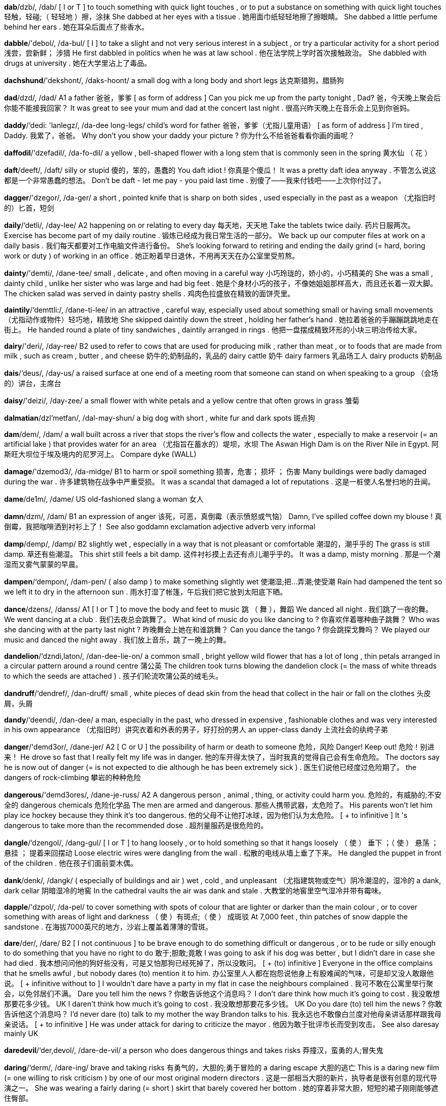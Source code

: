 *dab*/dzb/, /dab/   [ I or T ] to touch something with quick light touches , or to put a substance on something with quick light touches 轻触，轻碰;（ 轻轻地 ）擦，涂抹 She dabbed at her eyes with a tissue . 她用面巾纸轻轻地擦了擦眼睛。 She dabbed a little perfume behind her ears . 她在耳朵后面点了些香水。

*dabble*/'debol/, /da-bul/   [ I ] to take a slight and not very serious interest in a subject , or try a particular activity for a short period 浅尝，尝新鲜； 涉猎 He first dabbled in politics when he was at law school . 他在法学院上学时首次接触政治。 She dabbled with drugs at university . 她在大学里沾上了毒品。

*dachshund*/'dekshont/, /daks-hoont/   a small dog with a long body and short legs 达克斯猎狗，腊肠狗

*dad*/dzd/, /dad/   A1 a father 爸爸，爹爹 [ as form of address ] Can you pick me up from the party tonight , Dad? 爸，今天晚上聚会后你能不能接我回家？ It was great to see your mum and dad at the concert last night . 很高兴昨天晚上在音乐会上见到你爸妈。

*daddy*/‘dedi: 'lanlegz/, /da-dee long-legs/   child's word for father 爸爸，爹爹（尤指儿童用语） [ as form of address ] I'm tired , Daddy. 我累了，爸爸。 Why don't you show your daddy your picture ? 你为什么不给爸爸看看你画的画呢？

*daffodil*/'dzefadil/, /da-fo-dil/   a yellow , bell-shaped flower with a long stem that is commonly seen in the spring 黄水仙 （ 花 ）

*daft*/deeft/, /daft/   silly or stupid 傻的，笨的，愚蠢的 You daft idiot ! 你真是个傻瓜！ It was a pretty daft idea anyway . 不管怎么说这都是一个非常愚蠢的想法。 Don't be daft - let me pay - you paid last time . 别傻了——我来付钱吧——上次你付过了。

*dagger*/'dzegor/, /da-ger/   a short , pointed knife that is sharp on both sides , used especially in the past as a weapon （尤指旧时的）匕首，短剑

*daily*/‘detli/, /day-lee/   A2 happening on or relating to every day 每天地，天天地 Take the tablets twice daily. 药片日服两次。 Exercise has become part of my daily routine . 锻炼已经成为我日常生活的一部分。 We back up our computer files at work on a daily basis . 我们每天都要对工作电脑文件进行备份。 She's looking forward to retiring and ending the daily grind (= hard, boring work or duty ) of working in an office . 她正盼着早日退休，不用再天天在办公室里受煎熬。

*dainty*/'demti/, /dane-tee/   small , delicate , and often moving in a careful way 小巧玲珑的，娇小的，小巧精美的 She was a small , dainty child , unlike her sister who was large and had big feet . 她是个身材小巧的孩子，不像她姐姐那样高大，而且还长着一双大脚。 The chicken salad was served in dainty pastry shells . 鸡肉色拉盛放在精致的面饼壳里。

*daintily*/‘demttli:/, /dane-ti-lee/   in an attractive , careful way, especially used about something small or having small movements （尤指动作或物件）轻巧地，精致地 She skipped daintily down the street , holding her father's hand . 她拉着爸爸的手蹦蹦跳跳地走在街上。 He handed round a plate of tiny sandwiches , daintily arranged in rings . 他把一盘摆成精致环形的小块三明治传给大家。

*dairy*/'deri/, /day-ree/   B2 used to refer to cows that are used for producing milk , rather than meat , or to foods that are made from milk , such as cream , butter , and cheese 奶牛的;奶制品的，乳品的 dairy cattle 奶牛 dairy farmers 乳品场工人 dairy products 奶制品

*dais*/‘deus/, /day-us/   a raised surface at one end of a meeting room that someone can stand on when speaking to a group （会场的）讲台，主席台

*daisy*/'deizi/, /day-zee/   a small flower with white petals and a yellow centre that often grows in grass 雏菊

*dalmatian*/dzl'metfan/, /dal-may-shun/   a big dog with short , white fur and dark spots 斑点狗

*dam*/dem/, /dam/   a wall built across a river that stops the river's flow and collects the water , especially to make a reservoir (= an artificial lake ) that provides water for an area （尤指旨在蓄水的）堤坝，水坝 The Aswan High Dam is on the River Nile in Egypt. 阿斯旺大坝位于埃及境内的尼罗河上。 Compare dyke (WALL)

*damage*/'dzemod3/, /da-midge/   B1 to harm or spoil something 损害，危害； 损坏 ； 伤害 Many buildings were badly damaged during the war . 许多建筑物在战争中严重受损。 It was a scandal that damaged a lot of reputations . 这是一桩使人名誉扫地的丑闻。

*dame*/de1m/, /dame/   US old-fashioned slang a woman 女人

*damn*/dzm/, /dam/   B1 an expression of anger 该死，可恶，真倒霉（表示愤怒或气恼） Damn, I've spilled coffee down my blouse ! 真倒霉，我把咖啡洒到衬衫上了！ See also goddamn exclamation adjective adverb very informal

*damp*/demp/, /damp/   B2 slightly wet , especially in a way that is not pleasant or comfortable 潮湿的，潮乎乎的 The grass is still damp. 草还有些潮湿。 This shirt still feels a bit damp. 这件衬衫摸上去还有点儿潮乎乎的。 It was a damp, misty morning . 那是一个潮湿而又雾气蒙蒙的早晨。

*dampen*/‘dempon/, /dam-pen/   ( also damp ) to make something slightly wet 使潮湿;把…弄潮;使受潮 Rain had dampened the tent so we left it to dry in the afternoon sun . 雨水打湿了帐篷，午后我们把它放到太阳底下晒。

*dance*/dzens/, /danss/   A1 [ I or T ] to move the body and feet to music 跳 （ 舞 ），舞蹈 We danced all night . 我们跳了一夜的舞。 We went dancing at a club . 我们去夜总会跳舞了。 What kind of music do you like dancing to ? 你喜欢伴着哪种曲子跳舞？ Who was she dancing with at the party last night ? 昨晚舞会上她在和谁跳舞？ Can you dance the tango ? 你会跳探戈舞吗？ We played our music and danced the night away . 我们放上音乐，跳了一晚上的舞。

*dandelion*/‘dzndi,laton/, /dan-dee-lie-on/   a common small , bright yellow wild flower that has a lot of long , thin petals arranged in a circular pattern around a round centre 蒲公英 The children took turns blowing the dandelion clock (= the mass of white threads to which the seeds are attached ) . 孩子们轮流吹蒲公英的绒毛头。

*dandruff*/‘dendref/, /dan-druff/   small , white pieces of dead skin from the head that collect in the hair or fall on the clothes 头皮屑，头屑

*dandy*/‘deendi/, /dan-dee/   a man, especially in the past, who dressed in expensive , fashionable clothes and was very interested in his own appearance （尤指旧时）讲究衣着和外表的男子，好打扮的男人 an upper-class dandy 上流社会的纨绔子弟

*danger*/'demd3or/, /dane-jer/   A2 [ C or U ] the possibility of harm or death to someone 危险，风险 Danger! Keep out! 危险！别进来！ He drove so fast that I really felt my life was in danger. 他的车开得太快了，当时我真的觉得自己会有生命危险。 The doctors say he is now out of danger (= is not expected to die although he has been extremely sick ) . 医生们说他已经度过危险期了。 the dangers of rock-climbing 攀岩的种种危险

*dangerous*/'demd3ores/, /dane-je-russ/   A2 A dangerous person , animal , thing, or activity could harm you. 危险的，有威胁的;不安全的 dangerous chemicals 危险化学品 The men are armed and dangerous. 那些人携带武器，太危险了。 His parents won't let him play ice hockey because they think it's too dangerous. 他的父母不让他打冰球，因为他们认为太危险。 [ + to infinitive ] It 's dangerous to take more than the recommended dose . 超剂量服药是很危险的。

*dangle*/‘dzengol/, /dang-gul/   [ I or T ] to hang loosely , or to hold something so that it hangs loosely （ 使 ） 垂下 ；（ 使 ） 悬荡 ； 悬挂 ； 提着来回摆动 Loose electric wires were dangling from the wall . 松散的电线从墙上垂了下来。 He dangled the puppet in front of the children . 他在孩子们面前耍木偶。

*dank*/denk/, /dangk/   ( especially of buildings and air ) wet , cold , and unpleasant （尤指建筑物或空气）阴冷潮湿的，湿冷的 a dank, dark cellar 阴暗湿冷的地窖 In the cathedral vaults the air was dank and stale . 大教堂的地窖里空气湿冷并带有霉味。

*dapple*/'dzpol/, /da-pel/   to cover something with spots of colour that are lighter or darker than the main colour , or to cover something with areas of light and darkness （ 使 ）有斑点;（ 使 ） 成斑驳 At 7,000 feet , thin patches of snow dapple the sandstone . 在海拔7000英尺的地方，沙岩上覆盖着薄薄的雪斑。

*dare*/der/, /dare/   B2 [ I not continuous ] to be brave enough to do something difficult or dangerous , or to be rude or silly enough to do something that you have no right to do 敢于;胆敢;竟敢 I was going to ask if his dog was better , but I didn't dare in case she had died . 我本想问问他的狗好些没有，可是又怕那狗已经死掉了，所以没敢问。 [ + (to) infinitive ] Everyone in the office complains that he smells awful , but nobody dares (to) mention it to him. 办公室里人人都在抱怨说他身上有股难闻的气味，可是却又没人敢跟他说。 [ + infinitive without to ] I wouldn't dare have a party in my flat in case the neighbours complained . 我可不敢在公寓里举行聚会，以免邻居们不满。 Dare you tell him the news ? 你敢告诉他这个消息吗？ I don't dare think how much it's going to cost . 我没敢想那要花多少钱。 UK I daren't think how much it's going to cost . 我没敢想那要花多少钱。 UK Do you dare (to) tell him the news ? 你敢告诉他这个消息吗？ I'd never dare (to) talk to my mother the way Brandon talks to his. 我永远也不敢像白兰度对他母亲讲话那样跟我母亲说话。 [ + to infinitive ] He was under attack for daring to criticize the mayor . 他因为敢于批评市长而受到攻击。 See also daresay mainly UK

*daredevil*/‘der,devol/, /dare-de-vil/   a person who does dangerous things and takes risks 莽撞汉，蛮勇的人;冒失鬼

*daring*/‘derm/, /dare-ing/   brave and taking risks 有勇气的，大胆的;勇于冒险的 a daring escape 大胆的逃亡 This is a daring new film (= one willing to risk criticism ) by one of our most original modern directors . 这是一部相当大胆的新片，执导者是很有创意的现代导演之一。 She was wearing a fairly daring (= short ) skirt that barely covered her bottom . 她的穿着非常大胆，短短的裙子刚刚能够遮住臀部。

*dark*/dark/, /dark/   A2 with little or no light 昏暗的，黑暗的 It was too dark to see much. 光线太暗，看不清楚。 What time does it get dark in the summer ? 夏季天什么时候黑？ Our bedroom was very dark until we put a larger window in. 我们的卧室原来很暗，后来装了一个大点的窗户才好些。

*darken*/'darkon/, /dar-ken/   to become dark 变黑，变暗 The sky darkened as thick smoke billowed from the blazing oil well. 燃烧的油井冒出滚滚浓烟，天都黑了。

*darkroom*/‘darkru:m/, /dark-room/   a specially lit room where photographic film is processed （冲洗照片的）暗室，暗房

*darling*/‘darlm/, /dar-ling/   B2 a person who is very much loved or liked 亲爱的;宝贝;极受欢迎的人 Oh darling, I love you. 哦，亲爱的，我真的爱你。 Here's your change , darling. 亲爱的，这是找给你的零钱。 In spite of his unpopularity in the USSR, Gorbachev remained a/the darling of (= very popular with) the West right to the end. 尽管戈尔巴乔夫在苏联并不受欢迎，但他自始至终都受到西方的大力追捧。 Note: This is used as a name between people who love each other and people who are being friendly. As a friendly way of talking to someone it is not usually used between men.

*darn*/darn/, /darn/   to repair a hole or a piece of clothing with long stitches across the hole and other stitches across them 缝补;织补 She still darns the holes in her socks . 她还穿补过的袜子。

*dart*/dart/, /dart/   [ C ] a small , thin object with a sharp point that is thrown by hand in a game , shot from a gun , or blown from a tube when used as a weapon 镖，飞镖 Compare arrow

*dash*/dz{/, /dash/   B2 [ I ] to go somewhere quickly 猛冲，急奔，跑 The dog ran off, and she dashed after him. 狗跑了，我在它后面追。 UK I've been dashing around all day . 我一整天都在东奔西跑。 UK I must dash - I've got to be home by seven. 我得赶紧走了——我必须在7点钟前到家。

*dashboard*/'dzfbord/, /dash-board/   the part of a car that contains some of the controls used for driving and the devices for measuring speed and distance （ 汽车的 ）仪表盘，仪表板

*data*/'deto, ‘derto/, /dah-ta, day-ta/   B2 information , especially facts or numbers , collected to be examined and considered and used to help decision-making, or information in an electronic form that can be stored and used by a computer 信息，数据 The data was/were collected by various researchers. 这些信息是由各类研究人员收集起来的。 Now the data is/are being transferred from magnetic tape to hard disk . 现在这些数据正从磁带转存到硬盘。

*database*/'deito,beis/, /day-ta-base/   B2 a large amount of information stored in a computer system in such a way that it can be easily looked at or changed （ 计算机 ）资料库，数据库 We're linked to the online database at our head office . 我们与总部的网上数据库联网。

*date*/det/, /date/   A1 a numbered day in a month , often given with a combination of the name of the day , the month , and the year 日期;日子 What's the date (today)?/What date is it?/What's today's date? 今天几号？ UK Today's date is 11 June (the eleventh of June ). 今天是6月11号。 US Today's date is June 11 ( June the eleventh). 今天是6月11号。 What is your date of birth ? 你的出生日期是哪一天？ The closing date for applications is the end of this month . 申请截止日期为本月底。 We agreed to meet again at a later date. 我们定好晚些时候再会面。 I'd like to fix a date for our next meeting . 我想定下我们下次会面的日期。 I made a date (= agreed a date and time ) to see her about the house . 我已与她说好了见面谈房子的日期。 See also out of date (FASHION) up to date

*dateline*/‘dertlamn/, /date-line/   the line in a newspaper article that tells the place and date of writing （报纸文稿的） 日期栏 （标明文稿写就的地点和时间） Compare byline (NEWSPAPER) specialized

*daub*/dob/, /dawb/   to spread a thick or sticky liquid on something or to cover something with a thick or sticky liquid , often quickly or carelessly （随意）涂抹，乱涂，乱抹 The walls had been daubed with graffiti . 墙上被人画满了涂鸦。 The baby had daubed butter all over his hair and face . 婴儿把黄油抹得满头满脸到处都是。

*daughter*/'dotor/, /daw-ter/   A1 your female child 女儿 Liz and Phil have a daughter and three sons . 莉兹和菲尔有1个女儿和3个儿子。 See also stepdaughter

*daughter-in-law*/‘dotormlo/, /daw-ter-in-law/   B2 the woman who is married to your son or daughter 儿媳

*daunt*/dont/, /dawnt/   to make someone feel slightly frightened or worried about their ability to achieve something 使吓倒 ； 使气馁 She was not at all daunted by the size of the problem . 她丝毫也没有被问题的严重性吓住。 Synonym discourage (MAKE LESS CONFIDENT)

*discourage*/dis'korid3/, /dis-cu-ridge/   B2 to make someone feel less confident , enthusiastic , and positive about something, or less willing to do something 使泄气，给…泼冷水，使心灰意冷 The thought of how much work she had to do discouraged her. 一想到还有那么多工作得做她就泄了气。 Opposite encourage

*dawdle*/'dodol/, /daw-dul/   to do something or go somewhere very slowly , taking more time than is necessary 磨蹭;磨洋工;拖沓 Stop dawdling! You'll be late for school ! 别磨蹭了！你上学要迟到了！

*dawn*/don/, /dawn/   B2 the period in the day when light from the sun begins to appear in the sky 拂晓，破晓，黎明 We woke at dawn. 天一亮我们就醒了。 We left as dawn was breaking (= starting ) . 我们离开时天将破晓。 We left at the break of dawn. 我们离开时天将破晓。

*day*/'det kerr/, /day care/   A1 a period of 24 hours , especially from twelve o'clock one night to twelve o'clock the next night 一天，一日 January has 31 days. 一月份有31天。 the days of the week 一周的7天 He runs five miles every day. 他每天跑5英里。 It took us almost a day to get here. 我们花了几乎一天的时间才到这儿。 I saw him the day before yesterday . 我前天见到他了。 We leave the day after tomorrow . 我们后天离开。 He was last seen alive five days ago . 人们最后一次见到他是在5天以前，那时他还活着。 They haven't been seen for days (= for several days) . 他们好些日子没露面了。 I'll be seeing Pat in a few days/ in a few days' time . 过几天我会见到帕特。 How's your day been? (= Have you enjoyed today?) 你今天过得好吗？ Have a nice day! 祝你今天过得愉快！ I must get some sleep - I've got a big day (= an important day) tomorrow . 我得睡觉了——我明天有很重要的事。

*daybreak*/'detbretk/, /day-brake/   → dawn 黎明

*daydream*/'deidri:m/, /day-dreem/   a series of pleasant thoughts about something you would prefer to be doing or something you would like to achieve in the future 美梦，幻想，白日梦 He never paid attention in class and seemed to be in a permanent daydream. 他在课堂上注意力总是不集中，好像一直在做白日梦似的。 I was just enjoying a daydream about winning the Nobel Prize for literature . 我只不过在幻想着自己获得了诺贝尔文学奖。

*daylight*/‘derlort/, /day-lite/   B2 (the period when there is) natural light from the sun 白天;日光 The colours look much better in daylight. 这些颜色在日光下看起来更漂亮。

*daytime*/'dertaim/, /day-time/   B2 the period between the time when the sun rises and the time it goes down, or the part of the day that is neither evening nor night 白天;白昼 I tend to sleep in/during the daytime and study at night . 我往往白天睡觉，晚上学习。 a regular daytime job 有规律的白天上班的工作 a daytime phone number 日间电话号码 daytime television 白天的电视节目

*daze*/detz/, /daze/   unable to think clearly 发懵的，恍惚的，眩晕的 She was wandering around in a daze this morning . 今天早上她神情恍惚地四处游荡。

*dazzle*/'dzzal/, /da-zul/   C2 [ T ] If light dazzles you, it makes you unable to see for a short time . 使感到刺眼，使感到目眩 I was dazzled by the sunlight . 阳光刺得我睁不开眼。

*dead*/,ded'ond/, /ded end/   A2 not now living 死的，死亡的，去世的 She's been dead for 20 years now. 到现在她已经去世20年了。 The motorcyclist was dead on arrival at the hospital . 那位摩托车手被送到医院时已经死亡。 He was shot dead (= killed by shooting ) outside his home . 他在家门外被人开枪打死了。

*deaden*/'dedon/, /de-den/   to make something less painful or less strong 缓解，减轻（ 疼痛 ）； 削弱 Morphine is often used to deaden the pain of serious injuries . 吗啡常用来缓解重伤引起的疼痛。 Double glazing has helped to deaden the noise from the road . 装上双层玻璃有助于降低公路上传来的噪音。

*deadline*/'dedlam/, /ded-line/   B2 a time or day by which something must be done 最后期限;截止日期 There's no way I can meet that deadline. 我根本无法在那个期限内完成。 We're working to a tight deadline (= we do not have much time to finish the work ) . 我们的工作期限很紧。 I'm afraid you've missed the deadline - the deadline for applications was 30 May. 恐怕你已经错过了规定的期限——申请的截止日期是5月30日。

*deadlock*/'dedilnk/, /ded-lock/   [ S or U ] a situation in which agreement in an argument cannot be reached because neither side will change its demands or accept any of the demands of the other side 僵局，僵持； 死结 Somebody will have to compromise if we are to break (= end) the deadlock between the two warring factions . 如果我们想打破争斗派别的僵局就必须有人作出妥协。 Once again the talks have ended in deadlock. 谈判再次以僵局告终。 Deadlock over wage levels has prevented an agreement being reached . 在工资水平问题上的僵持不下阻碍了协议的达成。 Synonym stalemate

*deadly*/'dedli/, /ded-lee/   B2 likely to cause death 致命的，致死的 a deadly virus 致命的病毒 a deadly weapon 致命的武器

*deaf*/def/, /def/   B1 unable to hear , either completely or partly 耳聋的，听不见的，失聪的 He's been totally / partially deaf since birth . 他生下来就完全失聪／有些听力障碍。

*deafen*/'defon/, /def-en/   If a very loud noise deafens you, it makes you deaf , or makes you temporarily unable to hear the other sounds near you. 使失聪，使耳聋 The explosion permanently deafened her in her right ear . 爆炸使她的右耳永久失聪。

*deal*/di:l/, /deel/   B2 [ C ] an agreement or an arrangement , especially in business （尤指商业上的）协议，交易 a business deal 商业交易 The unions and management have made a two-year pay and productivity deal. 工会和管理层签订了一份为期两年的工资与生产效率协议。 I'll make/do a deal with you - you wash the car and I'll let you use it tonight . 我和你做个交易吧——你把车洗了，今晚就让你用。 She got a good deal (= paid a low price ) on her new house . 她买新房子时捡了个大便宜。 Is industry getting a raw / rough deal from (= being unfairly / badly treated by) the EU? 生产制造业是否正受到欧盟的不公平／恶劣待遇？

*dealer*/'di:lor/, /dee-ler/   B2 a person who trades in something 商人，商贩 a second-hand car dealer 二手汽车经销商 an antiques dealer 古玩商 drug dealers 毒贩

*dealings*/‘di:lmys/, /dee-lingz/   [ U ] the activity of selling illegal drugs 贩卖毒品;非法交易（ 毒品 ） There's dealing going on in our streets , right outside our houses . 在我们居住的街道上进行着毒品交易，就发生在我们的家门口。 The two men were convicted of dealing. 这两个人因为贩卖毒品而被判有罪。 cocaine / heroin dealing 可卡因/海洛因非法交易

*dean*/di:n/, /deen/   an official of high rank in a college or university who is responsible for the organization of a department or departments 系主任;学院院长 She is the new dean of the Faculty of Social Sciences. 她是社会科学院的新任院长。 the Dean of Medicine 医学系系主任

*dear*/di:r/, /deer/   B2 loved or liked very much 亲爱的，心爱的;可爱的 She was a very dear friend . 她是一位非常亲密的朋友。 He was very dear to me. 他是我非常亲近的人。 This place is very dear to me - we came here on our honeymoon . 这个地方对我来讲非常亲切——我们曾到这里度过蜜月。 What a dear (= very attractive ) little kitten ! 多么可爱的小猫啊！ My dear Gina - how nice to see you! 我亲爱的吉娜——见到你真是太好了！

*death*/de@/, /deth/   B1 the end of life 死，死亡 The disease causes thousands of deaths a year . 这种疾病每年导致数千人死亡。 Do you believe in life after death? 你相信死后还有来世吗？ He never got over the death of his daughter . 他一直没有从女儿去世的阴影中走出来。 death threats 死亡威胁

*deathly*/'de6li/, /deth-lee/   extreme in a way that is unpleasant 极端的，非常的 After he had spoken , a deathly silence / hush fell on the room . 他说完后，房间里一片沉寂。 She went deathly pale . 她的脸色变得煞白。

*deathtrap*/‘de@trep/, /deth-trap/

*debate*/do'beit/, /de-bate/   B2 (a) serious discussion of a subject in which many people take part 谈论，讨论;争论，辩论 Education is the current focus of public debate. 教育是目前大众谈论的焦点。 How we proceed from here is a matter for debate. 我们下一步怎样做还需要讨论。 Over the year we have had several debates about future policy . 一年来，我们就未来的政策进行了几次讨论。

*debilitate*/do'bili,tert/, /de-bi-li-tate/   to make someone or something physically weak 使虚弱 ；削弱，使衰弱 Chemotherapy exhausted and debilitated him. 化疗使他感到非常疲惫虚弱。

*debility*/do'biliti/, /de-bi-li-tee/   physical weakness 体虚，虚弱

*debit*/‘debit/, /de-bit/   B2 (a record of) money taken out of a bank account 借项 The account was in debit at the end of the month (= more money had been spent than was in the account at that time ) . 月底账面出现入不敷出。 Debits are shown in the left-hand column . 借方记录展示在左边一栏里。 Compare credit noun (MONEY)

*debris*/‘debri:, do'bri:/, /de-bree,/   broken or torn pieces of something larger 碎片，残片 Debris from the aircraft was scattered over a large area . 飞机残片散落在一片很大的区域。

*debt*/det/, /det/   B2 something, especially money , that is owed to someone else , or the state of owing something 借款，欠款;债务 He managed to pay off his debts in two years . 他设法在两年内还清了债务。 The company ran up huge debts. 公司很快就负债累累。 They are in debt to (= owe money to) the bank . 他们欠银行的钱。 He got into debt (= borrowed money ) after he lost his job . 他失业后开始举债。 The company is deep in debt (= owes a lot of money ) . 公司已经债台高筑。 See also indebted (OWING)

*debtor*/‘detar/, /de-tor/   someone who owes money 借方 ；负债者，债务人

*debug*/di'beg/, /dee-bug/   to remove bugs (= mistakes ) from a computer program （从计算机程序中） 排除错误 to debug a program 排除程序中的错误

*debut*/der'bju:, 'detbju:/, /day-byoo, day-byoo/   C1 the occasion when someone performs or presents something to the public for the first time 首演，首次公演 She made her professional stage debut in Swan Lake. 她在《天鹅湖》中完成了她的首次职业舞台演出。 He started as an actor , making his debut as a director in 1990. 他一开始时做演员，1990年首次当导演。 her debut (= first) album 她的首张专辑

*decade*/'dekerd/, /de-cade/   B2 a period of ten years , especially a period such as 2010 to 2019 十年;年代

*decaffeinated*/di:'kzfinerted/, /dee-ca-fi-nay-ted/   C2 Decaffeinated coffee or tea from has had the caffeine (= a chemical substance ) removed . （咖啡或茶） 无咖啡因的

*decagon*/‘deka,gon/, /de-ca-gon/   a flat shape with ten straight sides 十边形

*decamp*/di'keemp/, /di-camp/   to leave suddenly and unexpectedly , usually without telling anyone 不辞而别，偷偷溜走 He decamped from the hotel with someone else's luggage . 他拿了别人的行李，从酒店偷偷溜走了。

*decant*/di'kant/, /di-cant/   to pour a liquid from one container into another 把 （ 液体 ）倒入，注入

*decanter*/di'kzentor/, /di-can-ter/   a decorative glass container for wine and other alcoholic drinks , with a part that fits into the top for closing it （装饰用） 玻璃酒瓶 a cut-glass sherry decanter 雕花雪利酒瓶

*decapitate*/di'kzpi,tert/, /di-ca-pi-tate/   to cut off the head of a person 把…斩首，砍…的头

*decathlon*/do'kz@lon/, /di-cath-lon/   a competition in which an athlete competes in ten sports events 男子十项全能 （ 比赛 ） Compare biathlon heptathlon pentathlon

*decay*/di'ke/, /di-cay/   B2 [ I or T ] to become gradually damaged , worse , or less; to cause something to do this 腐蚀;（ 使 ）衰败，（ 使 ） 衰弱 Sugar makes your teeth decay. 糖能引起蛀牙。 The role of the extended family has been decaying for some time . 大家庭的作用开始减弱已经有一段时间了。 Pollution has decayed the surface of the stonework on the front of the cathedral . 大教堂前部的石刻表面已经因为污染受到了侵蚀。 the smell of decaying meat 腐肉气味

*deceased*/di'si:st/, /di-seesst/   C2 dead 死的，死亡的，去世的 the recently deceased Member of Parliament 最近去世的议员

*deceit*/dr'si:t/, /di-seet/   (an act of) keeping the truth hidden , especially to get an advantage 欺骗;欺诈 The story is about theft , fraud , and deceit on an incredible scale . 小说描述了令人难以置信的盗窃、行骗和欺诈行为。 When the newspapers published the full story , all his earlier deceits were revealed . 报纸报道事情全部经过之后，他以前的所有欺骗行径也就暴露无遗了。

*deceive*/di'si:v/, /di-seev/   B2 to persuade someone that something false is the truth , or to keep the truth hidden from someone for your own advantage 欺骗，蒙骗;隐瞒 The company deceived customers by selling old computers as new ones . 该公司用旧计算机冒充新机器欺骗顾客。 The sound of the door closing deceived me into thinking they had gone out. 关门声让我以为他们已经出门了。 Synonym trick

*decent*/'di:sont/, /dee-sent/   B2 socially acceptable or good 正派的 ；体面的，正经的；像样的，相当不错的 Everyone should be entitled to a decent wage / standard of living . 人人都应该有权获得像样的工资／过上体面的生活。 I thought he was a decent person . 我以为他是个正派人物。 It was very decent (= kind ) of you to help . 你能帮忙，真是个大好人啊。 It made quite a decent-sized (= large ) hole . 它弄出了一个很大的洞。 After the recent scandal , the priest is expected to do the decent thing and resign from his position . 近来的丑闻过后，估计那个牧师会做该做的事，引咎辞职。

*deception*/do'sepfon/, /di-sep-shun/   C2 the act of hiding the truth , especially to get an advantage 欺骗;欺诈;隐瞒 He was found guilty of obtaining money by deception. 他骗取钱财的罪名被判成立。

*decibel*/'desibol/, /de-si-bel/   a unit for measuring the loudness of sound 分贝 （衡量声音强度的单位） The typical lawn mower makes about 90 decibels of noise . 普通割草机产生的噪音约为90分贝。

*decide*/di'sard/, /di-side/   A2 [ I or T ] to choose something, especially after thinking carefully about several possibilities （尤指仔细考虑后）决定，决断，确定 They have to decide by next Friday . 他们必须在下周五前作出决定。 It doesn't matter to me which one we have - you decide. 我不在乎给我们哪个——你来决定吧。 [ + to infinitive ] In the end, we decided to go to the theatre . 最后我们决定去剧院。 [ + (that) ] She decided (that) she would travel to India . 她决定去印度。 [ + question word ] I can't decide wh at to do. 我不知道该怎么办。 He can't decide wh ether to buy it. 他决定不了要不要把它买下来。 The committee decided in favour of (= made a formal judgment to choose ) the cheapest option . 委员会决定选用最经济的方案。

*decided*/di'sardid/, /di-sie-ded/   certain , obvious , or easy to notice 确定的;显眼的;显而易见的 She had a decided advantage over her opponent . 她和对手相比优势明显。

*decidedly*/di'sardli/, /di-sie-ded-lee/   certainly and obviously 确切地;明显地 He was decidedly careful about what he told me. 他对跟我说的那些话显然非常小心谨慎。 An agreement is looking decidedly difficult according to the newspapers . 据报纸报道，达成协议显然非常困难。

*deciduous*/di'stdjuas/, /di-si-joo-wus/   A deciduous tree loses its leaves in autumn and grows new ones in the spring . （ 树木 ） 落叶的 Compare evergreen adjective

*decimal*/‘desimal sistom/, /de-si-mal si-stem/   relating to or expressed in a system of counting based on the number ten 十进位的 If you calculate the result to two decimal places (= give two numbers after the decimal point , as in 3.65) , that should minimize any possible errors . 如果将计算结果保留两位小数，就会最大限度地减小可能的误差。

*decimalize*/'desimajlaiz/, /de-si-mal-ize/

*decipher*/di'sorfor/, /di-sie-fer/   to discover the meaning of something written badly or in a difficult or hidden way 辨认;破解，破译 Can you decipher the writing on this envelope ? 你能辨认出信封上的字吗？

*decision*/dr'st3an/, /di-si-zhun/   B1 [ C ] a choice that you make about something after thinking about several possibilities 决定;决策;选择 She has had to make some very difficult decisions. 她必须作出某些非常艰难的决定。 The company will reach /come to/make a decision shortly . 公司将很快作出决定。 Let me have a/ your decision (= tell me what you have decided ) by next week . 下周前把你的决定告诉我。 [ + to infinitive ] It was his decision to leave . 是他决定离开的。 The decision about/on whether he is innocent or guilty rests with the jury . 他是否有罪要由陪审团来裁决。 We need to take a lot of factors into account in our decision -making . 我们决策时要考虑很多因素。 [ + that ] I accepted his decision that he wished to die with dignity . 他希望死得有尊严，我同意他的选择。

*decisive*/di'satstv/, /di-sie-siv/   B2 able to make decisions quickly and confidently , or showing this quality 果断的，干脆的;有决断力的 You need to be more decisive. 你要更果断一些。 a decisive reply 干脆的回答 Opposite indecisive

*decisively*/di'sotstvli:/, /di-sie-siv-lee/   C2 quickly , effectively , and confidently 果断地，干脆地;有决断力地 If we had acted earlier and more decisively it might not have come to this. 如果我们更早更果断采取行动，事情可能不会走到这一步。 He decisively changes lane with no signal . 他果断地在没打信号的情况下转换车道。

*deck*/dek/, /deck/   B2 a flat area for walking on, built across the space between the sides of a boat 甲板，舱面 We sat on deck until it was dark . 我们在甲板上一直坐到天黑。 See also quarterdeck sun deck

*declare*/di'kler/, /di-clare/   B2 [ T ] to announce something clearly , firmly , publicly , or officially 宣布;声明;公布 They declared their support for the proposal 他们宣布支持这个提议。 [ + (that) ] She declared (that) it was the best chocolate cake she had ever tasted . 她说那是她吃过的最好的巧克力蛋糕。 [ + obj + (to be) + noun/adj ] They declared themselves (to be) bankrupt . 他们宣布破产了。 [ + speech ] "I won't do it!" he declared. “我不干！”他坚定地说。 America declared war on Japan in 1941 (= announced officially that it was at war ) . 1941年美国对日本宣战。 figurative The government has declared war on (= announced that thaey intended to stop ) the drug dealers . 政府已对贩毒者宣战。 The country declared independence in 1952 (= announced that it was no longer under the control of another country ) . 该国于1952年宣布独立。

*decline*/di'klam/, /di-cline/   B2 [ I ] to gradually become less, worse , or lower （ 逐渐 ）减少，衰落，降低 His interest in the project declined after his wife died . 妻子死后，他对该项目的兴趣逐渐淡薄了。 The party's popularity has declined in the opinion polls . 民意测验表明该党的支持率已经下滑。 formal The land declines sharply away from the house . 地势从房屋那边开始大幅度向下倾斜。

*decode*/di:'ko:d/, /dee-code/   [ T ] to discover the meaning of information given in a secret or complicated way 破译，破解;解（ 码 ） Decoding the paintings is not difficult once you know what the component parts symbolize . 一旦明白了画中各部分的象征意义，也就不难搞清楚这幅画的含义了。 Compare encode

*decompose*/,di:kam'po:z/, /dee-com-poze/   to decay , or to cause something to decay （ 使 ）腐化，（ 使 ） 腐烂 The body must have been decomposing for several weeks . 那具尸体肯定已经腐烂好几个星期了。

*decontaminate*/di:kon'teemo nett/, /dee-con-ta-mi-nate/   to remove dangerous substances from something 去除…的污染，清除（有害物质）;净化 Estimates of the amount of money needed to decontaminate the heavily polluted chemical installations vary . 对受重污染的化工设施进行净化预计需要多少资金说法不一。

*décor*/‘detkor, do'kor/, /day-cawr, de-cawr/   the colour , style , and arrangement of the objects in a room （房间内的）装饰布局，装饰风格 elegant decor 雅致的装饰

*decorate*/‘deka,rett/, /de-cu-rate/   B1 [ T ] to add something to an object or place , especially in order to make it more attractive 装饰，装点，打扮 They decorated the wedding car with ribbons and flowers . 他们用彩带和鲜花装点婚车。

*decorative*//   B2 made to look attractive 装饰性的，作装潢用的 a decorative display of plants and flowers 花草装饰展示 a mirror in a decorative frame 带装饰镜框的镜子

*decorator*/‘deka rertor/, /de-cu-rate-or/   UK a person whose job is to paint the inside or outside of buildings and to do other related work 装修工;粉刷匠 a firm of painters and decorators 油漆装潢公司

*decoy*/'di:ko1/, /dee-coy/   something or someone used to trick or confuse other people or animals into doing something, especially something dangerous 诱饵，圈套;用作诱饵的人 They used a girl hitch-hiker as the decoy to get him to stop . 他们用一名搭便车的女孩儿作诱饵让他停车。

*decrease*/di'kri:s/, /di-creess/   B1 to become less, or to make something become less （ 使 ） 减少 ；（ 使 ） 下降 ；（ 使 ） 降低 Our share of the market has decreased sharply this year . 今年我们的市场份额急剧下降。 We have decreased our involvement in children's books . 我们减少了在儿童读物方面的投入。 Opposite increase

*decree*/di'kri:/, /di-cree/   an official statement that something must happen 法令，政令;命令 The decree stopped short of a full declaration of independence . 这项法令差一点就宣布完全独立了。 More than 200 people were freed by military decree. 军方下令释放了200多人。

*decrepit*/di'krepit/, /di-crep-it/   in very bad condition because of being old , or not having been cared for, or having been used a lot 破旧的，年久失修的； 破烂不堪的 ； 老朽的 Most of the buildings were old and decrepit. 这些建筑物大多数又老又破。 A decrepit old man sat on a park bench . 一位年迈体衰的老人坐在公园的长椅上。

*dedicate*/‘dedikeit/, /de-di-cate/   C1 to give all of your energy , time , etc. 奉献，献出（全部精力、时间等） He has dedicated his life to scientific research . 他把自己的一生都献给了科学研究工作。 The new president said she would dedicate her self to protect ing the rights of the sick and the homeless . 新任总统说她将致力于保护病人和无家可归者的权利。

*deduce*/di'dju:s/, /di-dyooss/   C2 to reach an answer or a decision by thinking carefully about the known facts 推断，推论 We cannot deduce very much from these figures . 我们无法从这些数字中推断出太多东西。 [ + that ] The police have deduced that he must have left his apartment yesterday evening . 警方推断他肯定是在昨天晚上离开公寓的。

*deduct*/di'dekt/, /di-duct/   to take away an amount or part from a total 减，减去;扣除 The player had points deducted ( from his score ) for arguing with the referee . 那名运动员因与裁判发生争执而被扣分。

*deduction*/di'dekfan/, /di-duc-shun/   C2 [ C or U ] the process of reaching a decision or answer by thinking about the known facts , or the decision that is reached （根据已知的事实所作出的）推断，推论;推论所促成的决定 Through a process of deduction, the detectives discovered the identity of the killer . 经过一番仔细推断，警探们搞清了杀手的身份。 All we can do is make deductions from the available facts . 我们只能根据目前掌握的情况作出各种推论。

*deed*//   an intentional act , especially a very bad or very good one （尤指很坏或很好的）事情，行为 It seems to me that a lot of evil deeds are done in the name of religion . 在我看来，很多坏事都是打着宗教的幌子干的。 She's always helping people and doing good deeds. 她总是帮助别人，经常做好事。

*deem*/di:m/, /deem/   C2 to consider or judge something in a particular way 认为，视为； 觉得 [ + obj + noun/adj ] The area has now been deemed safe . 该地区现在被认为很安全。 [ + noun/adj ] We will provide help whenever you deem it appropriate . 无论何时只要你认为合适，我们就会提供帮助。 [ + obj + to infinitive ] Anyone not paying the registration fee by 31 March will be deemed to have withdrawn from the offer . 凡未在3月31日前交纳注册费者，将被视为退出该项计划。

*deep*/di:p/, /deep/   A2 going or being a long way down from the top or surface , or being of a particular distance from the top to the bottom 深的，向下延伸的；有…深的 a deep well/mine 深井／矿 a deep river / sea 很深的河／海 a deep cut 很深的伤口 The hole is so deep you can't see the bottom . 那个洞深不见底。 The water's not deep here - look , I can touch the bottom . 这里水不深——瞧，我可以碰到底部。 Drill 20 holes , each 2 inches deep. 钻20个孔，每个孔2英寸深。 The water's only ankle / knee /waist- deep, so we'll be able to get across the river easily . 水深只到脚脖子／膝盖／腰部，所以我们能轻松过河。 Take a few deep breaths (= breaths that fill the lungs with air ) and calm down. 做几次深呼吸平静下来。

*deepen*/‘di:pan/, /dee-pen/   [ I or T ] to make something deeper , or to become deeper 加深 ；（ 使 ） 变深 One way of preventing further flooding would be to deepen the river bed . 防止洪水再次泛滥的一个办法是深挖河床。 The sea bed deepens here to 5,000 metres . 此处海床变深至5000米。

*deer*/di:r/, /deer/   B2 a quite large animal with four legs that eats grass and leaves . The male has antlers (= wide horns like branches ) . The female is called a hind or a doe and the male a stag or buck 鹿 a herd of deer 一群鹿 See also reindeer

*deface*/di'fets/, /di-face/   to damage and spoil the appearance of something by writing or drawing on it 损坏…的外观； 涂污 He was fined for defacing library books . 他因在从图书馆借来的书上乱写乱画而被罚款。

*default*/di:'folt/, /di-fawlt/   to fail to do something, such as pay a debt , that you legally have to do 拖欠，不履行债务； 违约 People who default on their mortgage repayments may have their home repossessed . 未能按期偿还抵押贷款者，其房屋可能会被收回。

*defeat*/do'fi:t/, /di-feet/   B1 to win against someone in a fight , war , or competition 击败，打败，战胜 Napoleon was defeated by the Duke of Wellington at the battle of Waterloo. 拿破仑在滑铁卢战役中被惠灵顿公爵击败。 They defeated the Italian team and reached the final . 他们打败了意大利队，晋身决赛。 See also self-defeating

*defeatist*/do'fi:tist/, /di-fee-tist/   having no hope and expecting to fail 失败主义的 Being defeatist will get us nowhere . 失败主义将使我们一事无成。 He's got such a defeatist attitude . 他竟然采取这样一种失败主义的态度。

*defecate*/‘defokert/, /deh-feh-cate/   to pass the contents of the bowels out of the body 排便

*defect*/di'fekt/, /di-fect/   C1 a fault or problem in something or someone that spoils that thing or person or causes it, him, or her not to work correctly 缺点 ； 缺陷 ； 瑕疵 All the company's aircraft have been grounded , after a defect in the engine cooling system was discovered . 自从发现发动机冷却系统有缺陷之后，这家公司所有的飞机都已经停飞了。 There are so many defects in our education system . 我们的教育体制缺陷太多了。 It's a character defect in her that she can't ever admit she's wrong . 她在性格上有缺陷，从来都不承认自己有错误。

*defective*/di'fekt/trv/,/   C2 Something that is defective has a fault in it and does not work correctly . 有缺陷的，有毛病的，有问题的 defective brakes 有问题的制动装置 defective eyesight 有缺陷的视力 a defective gene 缺损的基因 I think that theory is defective. 我认为那种理论有缺陷。

*defend*/do'fend/, /di-fend/   B1 [ T ] to protect someone or something against attack or criticism ; to speak in favour of someone or something 保护，防卫;为…辩护 How can we defend our homeland if we don't have an army ? 如果没有军队，我们怎能保护我们的家园？ White blood cells help defend the body against infection . 白细胞帮助保护身体免受感染。 They are fighting to defend their beliefs / interests / rights . 他们在为捍卫自己的信仰／利益／权利而战。 He vigorously defended his point of view . 他极力为自己的观点辩护。 The president was asked how he could defend (= explain his support for) a policy that increased unemployment . 首相被问及为什么他竟然会支持导致失业率上升的政策。 I'm going to karate lessons to learn how to defend my self . 我要去参加空手道训练课，学习如何自我防卫。 UK The Bank of England intervened this morning to defend the pound (= stop it from losing value ) . 今晨，英格兰银行为防止英镑贬值采取了干预措施。 Compare attack verb (HURT)

*defendant*/di'fendont/, /di-fen-dant/   a person in a law case who is accused of having done something illegal 被告，被告人 Compare plaintiff specialized

*defence*/do'fens/, /di-fense/   A2 [ C or U ] protection or support against attack , criticism , or infection 保护，防护;防御;辩护 The rebels ' only form of defence against the soldiers ' guns was sticks and stones . 叛乱者只能用木棍和石块来抵御士兵们的枪弹。 The war has ended but government spending on defence (= the country's armed forces ) is still increasing . 战争结束了，但政府的国防开支却还在增加。 When Helen criticized me, Chris came/ rushed to my defence (= quickly supported me) . 海伦批评我的时候，克里斯赶忙为我辩护。 The book is a closely argued defence of (= something that supports ) the economic theory of Keynes. 那本书通过严密的论证为凯恩斯的经济理论进行辩护。 The towers were once an important part of the city's defences. 那些高塔曾经是该市防御体系中的重要组成部分。 A good diet helps build the body's natural defences. 良好的饮食习惯有助于增强身体的自然抵抗能力。 See also self-defence UK

*defenceless*/do'fenslos/, /di-fense-less/   Defenceless people , animals , places , or things are weak and unable to protect themselves from attack . 没有防卫能力的，不能自卫的 a small defenceless child 毫无自卫能力的小孩 a defenceless city 没有防卫能力的城市 They were defenceless against the enemy bombs . 面对敌人的轰炸，他们几乎毫无防卫能力。

*defensible*/do'fenstbol/, /di-fen-si-bul/   able to be protected from attack , or able to be supported by argument 有防卫能力的;合乎情理的，有正当理由的 A city built on an island is easily defensible. 建在岛上的城市容易防守。 High petrol taxes are defensible on ecological grounds . 从保护生态环境的角度来讲，征收高额汽油税是有道理的。

*defensive*/do'fenstv/, /di-fen-siv/   used to protect someone or something against attack 防御性的，防卫性的 These are purely defensive weapons , not designed for attack . 这些是纯粹的防御性武器，并不是用来进攻的。 Opposite offensive (ATTACKING)

*defer*/do'for/, /di-fer/   to delay something until a later time 使延期，使延缓，推迟 My bank has agreed to defer the repayments on my loan . 银行同意让我延缓偿还贷款。 [ + -ing verb ] Can we defer mak ing a decision until next week ? 我们可以推迟到下周再决定吗？ Synonym postpone

*defiance*/do'fatons/, /di-fie-anse/   behaviour in which you refuse to obey someone or something 对抗;对立;违抗 The demonstration is a pointless act / gesture of defiance against the government . 通过示威来对抗政府是一种毫无意义的行为／姿态。 In defiance of the ceasefire , rebel troops are again firing on the capital . 叛军违反停火协定再次向首都开火。

*defiant*/do'fatont/, /di-fie-ant/   proudly refusing to obey authority 对抗的，违抗的;挑衅的 a defiant attitude / gesture 挑衅的态度／姿态 The protesters blocking the entrance to the offices remained defiant this morning . 堵在办公室入口的抗议者今天早晨态度依然强硬。

*deficiency*/do'fifansi/, /di-fi-shen-see/   C1 a state of not having, or not having enough, of something that is needed 不足，缺乏，缺少 Pregnant women often suffer from iron deficiency. 孕妇常常缺铁。 Deficiencies in the education system have been much in the news . 新闻媒体对教育体制的种种不足进行了大量的报道。

*deficient*/do'fifant/, /di-fi-shent/   not having enough of 缺乏的，缺少的 A diet deficient in vitamin D may cause the disease rickets . 饮食中缺乏维生素D可导致佝偻病。

*deficit*/‘defisit/, /de-fi-sit/   C1 the total amount by which money spent is more than money received 赤字;逆差;亏损 The country is running a balance-of-payments/ budget / trade deficit of $250 million. 该国的收支差额／预算赤字／贸易逆差已达2.5亿美元。 The UK's deficit in manufactured goods fell slightly in the last three months . 在过去的3个月里，英国制造业的亏损略有好转。

*define*/do'fain/, /di-fine/   B2 to say what the meaning of something, especially a word, is 给 （尤指单词）下定义;说明，解释 In the dictionary , " reality " is defined as "the state of things as they are, rather than as they are imagined to be". 在本词典中，“reality（现实）”被解释为 “the state of things as they are, rather than as they are imagined to be（事物存在的状况，而非其想象中的状态）”。 Before I answer your question , could you define your terms a little more (= explain what you mean by the words you have used) ? 在回答你的问题之前，你能不能再解释一下你用词的意思？ See also well defined

*definite*/‘definit/, /de-fi-nit/   B2 fixed , certain , or clear 确定的，肯定的； 明确的 The date for the meeting is now definite: 5 March . 开会的日期现在已经确定了：3月5日。 She has very definite opinions . 她的意见非常明确。 We need a definite answer by tomorrow . 我们需要在明天之前得到明确的答复。 "Are you sure I'm invited too?" "Yes, Dan was very definite about it on the phone ." “你能肯定我也受到了邀请吗？”“当然，这一点丹在电话中说得很明确。” There's been a definite improvement in your English since you came here. 从你到这儿以后你的英语确实有了进步。

*definition*/defi'nifon/, /de-fi-ni-shun/   B2 [ C ] a statement that explains the meaning of a word or phrase 定义 a dictionary definition 词典中的定义 What is the definition of " mood "? 单词 mood 的定义是什么？

*definitive*/defi'nitrv/, /de-fi-ni-tiv/   C2 not able to be changed or improved 最终的，决定性的;不可更改的 a definitive judgment / ruling 最终的判决 There are no definitive answers / solutions to this problem . 这个问题没有决定性的答案/彻底的解决办法。 The police have no definitive proof of her guilt . 警察并未掌握她犯罪的确凿证据。

*deflate*/do'flert/, /di-flate/   [ I or T ] If something that has air or gas inside it deflates, or is deflated, it becomes smaller because it loses the air or gas . （ 使 ） 变瘪 ；给…放气 to deflate a balloon / tyre 给气球／轮胎放气

*deflect*/do'flekt/, /di-flect/   to ( cause to) change direction , or to prevent something from being directed at you （ 使 ）转向，（ 使 ） 偏斜 The ball deflected off my shoulder , straight into the goal . 球打在我的肩膀上反弹进了球门。 The crowd cheered as the goalkeeper deflected the shot . 当守门员把球挡出去的时候人们欢呼了起来。 He deflected the ball away from the goal . 他把球挡出了球门。 The prime minister deflected mounting criticism today by announcing tax cuts . 今天首相宣布减税，从而平息了越来越多的批评声音。

*deforest*/di:'forast/, /dee-faw-rest/   to cut down or destroy trees in an area 大面积砍伐森林;人为毁林 He has deforested his precious land to make charcoal for profit . 他大面积砍伐自己宝贵土地上的森林，以制造木炭谋利。 They're actually deforesting the entire area . 他们实际上是在砍伐整个地区的森林。 See deforestation

*deform*/do'form/, /di-form/   [ T ] to spoil the usual and true shape of something 使变形，使扭曲 Age deforms the spine . 衰老会导致脊柱变形。

*deformed*/do'formd/, /di-formd/   with a shape that has not developed normally 畸形的;变形的 deformed hands 畸形的手

*defraud*/di'frod/, /di-frawd/   to take something illegally from a person , company , etc., or to prevent someone from having something that is legally theirs by deceiving them 欺诈，诈骗 He was found guilty of defrauding the Internal Revenue Service. 他被判欺诈国内税务署罪名成立。 They are both charged with conspiracy to defraud an insurance company of $20,000. 他们俩被指控合谋诈骗保险公司两万美元。

*defrost*/di:'frost/, /di-frawst/   to ( cause to) become free of ice , or to ( cause to) become no longer frozen 除霜;（ 使 ）溶化，（ 使 ） 解冻 When you get a build-up of ice in your freezer , you know it's time to defrost it. 冷冻柜出现积冰就该除霜了。 Defrost the chicken thoroughly before cooking . 鸡肉在烹饪前要彻底解冻。 Leave the chicken to defrost. 让鸡肉自行解冻。

*deft*/deft/, /deft/   skilful , clever , or quick 熟练的 ； 巧妙的 ； 灵巧的 Her movements were deft and quick . 她的动作灵巧敏捷。 She answered the journalist's questions with a deft touch . 她巧妙地回答了记者的提问。 He's very deft at handling awkward situations . 他应对尴尬局面很有一套。

*defunct*/dr'fenkt/, /di-funct/   no longer existing , living , or working correctly 不复存在的 ； 死亡的 ； 失灵的 members of a now defunct communist organization 目前已解散的共产主义组织的成员 humorous I think this TV is defunct! 我看这台电视已经不中用了！

*defuse*/di:'fju:z/, /dee-fyooz/   to prevent a bomb from exploding 卸除（炸弹的） 引信 Bomb disposal experts have defused a 110-pound bomb at a subway station this afternoon . 今天下午，排弹专家在一个地铁站拆除了一枚110磅的炸弹。

*defy*/di'fat/, /di-fie/   C2 to refuse to obey a person , decision , law , situation , etc. 对抗;违抗;反抗 It is rare to see children openly defying their teachers . 很少看见孩子公然跟老师作对。 A few workers have defied the majority decision and gone into work despite the strike . 几个工人不顾大多数人的罢工决定自己去上工了。 The fact that aircraft don't fall out of the sky always seems to me to defy (= act against) the law of gravity . 我总认为飞机没有从天上掉下来，是不符合万有引力定律的。 A forest fire raging in southern California is defying (= is not changed by) all attempts to control it. 尽管采取了各种措施，加利福尼亚南部的一场森林大火依然在肆虐。

*degenerate*/di'd3enoreit/, /di-jen-er-rate/   to become worse in quality （ 质量 ） 下降 ；退化，衰退 Educational standards are degenerating year by year because of a lack of funds . 由于缺乏资金，教育水准连年下降。 What was intended as a peaceful demonstration rapidly degenerated into violence . 一场原本的和平示威迅速演变成了暴力事件。

*degeneration*//   the process by which something gets worse 恶化 ； 衰退 ； 退化 There has been a gradual degeneration of the judicial system in the last few years . 近些年来司法制度日渐腐败。 High blood pressure can cause degeneration of the heart muscles . 高血压可引起心肌变性。

*degrade*/di'gretd/, /di-grade/   [ T ] to cause people to feel that they or other people have no value and do not have the respect or good opinion of others 贬低;降低…的身份;侮辱…的人格 Pornography degrades women. 色情作品是对女性的侮辱。

*degree*/do'gri:/, /di-gree/   B2 [ C usually singular , U ] (an) amount or level of something 数量 ； 程度 ； 水平 This job demands a high degree of skill . 这项工作对技术的要求很高。 There isn't the slightest degree of doubt that he's innocent . 毫无疑问，他是无辜的。 I have to warn you that there's a degree of (= some) danger involved in this. 我必须警告你这里面有一定的危险。 The number of terrorist attacks has increased to a terrifying degree. 恐怖袭击的次数已经到了骇人的程度。 There was some degree of truth in what she said. 她说的有一定的真实性。 To what degree do you think we will be providing a better service ? 你认为我们的服务还有多大的改进空间？ "That's really bad ." "Well, it's all a matter / question of degree (= there are other things better and other things worse ) ." “那可真是太糟糕了。”“只是程度不同而已。”

*dehydrate*/di:'hat,drett/, /dee-hie-drate/   to lose water , or to cause water to be lost from something, especially from a person's body 去除 （…的）水分，（ 使 ） 脱水 Air travel dehydrates the body . 航空旅行会使人体脱水。 You'll dehydrate very quickly in this heat if you don't drink lots of water . 天这么热，不大量喝水身体很快就会脱水。

*de-ice*/di:'o1s/, /dee-ice/   to remove ice from something 给…除冰;给…除霜 to de-ice the car 给汽车除霜

*deity*/'‘disti/, /day-i-tee/   a god or goddess 神;女神 Ares and Aphrodite were the ancient Greek deities of war and love . 阿瑞斯和阿佛洛狄特分别是古希腊的战神和爱神。

*déja*/,derzo'vu:/, /day-zha voo/   the strange feeling that in some way you have already experienced what is happening now 似曾经历过的感觉;似曾相识的感觉 When I met her, I had a strange feeling of déjà vu. 我遇见她时有一种似曾相识的感觉。 disapproving The movie has a strong sense of déjà vu about it (= is similar to other movies and does not contain new ideas ) . 这部影片给人一种强烈的似曾相识的感觉。

*dejected*/di'jektid/, /di-jec-tid/   unhappy , disappointed , or without hope 沮丧的;失意的;失望的 She looked a bit dejected when they told her she didn't get the job . 当被告知没有得到那份工作时，她脸上露出一丝失望的表情。

*delay*/do'let/, /di-lay/   A2 [ I or T ] to make something happen at a later time than originally planned or expected （ 使 ）延迟，（ 使 ）延误;（ 使 ） 延期 My plane was delayed by an hour . 我乘坐的飞机延误了1个小时。 Heavy snow delayed the start of the game . 大雪迫使比赛延迟开始。 [ + -ing verb ] I think we should delay decid ing about this until next year . 我认为我们应该等到明年再决定这件事。

*delectable*/doa'lektabol/, /di-lec-ta-bul/   looking or tasting extremely good, and giving great pleasure 美丽的;美妙的，愉悦的 a delectable cheesecake 美味可口的奶酪蛋糕

*delegate*/‘delogert/, /de-le-gate/   C1 a person chosen or elected by a group to speak , vote , etc. for them, especially at a meeting （尤指会议的） 代表 Delegates have voted in favour of the motion . 代表们对这项动议投了赞成票。 Each union elects several delegates to the annual conference . 每个工会选出数名代表参加年度大会。

*delegation*/,delo'gerfon/, /de-le-gay-shun/   C2 [ C , + sing/pl verb ] a group of delegates 代表团 The delegation from Spain has/have arrived for a month . 西班牙代表团已经抵达1个月了。

*delete*/do'li:t/, /de-leet/   B1 to remove or draw a line through something, especially a written word or words 删除，删去，划掉（尤指文字） They insisted that all expletives be deleted from the article . 他们坚持要删除文中所有的诅咒性词语。 Here is a list of possible answers . Please delete (= draw a line through them) as appropriate . 这里列出了各种备选答案，请酌情删除。

*deliberate*/do'liborat/, /de-li-be-rate/   B2 (often of something bad ) intentional or planned （常指坏事）有意的，故意的，蓄意的 a deliberate attack / insult / lie 蓄意攻击／侮辱／说谎 We made a deliberate decision to live apart for a while. 经过慎重考虑，我们决定分开住一段时间。

*deliberation*/dolibo'rerfan/, /de-li-be-ray-shun/   [ C or U ] formal considering or discussing something 考虑;讨论 After much deliberation, she decided to accept their offer . 经过反复考虑，她决定接受他们的报价。 After five days of deliberations, the jury decided on a verdict . 经过5天的讨论，陪审团作出了判决。

*delicate*/‘delokat/, /de-li-kit/   B2 needing careful treatment , especially because easily damaged 脆弱的 ； 娇嫩的 Peaches have delicate skins which are easily bruised . 桃子的表皮很娇嫩，容易碰伤。 Delicate plants need to be kept in a greenhouse during the winter . 娇贵的植物需要在温室里过冬。 delicate china 易碎的瓷器 Molly's health has always been delicate (= she gets sick easily ) . 莫莉的身体一直都很娇弱。

*delicatessen*/deloko'tesan/, /de-li-ca-te-sen/   ( informal deli ) a small shop that sells high-quality foods , such as types of cheese and cold cooked meat , often from other countries （出售高品质进口奶酪和冷却熟肉的） 熟食店

*delicious*/do'lifas/, /di-li-shus/   B1 having a very pleasant taste or smell 美味的;（味道或气味） 诱人的 a delicious cake 可口的蛋糕 The delicious smell of freshly made coffee came from the kitchen . 新煮好的咖啡的芳香从厨房里飘了出来。 This wine is delicious. 这种酒味道很好。

*delight*/do'lort/, /di-lite/   B2 (something or someone that gives) great pleasure , satisfaction , or happiness 欣喜;满足;惬意 My sister's little boy is a real delight. 我姐姐的小男孩很招人喜欢。 I read your letter with great delight. 我非常愉快地读了你的来信。 The children squealed in delight when they saw all the presents under the Christmas tree . 孩子们看到圣诞树下的各种礼物时兴奋地叫了起来。 He seems to take great delight in (= enjoys ) teasing his sister . 他似乎觉得逗他妹妹玩很有趣。

*delightful*/do'lortful/, /di-lite-ful/   B2 very pleasant , attractive , or enjoyable 令人高兴的，使人愉快的，给人快乐的 Our new neighbours are delightful. 我们的新邻居很和气。 Thank you for a delightful evening . 谢谢你让我度过了一个非常愉快的夜晚。

*delinquency*/do'lmkwonsi/, /di-ling-kwen-see/   [ U ] behaviour , especially of a young person , that is is illegal or not acceptable to most people （尤指年轻人的）不良行为，违法行为 There is a high rate of juvenile delinquency in this area . 该地区青少年犯罪率很高。

*delinquent*/do'lmkwont/, /di-ling-kwent/   a person , usually young , who behaves in a way that is illegal or not acceptable to most people （通常指年轻的）违法者;不良青少年 juvenile delinquents 青少年罪犯

*delirious*/do'lurias/, /di-li-ree-us/   unable to think or speak clearly because of fever or mental confusion 说胡话的，语无伦次的;神志不清的 She had a high temperature and was delirious. 她发高烧，处于神志不清的状态。

*deliver*/do'lrvar/, /di-li-ver/   B1 [ T ] to take goods , letters , parcels , etc. to people's houses or places of work 运送，递送，投递 Mail is delivered to our office twice a day . 邮差每天给我们办公室投递两次邮件。 The furniture store is delivering our new bed on Thursday . 家具店将在周四把我们的新床送来。

*delivery*/do'livori/, /di-li-ve-ree/   B1 [ C or U ] the act of taking goods , letters , parcels , etc. to people's houses or places of work 运送，递送，投递 We get two deliveries of mail (= it is delivered twice ) a day . 我们每天会接收到两次邮件。 You can pay for the carpet on delivery (= when it is delivered ) . 地毯可以货到付款。 We expect to take delivery of (= receive ) our new car next week . 我们预计下周能拿到新车。 a delivery van 小货车

*dell*/del/, /dell/   a small valley , usually with trees （有树林的） 小谷地

*delta*/'delta/, /del-ta/   [ C ] geography an area of low , flat land , sometimes shaped like a triangle , where a river divides into several smaller rivers before flowing into the sea 三角洲 the Mississippi delta 密西西比河三角洲 the delta of the Nile 尼罗河三角洲

*delude*/do'lu:d/, /di-lood/   to make someone believe something that is not true 欺骗，蒙骗 He's deluding him self if he thinks he's going to be promoted this year . 如果他认为今年将获得晋升，那他是在自己骗自己。

*deluge*/'delju:3/, /del-yoodge/   a very large amount of rain or water 暴雨;洪水 This little stream can become a deluge when it rains heavily . 遇到暴雨的时候，这条小溪的水势就会猛涨。

*delusion*/do'lu:3zan/, /di-loo-zhun/   belief in something that is not true 幻想 ； 错觉 [ + that ] He's under the delusion that he will be promoted this year . 他怀有自己今年会得到晋升的错觉。

*delusive*/do'lu:stv/, /di-loo-siv/   false 错误的，虚假的 I harboured the delusive hope that he would return my love . 我错误地以为他会对我的爱作出回报。

*delusory*/do'lu:sori/, /di-loo-su-ree/   false 错误的，虚假的 I harboured the delusive hope that he would return my love . 我错误地以为他会对我的爱作出回报。

*deluxe*/da'leks/, /di-luks/   very comfortable and of very high quality 豪华的，高档的 a deluxe hotel in Paris 巴黎的一家豪华酒店

*delve*/delv/, /delv/   to search , especially as if by digging , in order to find a thing or information 探索 ；深入寻找，搜寻 She delved into her pocket to find some change . 她伸手到口袋里找零钱。

*demand*/do'mznd/, /di-mand/   B1 to ask for something forcefully , in a way that shows that you do not expect to be refused 坚决请求，强烈要求;强要 I demanded an explanation . 我要求给我一个解释。 The union is demanding a seven percent pay rise this year . 工会要求今年加薪7%。 He has always demanded the highest standards of behaviour from his children . 他总是以最高的行为准则来要求自己的孩子。 [ + speech ] "And where do you think you're going?" demanded the police officer . “你觉得自己在朝哪里走？”警察问道。 [ + to infinitive ] I demand to see the manager . 我要求见经理。 [ + that ] She demanded that he return the books he borrowed from her. 她要求他把从她那里借走的书还回来。

*demean*/do'mi:n/, /di-meen/   to cause someone to become less respected 羞辱，贬低 The entire family was demeaned by his behaviour . 全家人都因他的行为而蒙羞。 I wouldn't demean my self by asking my parents for money . 我决不会向父母要钱，我可丢不起那人。

*demeanour*/do'mi:nor/, /di-mee-nor/   a way of looking and behaving 外表;风度;行为;神态举止 There was nothing in his demeanour that suggested he was anxious . 从外表上看，他没有任何焦虑的神态。 She has the demeanour of a woman who is contented with her life . 从神态上看，她对自己的生活很满足。

*demi-*/‘demi/, /de-mee/   half or partly 半……，部分…… a demi-permanent hair colour 一种半永久性的发色 Now 44, he is a drifting demi-celebrity. 现年44岁的他是一个小有名气的玩漂移车技的赛车手。 He knows he is not a handsome demigod . 他知道自己不是一个英俊的半神。

*demigod*/‘demi,gnd/, /de-mee-god/   (in ancient stories ) a being who is partly human and partly a god （古代故事中的） 半神半人 Some football players become like demigods to their fans . 有些足球运动员在球迷心目中似乎被神化了。

*demise*/do'maiz/, /de-mize/   the death of a person （…的）死亡，逝世

*democracy*/do'mokrasi/, /de-mok-ra-see/   B2 [ U ] the belief in freedom and equality between people , or a system of government based on this belief , in which power is either held by elected representatives or directly by the people themselves 民主;民主思想;民主政体 The government has promised to uphold the principles of democracy. 政府承诺将坚持民主的原则。 The early 1990s saw the spread of democracy in Eastern Europe . 20世纪90年代初，民主思想在东欧迅速传播。

*democrat*/‘demo,kret/, /de-mo-crat/   a person who believes in democracy 民主主义者，民主派

*demolish*/do'mol1{/, /de-mol-ish/   B2 to completely destroy a building , especially in order to use the land for something else （尤指为利用土地而）拆除，拆毁 A number of houses were demolished so that the supermarket could be built . 为了修建超级市场，很多房屋被拆除了。

*demon*/'di:mon/, /dee-mon/   [ C ] an evil spirit 恶魔，魔鬼

*demonstrate*/‘demon strett/ , /de-mon-strate/   B2 [ T ] to show or make make something clear 显示 ； 表明 These numbers clearly demonstrate the size of the economic problem facing the country . 这些数字清楚表明了该国经济问题的严重程度。 [ + that ] Research has demonstrated that babies can recognize their mother's voice very soon after birth . 研究表明，婴儿出生后很快就能辨识母亲的声音。 These problems demonstrate the importance of strategic planning . 这些问题显示出了战略规划的重要性。

*demonstration*/demon'streifan/, /de-mon-stray-shun/   C1 [ C or U ] the act of showing someone how to do something, or how something works 演示，示范 This disaster is a clear demonstration of the need for tighter controls . 这场灾难清楚表明需要进一步加强控制。 Let me give you a demonstration of how the camera works . 让我来给你演示一下照相机的工作原理。 She told us how easy it was to use the software , then by way of demonstration produced a beautiful graph with a few clicks of the mouse . 她告诉我们使用这个软件非常容易，然后点击了几下鼠标就画出了一张好看的图表给我们作了示范。 We're going to a cookery demonstration tonight . 今天晚上我们要去看烹饪表演。

*demonstrative*/do'monstratrv/, /de-mon-stra-tiv/   If you are demonstrative, you show your feelings or behave in a way that shows your love . 表示亲热的，感情外露的 We're a very demonstrative family . 我们是一个开朗外向的家庭。

*demoralize*/di'mora,laiz/, /di-maw-ra-lize/   to make someone or something feel much less confident 使泄气，使垂头丧气 Losing several games in a row had completely demoralized the team . 连续输掉数场比赛使全队上下彻底泄了气。

*demure*/do'mjur/, /di-myoor/   ( especially of women) quiet and well behaved （尤指女性）端庄的，文静的，安静的 She gave him a demure smile . 她朝他文雅地一笑。

*den*/den/, /den/   the home of particular types of wild animal （ 动物的 ）巢穴，窝

*denim*/'denom/, /de-nim/   B2 a thick , strong cotton cloth , often blue in colour , used especially for making jeans （尤指用来做牛仔裤的蓝色）厚棉布，牛仔布 a denim jacket and jeans 牛仔外套和牛仔裤

*denomination*/donomrneifon/, /di-nom-in-ay-shun/   [ C , + sing/pl verb ] a religious group that has slightly different beliefs from other groups that share the same religion （某种宗教的）分支，派别 Protestantism and Roman Catholicism are both denominations of the Christian faith . 新教和天主教都是基督教的分支。

*denominational*//   connected with a particular religious denomination 教派的，宗派的 Opposite non-denominational

*denominator*/di:'nomineitor/, /di-nom-in-ay-tor/   the number below the line in a fraction （分数中的） 分母 In the fraction ¾, 4 is the denominator. 在分数3/4中，4为分母。 Compare numerator specialized

*denote*/di:'no:t/, /di-note/   to represent something 表示，代表 The colour red is used to denote passion or danger . 红色用于表示激情或危险。

*denounce*/di:'nauns/, /di-nounse/   to criticize something or someone strongly and publicly （ 公开 ）谴责，痛斥 The government's economic policy has been denounced on all sides . 政府的经济政策受到了各方面的谴责。 We must denounce injustice and oppression . 我们必须对不公和压迫现象予以谴责。

*dense*/dens/, /dense/   B2 having parts that are close together so that it is difficult to go or see through 浓的，浓密的； 浓重的 dense fog 浓雾 a dense forest 密林 The body was found hidden in dense undergrowth . 尸体被发现时藏在密密的树丛下面。 Synonym thick (CLOSE TOGETHER)

*density*/‘densiti/, /den-si-tee/   C1 ( also denseness ) the number of people or things in a place when compared with the size of the place （人口等的） 密度 The area has a high/ low population density. 该地区人口密度大／小。 We were unable to move because of the density of the crowd . 人太多，我们根本就动不了。

*dent*/dent/, /dent/   a small hollow mark in the surface of something, caused by pressure or by being hit （物体表面上的）坑，凹陷 a dent in the door of a car 车门上的凹陷

*dental*/‘dental flas/, /den-tal floss/   B2 relating to the teeth 牙的，牙齿的 dental decay / treatment 牙齿腐蚀／牙科治疗

*dentist*/‘dentist/, /den-tist/   A2 a person whose job is treating people's teeth 牙科医生 You should have your teeth checked by a dentist at least twice a year . 你每年至少应该请牙科医生检查两次牙齿。

*denture*/‘dentfor/, /den-chur/   a small piece of plastic or similar material , with false teeth attached , that fits inside the mouth of someone who does not have their own teeth 假牙 a set of dentures 一副假牙

*deny*/di:'nat/, /di-nie/   B2 to say that something is not true 否认，否定 He will not confirm or deny the allegations . 对那些指控他将不置可否。 [ + that ] Neil denies that he broke the window , but I'm sure he did. 尼尔不承认是他打破了窗户，但我敢肯定是他干的。 [ + -ing verb ] Neil denies break ing the window . 尼尔不承认是他打破了窗户。

*deodorant*/di:'o:dorant/, /dee-oe-de-rant/   C1 a substance that you put on your body to prevent or hide unpleasant smells 除味剂，除臭剂

*deodorize*/di:'o:da,raiz/, /dee-oe-de-rize/   to remove odours (= smells , especially unpleasant ones ) from something 除臭，防臭 Bicarbonate of soda (or baking soda ) has many uses, from cleaning tiles to deodorising fridges . 小苏打（或发酵粉）里的碳酸氢盐有许多用途，从清洁瓷砖到冰箱除臭都有效。 Deodorize your dishwasher by sprinkling 1/2 cup soda on the bottom between loads . 为洗碟机除臭，可以在机器闲置时在机器底部洒上1/2杯苏打水。 The automatic toilet cleaner not only cleans and deodorizes, it kills germs . 自动马桶清洁器不仅可以清洁和除臭，还可以杀死细菌。

*depart*/do'part/, /di-part/   B1 to go away or leave , especially on a journey 出发，动身，启程 The plane departs at 6 a.m. 那架飞机早晨6点钟起飞。 The bus for Dallas departs from the Greyhound-Trailways Terminal. 开往达拉斯的公共汽车从灰狗公交终点站发车。

*department*//   A2 a part of an organization such as a school , business , or government that deals with a particular area of study or work （组织或机构中的）部，系，处，科，室 the chemistry department/the department of chemistry 化学系 The sales department is/are having a Christmas party this week . 本周销售部将举办圣诞晚会。 the Department of Health and Social Security 健康与社会保障部

*departure*//   B1 the fact of a person or vehicle , etc. leaving somewhere （人、交通工具等）离开;启程，出发 There are several departures (= buses , trains , or aircraft leaving ) for Paris every day . 每天都有好几个班次去巴黎。 Our departure was delayed because of bad weather . 由于天气不好，我们的出发时间推迟了。 departure time 出发时间

*depend*/do'pend/, /di-pend/   B1 to be decided by or to change according to the stated thing 由…决定，取决于 Whether or not we go to Mexico for our holiday depends on the cost . 我们去不去墨西哥度假取决于需要花费多少钱。 [ + question word ] I might go to the cinema tomorrow - it depends wh at time I get home from work . 明天我可能去看电影——这取决于我下班回到家的时间。

*dependable*//   If someone or something is dependable, you can have confidence in him, her, or it. 可以信赖的，可以信任的 I need someone dependable to take care of the children while I'm at work . 我上班的时候需要有一个可靠的人来照顾孩子们。 a dependable car （性能）可靠的汽车

*dependant*/di'pendont/, /di-pen-dant/   someone who depends on you for financial support , such as a child or family member who does not work （孩子、家人等） 需供养者 My pension will provide for my dependants. 我靠养老金供养家人。

*dependence*/ds'pendons/, /di-pen-dense/   C2 the situation in which you need something or someone all the time , especially in order to continue existing or operating 依赖，依靠 The company needs to reduce its dependence on just one particular product . 该公司需要减少只对一种特定产品的依赖。 Drug dependence led to her early death . 药物依赖导致她过早死亡。 She has developed a deep dependence on him (= she needs him emotionally ) . 她对他产生了深深的依赖。

*dependency*/ds'pendonsi/, /di-pen-den-see/   a country that is supported and governed by another country 附属国;附属地

*dependent*/do'pendent/, /di-pen-dent/   B2 needing the support of something or someone in order to continue existing or operating 需要供养的，需要照料的； 依赖的 He has three dependent children . 他有3个需要照料的孩子。 It's very easy to become dependent on sleeping pills . 人很容易对安眠药产生依赖性。

*depict*/do'prkt/, /di-pict/   C2 to represent or show something in a picture or story 描绘，描述，描写 Her paintings depict the lives of ordinary people in the last century . 她的画反映了上个世纪普通人的生活。 In the book , he depicts his father as a tyrant . 在那本书里，他把自己的父亲描写成了一个暴君。 [ + -ing verb ] People were shocked by the advertisement which depicted a woman beat ing her husband . 人们对那个女人殴打丈夫的广告感到非常震惊。

*deplete*/di:'pli:t/, /di-pleet/   to reduce something in size or amount , especially supplies of energy , money , etc. 消耗 ； 耗费 （资源、金钱、精力等） If we continue to deplete the earth's natural resources , we will cause serious damage to the environment . 如果我们继续消耗地球上的自然资源，将对环境造成严重的破坏。 The illness depletes the body of important vitamins . 这种疾病会消耗人体中重要的维生素。 humorous That last holiday seriously depleted my bank account ! 上次度假花掉了我银行账户里的一大笔钱！

*deplorable*/di:'plorabal/, /di-plo-ra-bul/   very bad 非常糟糕的，极其恶劣的 I thought his behaviour was absolutely deplorable. 我认为他的行为极其恶劣。 They are forced to live in deplorable conditions . 他们被迫在极其恶劣的条件下生活。

*deplore*/di:'plor/, /di-ploar/   to say or think that something is very bad 对…深感遗憾;痛惜;强烈反对;谴责 We deeply deplore the loss of life . 我们对人员丧生深表遗憾。 He said that he deplored all violence . 他说他强烈反对一切暴力。 UK The attitude of the Minister is to be deplored (= is very bad ) . 部长的态度应受到谴责。

*deploy*/di:'plo1/, /di-ploy/   to use something or someone, especially in an effective way 有效运用;发挥…的作用 The company is reconsidering the way in which it deploys its resources / staff . 该公司在重新考虑其资源／人员的使用之道。 My job doesn't really allow me fully to deploy my skills / talents . 我在工作中并不能真正发挥技能／才能。

*deport*/di:'port/, /di-poart/   to force someone to leave a country , especially someone who has no legal right to be there or who has broken the law 把…驱逐出境，把…遣送出境 Thousands of illegal immigrants are caught and deported every year . 每年都有数千名非法移民被捕并被驱逐出境。 The refugees were deported back to their country of origin . 那些难民被遣返回国了。

*deportation*/,di:por'tefon/, /dee-pore-tay-shun/   the action of forcing someone to leave a country , especially someone who has no legal right to be there or who has broken the law 驱逐出境 There were mass deportations in the 1930s, when thousands of people were forced to leave the country . 1930年代出现了大规模的驱逐事件，数以万计的人被迫离开那个国家。 Their cases will be reviewed and they may face deportation. 他们的情况会被审核，有可能被驱逐出境。 See deport

*deportment*/di:'portmont/, /di-poart-ment/   the way a person walks and stands （行走、站立的）姿态，仪态 to have good/ bad deportment 仪态优美／不雅 speech and deportment lessons 演讲与仪态课程

*depose*/di:'po:z/, /di-poze/   to remove someone important from a powerful position 罢免，使免职，使下台 Gingrich was deposed as Speaker of the House after the election in 1998. 1998年大选后，金里奇被免去了众议院议长的职务。 King Charles I was deposed from the English throne in 1646. 1646年英王查理一世被废黜。

*deposit*/di'pozat/, /di-poz-it/   [ T usually + adv/prep ] to leave something somewhere 留下;存放 The flood waters fell , depositing mud over the whole area . 洪水退去后留下的淤泥覆盖了整个区域。 The bus deposited me miles from anywhere . 公共汽车把我扔在一个前不着村后不着店的地方。 The cuckoo deposits her eggs in other birds ' nests . 布谷鸟把自己的蛋下在其他鸟类的窝里。 I deposited my luggage in a locker at the station . 我把行李存放在车站的储物柜里了。

*depository*/di:'poza,tori/, /di-poz-i-toe-ree/   a place , especially a large building , for storing things （尤指大型）仓库，存放地 The government is having difficulty finding a safe depository for nuclear waste . 政府在寻找核废料安全存放地点时遇到了困难。

*depot*/'depo:/, /de-pot/   a building where supplies or vehicles , especially buses , are kept （尤指公共汽车的） 车库 ； 仓库 an arms / weapons depot 武器库 a fuel / storage depot 油／仓库 a bus depot 公共汽车库

*depreciate*/di'pri:firt/, /di-pree-shee-ate/   to ( cause something to) lose value , especially over time （尤指随时间的推移）（ 使 ）贬值，（ 使 ） 跌价 Our car depreciated (by) $1,500 in the first year we owned it. 我们买的车第一年就贬值了1500美元。 In the last year our house has depreciated in value . 我们的房子在过去一年间贬值了。 Compare appreciate (INCREASE)

*depress*/di:'pres/, /di-press/   to cause someone to feel unhappy and without hope 使忧郁，使沮丧 This weather depresses me. 这种天气让我感到心情忧郁。 [ + -ing verb ] Doesn't it depress you listen ing to the news these days ? 这些天的新闻不让你感到沮丧吗？ [ + to infinitive ] It depresses me to think that I'll probably still be doing exactly the same job in ten years ' time . 想到10年后很可能还在干同样的工作，我就感到非常沮丧。

*depression*/di:'prefon/, /di-pre-shun/   B2 [ U ] the state of feeling very unhappy and without hope for the future 忧郁，抑郁;消沉，沮丧 I was overwhelmed by feelings of depression. 我万念俱灰。

*deprivation*/di:pre'verf{an/, /de-pri-vay-shun/   C2 a situation in which you do not have things or conditions that are usually considered necessary for a pleasant life 缺失，缺乏，匮乏 They used sleep deprivation as a form of torture . 他们把不让睡觉作为一种折磨人的手段。 There is awful deprivation in the shanty towns . 贫民窟里的生活条件十分糟糕。 There were food shortages and other deprivations during the Civil War. 南北战争期间食品短缺，物资匮乏。

*deprive*/di:'pratv/, /di-prive/   B2 to take something, especially something necessary or pleasant , away from someone 夺走，抢去，剥夺 He claimed that he had been deprived of his freedom / rights . 他声称自己被剥夺了自由／权利。 You can't function properly when you're deprived of sleep . 如果被剥夺了睡眠，人体就无法正常工作。

*depth*/dep®@/, /depth/   B1 [ C or U ] the distance down either from the top of something to the bottom , or to a distance below the top surface of something 深度 the depth of a lake / pond 湖泊／池塘的深度 There are very few fish at depths (= distances below the surface ) below 3,000 metres . 水下3000米处很少有鱼类。 The river froze to a depth of over a metre . 河面冰层厚度超过1米。

*depute*/di'pju:t/, /di-pyoot/   to ask someone to act or speak for you 请…代表，委托…为代表 [ + to infinitive ] I've deputed Lara Brown to speak for me at the conference . 我已委托劳拉‧布朗代表我在会上发言。

*do*/du:/, /doo/   A1 used with another verb to form questions and negative sentences , including negative orders , and sometimes in affirmative sentences for reasons of style （与另一动词连用构成疑问句和否定句，包括表示禁止的命令，有时因文体原因亦可用于肯定句） Where do you work ? 你在哪里上班？ Why did you do that? 你为什么那么做？ Why don't we have lunch together on Friday ? 我们周五为什么不一起吃午饭呢？ Doesn't Matthew look old these days ? 这些天马修是不是有些见老？ "Didn't you realize she was deaf ?" "No I didn't."/"Of course I did." “你没发现她耳聋吗？”“没有。”／“当然发现了。” Not only did I speak to her, I even got her autograph ! 我不仅和她说了话，而且还得到了她的亲笔签名。 formal Never did I hear such a terrible noise . 我从没听到过如此可怕的噪音。 Don't (you) speak to me like that! （你）别和我这样说话！ UK Don't let's argue about it (= let's not argue about it) . 这件事我们不要再争了。 formal So quietly did she speak (= she spoke so quietly ) that I could scarcely hear her. 她说话的声音太小，我几乎听不到。 Little does he know (= he knows nothing about it) , but we're flying to Geneva next weekend to celebrate his birthday . 他还不知道呢，下周末我们要飞往日内瓦去给他庆祝生日。 "I want two chocolate bars and an ice cream ." "Do you now/ indeed ? (= that is surprising or unreasonable ) ." “我要两个巧克力棒和一份冰激凌。”“你现在就要／真的要吗？”

*deputy*/'depjuti/, /de-pyoo-tee/   C1 a person who is given the power to do something instead of another person , or the person whose rank is immediately below that of the leader of an organization 代理人 ；副职，副手 I'd like you to meet Ann Gregory, my deputy. 我想请你见见我的副手安•格雷戈里。 I'm acting as deputy while the boss is away. 老板不在的时候，我就代理他的工作。 the deputy director / editor / sheriff 副主任／编辑／治安官 UK She's deputy ( head ) of a large North London school . 她在北伦敦地区一所很大的中学当副校长。

*derail*/di:'rerl/, /dee-rail/   [ I or T ] If a train derails or is derailed, it comes off the railway tracks . （ 使 ）（ 火车 ） 脱轨

*deranged*/dr'remd3d/, /di-rainjd/   completely unable to think clearly or behave in a controlled way, especially because of mental illness 精神错乱的，发狂的，疯狂的 a deranged criminal / mind / personality 疯狂的罪犯／混乱的头脑／狂躁的人格 to be mentally deranged 精神错乱

*derelict*/‘dera,lrkt/, /de-re-lict/   Derelict buildings or places are not cared for and are in bad condition . 失修的，破败的； 废弃的 a derelict site 废弃的工地 The theatre has been left to stand / lie derelict. 该剧院一直处于废弃状态。

*derivation*/der1'verfan/, /de-ri-vay-shun/   the origin of something, such as a word, from which another form has developed , or the new form itself 起源，出处;衍生物，派生物

*derivative*/do'rrvottv/, /di-ri-va-tiv/   If something is derivative, it is not the result of new ideas , but has been developed from or copies something else . 缺乏独创性的;模仿的 His painting / style is very derivative. 他的油画／风格有很重的模仿痕迹。

*derive*/do'ratv/, /di-rive/   C1 to get something from something else 从…中得到，从…中获得 The institute derives all its money from foreign investments . 该机构的资金均来自于国外投资。 She derives great pleasure / satisfaction from playing the violin . 拉小提琴能让她获得极大的乐趣／满足。

*dermatology*/,dormo'tolad3i/, /der-ma-tol-o-jee/   the scientific study of the skin and its diseases 皮肤学

*derrick*/‘dertk/, /der-ick/   a type of crane (= a machine with a part like an arm ) , used for moving things on and off ships （港口装卸货物的）长臂吊车，长臂起重机

*descend*/do'send/, /di-send/   B2 [ I or T ] formal to go or come down 下降 ； 走下 ； 降下 The path descended steeply into the valley . 这条路很陡，一直通到山谷。 Jane descended the stairs . 简走下了楼梯。

*descendant*/do'sendont/, /di-sen-dant/   C2 a person who is related to you and who lives after you, such as your child or grandchild 子孙，后代 He has no descendants. 他没有后代。 They claim to be descendants of a French duke . 他们自称是一位法国公爵的后代。 We owe it to our descendants (= people younger than us who will live after we have died ) to leave them a clean world to live in. 给子孙后代留下一个清洁的生活环境是我们的职责。 Compare ancestor

*descent*/do'sent/, /di-sent/   [ U ] the state or fact of being related to a particular person or group of people who lived in the past 血缘关系，家族关系;祖先;出身 She's a woman of mixed / French descent. 她是一个混血／法裔女人。 They trace their line of descent back to a French duke . 他们的先人可以追溯到一位法国公爵。 He claims direct descent from Mohammed . 他自称是穆罕默德的直系后代。

*describe*/do'skratb/, /di-scribe/   A2 to say or write what someone or something is like 描述，描写，描绘 Could you describe your attacker ? 你能描述一下袭击你的人的样子吗？ He described the painting in detail . 他详细地描述了那幅油画的内容。 [ + question word ] Let me describe ( to you) how it happened . 让我来（给你）讲讲事情的经过吧。 She described Gary as shy . 她说加利很害羞。

*desert*/do'zort/, /di-zert/   A2 an area , often covered with sand or rocks , where there is very little rain and not many plants 沙漠，荒漠 They were lost in the desert for nine days . 他们在沙漠里迷路已经有9天了。 We had to cross a large area of arid , featureless desert. 我们必须穿越一大片干燥荒芜的沙漠。 the desert sun 沙漠里的太阳

*deserter*/do'zortor/, /di-zer-ter/   a person who leaves the armed forces without permission 逃兵，开小差者

*deserve*/do'zorv/, /di-zerv/   B1 to have earned or to be given something because of the way you have behaved or the qualities you have 值得 ； 应得 After all that hard work , you deserve a holiday . 干了那么多活儿，你该休假了。 Chris deserves our special thanks for all his efforts . 我们应该特别感谢克里斯所付出的心血。 I hope they get the punishment they deserve. 我希望他们受到应有的惩罚。 [ + to infinitive ] They certainly deserved to win that game . 他们当然应该赢得那场比赛。

*deservedly*/do'zor,vodli:/, /di-zer-ved-lee/   If something happens to you deservedly, you deserve it to happen . 理所应当地 ； 当之无愧地 He won the award for best actor , and deservedly so . 他获得了最佳男演员奖，实在是当之无愧。

*design*/do'zarn/, /di-zine/   B1 [ I or T ] to make or draw plans for something, for example clothes or buildings 设计;制（ 图 ） Who designed this building / dress / furniture ? 是谁设计的这座建筑物／这款裙子／这套家具？ This range of clothing is specially designed for shorter women. 该系列服装是专为身材较矮的女性设计的。

*designate*/‘dezig,nett/, /de-zig-nate/   to choose someone officially to do a particular job 指定，选定;委派 Traditionally, the president designates his or her successor . 按照传统，总统要选定其接班人。 Thompson has been designated (as/to be) team captain . 汤姆森被指定为队长。 [ + to infinitive ] She has been designated to organize the meeting . 她被派来组织这次会议。

*designation*/dezig'neifon/, /de-zig-nay-shun/   [ C ] an official title or name 正式职务;正式名称 What's her official designation now she's been promoted ? 她晋升后的正式职务是什么？

*designer*/do'zamor/, /di-zie-ner/   B1 a person who imagines how something could be made and draws plans for it 设计者，设计师 a fashion / software / theatrical designer 时装／软件／舞台设计师

*designing*/do'zam/, /di-zie-ning/   used to describe someone who tries to get what they want , usually dishonestly 有不良企图的，不怀好意的

*desirable*/do'zatrobol/, /di-zie-ra-bul/   B2 worth having and wanted by most people 值得拥有的;渴望获得的，令人向往的 Reducing class sizes in schools is a desirable aim . 大家希望减少学校的班容量。 It's regarded as a highly desirable job . 那是一份很多人都很想得到的工作。 The house is in a very desirable area of the city . 那座房子坐落在城里一个很多人向往居住其中的区域。

*desire*/do'zatr/, /di-zire/   C1 to want something, especially strongly （尤指强烈地）渴望，希望，想要 I desire only to be left in peace . 我只想清清静静地不受打扰。 The hotel had everything you could possibly desire. 该酒店有你可能想要的任何东西。 What does her Ladyship desire me to do/desire of me? 夫人她想要我做些什么？ [ + to infinitive ] The president desires to meet the new prime minister . 总统希望与新首相会面。

*desk*/desk/, /desk/   A1 a type of table that you can work at, often one with drawers （常指带抽屉的）书桌，办公桌，写字台 an office / school desk 办公桌／课桌 She sat at her desk writing letters . 她坐在书桌前写信。 He had a pile of papers on his desk. 他的办公桌上有一摞文件。 The report arrived on/ landed on/ reached my desk (= I received it) this morning . 这份报告是今天早上送到我这里来的。

*desktop*/'desk tap/, /desk-top/   B2 [ C ] a view on a computer screen that contains icons (= small symbols or pictures ) representing files , programs , and other features of the computer （ 计算机 ） 桌面 The menu bar with its windows is one of the features of the desktop. 具有能打开窗口的菜单条是计算机桌面的特征之一。

*desolate*/'desolot/, /de-so-lit/   A desolate place is empty and not attractive , with no people or nothing pleasant in it. 荒凉的，荒无人烟的 The house stood in a bleak and desolate landscape . 那所房子坐落在萧瑟荒凉的原野上。

*desolation*/deso'leifan/, /de-so-lay-shun/   the state of a place that is empty or where everything has been destroyed 荒芜;荒废;荒凉 a scene of desolation 荒凉的景象

*despair*/do'sper/, /di-spare/   B2 the feeling that there is no hope and that you can do nothing to improve a difficult or worrying situation 绝望 a mood / sense of despair 绝望的情绪／感觉 They're in (the depths of) despair over/about the money they've lost . 他们对找回丢失的钱已经不抱（任何）希望了。 To her teacher's despair, Nicole never does the work that she's told to do. 妮科尔从不做作业，让她的老师感到非常失望。 Their fourth year without rain drove many farmers to despair. 第四年仍然没有雨水，这让许多农民感到非常绝望。

*desperate*/'desporat/, /de-sprit/   C2 very serious or bad 非常严重的 ； 非常糟糕的 desperate poverty 赤贫 a desperate shortage of food / supplies 食物／供应品的极度匮乏 The situation is desperate - we have no food , very little water and no medical supplies . 形势非常严峻——我们没有食物和药品，只有很少的水。

*despicable*/do'sptkabal/, /di-spi-ca-bul/   very unpleasant or bad , causing strong feelings of dislike 令人厌恶的，可憎的 despicable behaviour 令人厌恶的行为 He's a despicable human being! 他是个令人厌恶的人！ It was despicable of her to lie about her friend . 她就朋友的事说谎实在可憎。

*despise*/do'sparz/, /di-spize/   to feel a strong dislike for someone or something because you think that that person or thing is bad or has no value 鄙视，蔑视;厌恶 The two groups despise each other. 这两个团体相互鄙视。 She despised him for the way he treated her sister . 他那样对待她姐姐让她感到很厌恶。 He despised him self for be ing such a coward . 他厌恶自己竟然如此懦弱。

*despite*/do'spott/, /di-spite/   B1 without taking any notice of or being influenced by; not prevented by 不管;尽管;无论 I still enjoyed the week despite the weather . 尽管天气不好，这一周我过得还是很愉快的。 Despite repeated assurances that the product is safe , many people have stopped buying it. 尽管已反复保证了该产品的安全性，很多人还是不再购买。 [ + -ing verb ] He managed to eat a big lunch despite hav ing eaten an enormous breakfast . 尽管早餐吃了很多，他午饭还是大吃了一顿。

*despondent*/do'sppndent/, /di-spon-dent/   unhappy and with no hope or enthusiasm 郁闷的，沮丧的，消沉的 He became / grew increasingly despondent when she failed to return his phone calls . 她没给他回电话让他感到越来越郁闷。 She started to feel despondent about ever finding a job . 她开始对找到工作感到气馁了。

*dessert*/do'zort/, /di-zert/   A2 sweet food eaten at the end of a meal 甜食，甜点 a dessert fork / spoon 甜食叉／勺 For dessert there's apple pie or fruit . 甜食有苹果馅饼和水果可供选择。 If you make the main course , I'll make a dessert. 如果你做主菜，那我就来做甜点。

*destination*/,desti'ne1fan/, /des-ti-nay-shun/   B1 the place where someone is going or where something is being sent or taken 目的地;终点 We arrived at our destination tired and hungry . 我们到达目的地时又累又饿。 His letter never reached its destination. 他的信没有被送到收信人处。 UK The Caribbean is a popular holiday destination. 加勒比海是人们喜爱的度假胜地。

*destined*/'destind/, /des-tinned/   intended (for a particular purpose ) 用于（特定目的）的 The money was destined for the relief of poverty , but was diverted by corrupt officials . 这些资金是用于救济穷人的，却被腐败的官员挪用了。 These cars are destined for the European market . 这些汽车是为欧洲市场生产的。

*destiny*/'destmi/, /des-ti-nee/   C1 [ C ] the things that will happen in the future 前途;命运 The destiny of our nation depends on this vote ! 我们国家的前途取决于这次选举！ She felt that her destiny had been shaped by her gender . 她觉得自己的性别已经决定了自己的命运。 People want to control / determine /take charge of their own destinies. 人们想要掌控自己的命运。

*destitute*/‘desti,tju:t/, /des-ti-toot/   without money , food , a home , or possessions 一无所有的，赤贫的，一贫如洗的 The floods left thousands of people destitute. 洪水使数千人一贫如洗。

*destroy*/do'stro1/, /di-stroy/   B1 to damage something so badly that it cannot be used 毁坏，摧毁，毁灭 Most of the old part of the city was destroyed by bombs during the war . 该城的大部分老城区都在战争中被炸毁了。 The accident seemed to have completely / totally destroyed his confidence . 这场事故似乎已彻底击垮了他的信心。

*destroyer*/do'stroror/, /di-stroy-er/   a small fast military ship 驱逐舰

*destructible*/do'strekttbol/, /di-struc-ti-bul/

*destruction*/do'strekfan/, /di-struc-shun/   B2 the act of destroying something, or the fact of being destroyed 毁灭，消灭，破坏 Many people are very concerned about the destruction of the rainforests . 许多人都非常关注雨林遭破坏的问题。 Unusually high winds left a trail of destruction over the area . 罕见的大风在该地区造成了一连串的破坏。 weapons of mass destruction (= those which kill or hurt large numbers of people ) 大规模杀伤性武器

*destructive*/do'strektrv/, /di-struc-tiv/   causing , or able to cause , damage 破坏性的 ； 有害的 the destructive power of nuclear weapons 核武器的杀伤力 I worry about the destructive effect that violent films may have on children . 我担心暴力影片可能会对孩子们造成不良影响。 Lack of trust is very destructive in a relationship . 恋爱时缺乏信任是非常不利的。

*detach*/do'tetS/, /di-tach/   to separate or remove something from something else that it is connected to 使分离，使分开； 拆掉 You can detach the hood if you prefer the coat without it. 大衣上的帽兜如果不想要可以拆掉。 Detach the lower part of the form from this letter and return it to the above address . 请将表格的下半部分从信中裁下并寄到上述地址。 Compare attach (CONNECT)

*detachable*/do'tzt{abal/, /di-ta-cha-bul/   able to be detached 可拆下的 ；可分离的，可分开的 a detachable collar / hood 可拆卸的领子／帽兜

*detached*/do'tetfd/, /di-tacht/   separated 分离的，分开的； 拆下的 The label became detached from your parcel . 标签已经从你的包裹上掉下来了。

*detachment*/do'tet{mont/, /di-tach-ment/   [ C , + sing/pl verb ] a group of soldiers who are separated from the main group in order to perform a particular duty 小分队，支队，行动小组 a military detachment 军事行动小组 A detachment of Italian soldiers was sent to the area . 一支由意大利士兵组成的小分队被派往了该地区。

*detail*/‘di:terl/, /di-tale, dee-tale/   B1 [ C ] a single piece of information or fact about something 消息;细节 She insisted on telling me every single detail of what they did to her in hospital . 她坚持要告诉我她在医院遭遇的一切。 We don't know the full / precise details of the story yet . 我们还不知道故事的全部／具体情节。 She refused to disclose / divulge any details about/of the plan . 她拒绝透露该计划的任何细节。

*detailed*/ds'terld, di:'terld/, /di-taild, dee-taild/   B2 giving a lot of information with many details 详尽的，详细的 A witness gave a detailed description of the man. 一位目击者详细描述了那个人的体貌特征。

*detain*/di'tem/, /di-tane/   to force someone officially to stay in a place 使留下;拘留，扣押 A suspect has been detained by the police for questioning . 一名嫌疑人已被警察拘留接受进一步审讯。 Several of the injured were detained overnight in hospital . 伤者中有几个人被留院观察了一夜。

*detect*/do'tekt/, /di-tect/   C1 to notice something that is partly hidden or not clear , or to discover something, especially using a special method （尤指用特殊方法）发现，察觉，看出 Some sounds cannot be detected by the human ear . 有些声音是人的耳朵无法察觉到的。 Financial experts have detected signs that the economy is beginning to improve . 金融专家已经注意到了经济开始有好转的迹象。

*detective*/do'tektrv/, /di-tec-tiv/   B1 someone whose job is to discover information about crimes and find out who is responsible for them 侦探 a private detective 私家侦探 detective stories 侦探故事

*deter*/do,tor/, /di-ter/   to prevent someone from doing something or to make someone less enthusiastic about doing something by making it difficult for that person to do it or by threatening bad results if they do it 阻挠，阻止； 威慑 ； 使不敢 These measures are designed to deter an enemy attack . 这些措施旨在阻止敌人的进攻。 High prices are deterring many young people from buy ing houses . 高昂的价格让很多年轻人对于买房望而却步。

*detergent*/do'tordzont/, /di-ter-jent/   a chemical substance in the form of a powder or a liquid for removing dirt from clothes , dishes , etc. 洗衣粉;洗衣液;清洁剂

*deteriorate*/di'ti:ria,rert/, /di-ti-ree-o-rate/   C1 to become worse 恶化，变坏 She was taken into hospital last week when her condition suddenly deteriorated. 她是在上周病情突然恶化时被送进医院的。 The political situation in the region has deteriorated rapidly . 该地区的政治形势已急剧恶化。

*determination*/do,termi'neifon/, /di-ter-mi-nay-shun/   B2 [ U ] the ability to continue trying to do something, although it is very difficult 决心 ； 毅力 a man of fierce / ruthless determination 很有毅力／痛下决心的人 [ + to infinitive ] You can't help but admire her determination to succeed . 她有很大的决心获得成功，这一点让人非常钦佩。 See also self-determination

*determine*/do'tormin/, /di-ter-min/   C1 [ T often passive ] to control or influence something directly , or to decide what will happen 确定，决定;影响 The number of staff we can take on will be determined by how much money we're allowed to spend . 我们雇用的人数将取决于可支配资金的多少。 Your health is determined in part by what you eat . 在某种程度上你的健康状况取决于你的饮食。 Eye colour is genetically determined. 眼睛的颜色是由遗传基因决定的。 [ + question word ] formal Officials will determine wh ether or not the game will be played . 官员将决定这场比赛能否进行。 People should be allowed to determine their own future . 应该允许人们决定自己的未来。

*determined*/do'tormmd/, /di-ter-mind/   B2 wanting to do something very much and not allowing anyone or any difficulties to stop you 下定决心的，坚决的，决意的 [ + to infinitive ] I'm determined to get this piece of work done today. 我决心今天完成这项工作。 She will get the job she wants - she's a very determined person . 她肯定会得到她想要的那份工作——她是个意志很坚定的人。

*deterrent*/do'toront/, /di-te-rent/   C2 something that deters people from doing something 威慑力量 ； 遏制因素 ； 制止物 a nuclear deterrent 核威慑力 Tougher prison sentences may act / serve as a deterrent to other would-be offenders . 从严判决可以起到震慑其他潜在犯罪者的作用。

*detest*/di'test/, /di-test/   to hate someone or something very much 憎恨;厌恶，讨厌 I detest any kind of cruelty . 我厌恶任何形式的残暴。 [ + -ing verb ] I detest hav ing to get up when it's dark outside . 我讨厌天不亮就得起床。 her detested older brother 她那令人讨厌的哥哥

*detonate*/‘detoneit/, /de-tu-nate/   to ( cause something to) explode 引爆，（ 使 ） 爆炸 The device detonated unexpectedly . 装置发生了意外爆炸。 A remote control device was used to detonate the bomb . 有人用遥控装置引爆了那颗炸弹。

*detonator*/‘deto nettor/, /de-tu-nay-tor/   a small amount of explosive in a bomb that explodes first and causes a larger explosion , or an electrical device that is used from a distance to make a bomb explode 起爆剂 ； 起爆器

*detour*/‘di:tuar/, /dee-toor/   a different or less direct route to a place that is used to avoid a problem or to visit somewhere or do something on the way 绕行的路，迂回路 You'd be wise to make ( US also take ) a detour to avoid the roadworks . 绕开道路施工地点是明智之举。

*detox*/di:'toks/, /dee-toks/   a period when you stop taking unhealthy or harmful foods , drinks , or drugs into your body for a period of time , in order to improve your health （为改善健康而） 停止食用 （不健康或有害食物的）一段时间;（酒瘾或毒瘾的） 戒除期 She went on a 48-hour detox, eating nothing but grapes . 她进行了48小时的节食，其间只吃葡萄，别的什么都不吃。 a detox diet 节制性饮食

*detoxify*/di:'toks1,far/, /dee-tok-si-fie/   [ T ] to remove harmful chemicals from the body or from something 去毒 The chamber is used to detoxify patients with acute carbon-monoxide poisoning . 这个腔室是用来给一氧化碳中毒患者去毒用的 Caterpillars eat cherry leaves containing cyanide , but they rapidly detoxify them. 毛虫吃樱桃树带有氰化物的叶子，但是能很快地去毒。

*detract*/di:'treekt/, /di-tract/   to make something seem less valuable or less deserving of admiration than it really is （在价值、美誉度等方面）对…产生不利影响;眨低;有损乎 All that make-up she wears actually detracts from her beauty , I think . 我认为她的那种化妆效果实际上有损于她的美。

*detriment*/‘detrimont/, /de-tri-ment/   harm or damage 危害，损害 Are you sure that I can follow this diet without detriment to my health ? 你能肯定我遵循这样的饮食不会有害健康吗？ She was very involved with sports at college , to the detriment of (= harming ) her studies . 她上大学时热衷于参加体育运动，甚至因此还影响了学业。

*detrimental*/detri'mental/, /de-tri-men-tal/   C2 causing harm or damage 有危害的，有损害的 These chemicals have a detrimental effect / impact on the environment . 这些化学品对环境有危害。 Their decision could be detrimental to the future of the company . 他们的决定可能会对公司的未来产生不利影响。

*devalue*/di:'velju:/, /dee-val-yoo/   [ I or T ] to reduce the rate at which money can be exchanged for foreign money （ 使 ） 贬值 Last year Mexico was forced to devalue the peso . 去年墨西哥被迫将比绍贬值。

*devastate*/‘deva stert/ , /de-va-state/   to destroy a place or thing completely or cause great damage 摧毁 ； 毁灭

*develop*/do'velap/, /di-ve-lop/   B1 [ I or T ] to ( cause something to) grow or change into a more advanced , larger , or stronger form （ 使 ） 发展 ；（ 使 ） 发育 ；（ 使 ） 成长 It became clear that he wasn't developing like all the other little boys . 显然他没有像其他小男孩那样正常生长发育。 The fear is that these minor clashes may develop into all-out confrontation . 人们担心这些小小的冲突可能会演变成全面的对抗。 Over time , their acquaintance developed into a lasting friendship . 随着时间的推移，他们的泛泛之交变成了牢固的友谊。 This exercise is designed to develop the shoulder and back muscles . 这项练习旨在锻炼肩部和背部的肌肉。 I'm looking for a job which will enable me to develop my skills / talents . 我在寻找一份可以提高自己技能／才能的工作。

*development*/do'velopmont/, /di-ve-lop-ment/   B1 [ U ] the process in which someone or something grows or changes and becomes more advanced 成长，发育； 发展 healthy growth and development 健康的成长发育 The documentary traced the development of popular music through the ages . 这部纪录片回顾了各个年代流行音乐的发展历程。 The region suffers from under- /over-development (= having too little/much industry ) . 该地区苦于发展不足／过度。 a development project (= one to help improve industry ) in Pakistan 旨在促进巴基斯坦工业发展的开发项目

*deviate*/‘di:vi,ert/, /dee-vee-ate/   to do something that is different from the usual or common way of behaving 脱离 ；出格，违背规则 The recent pattern of weather deviates from the norm for this time of year . 近来的天气状况与往年同期相比有些异常。

*deviation*/di:vi'eifon/, /dee-vee-ay-shun/   the action of doing something that is different from the usual or common way of behaving 偏差 Any deviation from the party philosophy is seen as betrayal . 任何偏离党的理念的行为都被视为背叛。 We do not expect any significant deviations from the business plan . 我们预计商业计划不会有任何重大偏差。 See deviate

*device*/do'vais/, /di-vice/   B2 an object or machine that has been invented for a particular purpose 装置，器械 a contraceptive / electronic device 避孕器具／电子装置 Rescuers used a special device for finding people trapped in collapsed buildings . 救援者使用特殊器械来寻找被困在倒塌建筑物下面的人。

*devil*/‘deval/, /de-vil/   B2 [ C ] an evil being, often represented in human form but with a tail and horns 魔鬼，恶魔，妖魔

*devilish*/‘devali{/, /de-vul-ish/   evil or morally bad 恶魔般的，魔鬼似的，邪恶的，恶毒的 a devilish plot 恶毒的阴谋

*devilment*/'devalmont/, /de-vil-ment/   behaviour that causes trouble but is usually intended to be humorous 出格的恶作剧，过火的玩笑 He's up to some kind of devilment again, I'll be bound . 他又在开什么过火的玩笑了，我敢打赌。

*devious*/'di:vios/, /dee-vee-us/   Devious people or plans and methods are dishonest , often in a complicated way, but often also clever and successful . 会算计的，会耍手腕的;精心设计的 You have to be devious if you're going to succeed in business . 要想在生意场上取得成功就必须会耍点手腕。 a devious scheme 精心策划的计谋

*devise*/do'varz/, /de-vise/   C2 to invent a plan , system , object , etc., usually using your intelligence or imagination 巧妙构思;巧妙设计;发明 He's good at devising language games that you can play with students in class . 他善于设计可供师生在课堂上使用的语言游戏。 The cartoon characters Snoopy and Charlie Brown were devised by Charles M. Schultz. 卡通人物史努比和查理‧布朗是由查尔斯‧M‧舒尔茨设计的。

*devoid*/do'vord/, /de-void/   to lack or be without something that is necessary or usual 缺乏，缺少 Their apartment is devoid of all comforts . 他们的公寓没有任何能提供舒适享受的设施。 He seems to be devoid of compassion . 他似乎缺少同情心。

*devote*/da'vo:t/, /di-vote/   B2 to give all of something, especially your time , effort , or love , or yourself, to something you believe in or to a person 将…贡献给，把…奉献给 He left the Senate to devote more time to his family . 为了能有更多时间陪伴家人，他离开了参议院。 She has devoted all her energies / life to the care of homeless people . 她为照料无家可归者倾注了全部心血／奉献了一生。 At the age of 25, he decided to devote him self to God . 他25岁时决定献身上帝。

*devoted*/do'vo:tad/, /di-vo-ted/   B2 extremely loving and loyal 挚爱的;忠实的，忠诚的 a devoted fan / husband 忠实的支持者／忠诚的丈夫 Lucy is devoted to her cats . 露西对她的猫十分疼爱。

*devotion*/do'vo:fan/, /di-vo-shun/   loyalty and love or care for someone or something 忠诚，忠实;挚爱 He inspired respect and devotion from his pupils . 他赢得了学生们的尊敬和爱戴。 She will be remembered for her selfless / unstinting devotion to the cause . 人们将铭记她对这项事业的无私／不遗余力的奉献。

*devour*/do'vaur/, /di-vour/   to eat something eagerly and in large amounts so that nothing is left 狼吞虎咽，吞食 The young cubs hungrily devoured the deer . 幼狮们贪婪地吞食着鹿肉。

*devout*/do'veut/, /di-vout/   believing strongly in a religion and obeying all its rules or principles 虔诚的，忠实于某宗教的 a devout Buddhist / Christian / churchgoer 虔诚的佛教徒／基督教徒／教徒

*dew*/du:/, /dyoo/   drops of water that form on the ground and other surfaces outside during the night 露，露水

*dexterity*/deks'terati/, /dek-ste-ri-tee/   the ability to perform a difficult action quickly and skilfully with the hands , or the ability to think quickly and effectively 纯熟，娴熟;灵巧，敏捷 He caught the ball with great dexterity. 他非常灵巧地接住了球。 He answered the reporters ' questions with all the dexterity of a politician . 他以政治家的娴熟技巧回答了记者们的提问。

*diabetes*/,dato'bi:ti:z/, /die-a-bee-teez/   a disease in which the body cannot control the level of sugar in the blood 糖尿病

*diabolic*/dato'bolik/, /die-a-bol-ic/   informal extremely bad or shocking 糟糕透顶的，差得惊人的 Conditions in the prison were diabolical. 该监狱里的条件差得惊人。 His driving is diabolical! 他的开车技术差得要命！

*diagnose*/datog'no:z/, /die-ag-noaz/   C2 to recognize and name the exact character of a disease or a problem , by examining it 诊断 （病症）;查出（ 问题 ） The specialist diagnosed cancer . 那位专家作出的诊断是癌症。 His condition was diagnosed as some type of blood disorder . 他的病被诊断为某种血液病。 She was diagnosed with/as hav ing diabetes . 她被查出患有糖尿病。 The electrician has diagnosed a fault in the wiring . 电工查出了一处线路故障。

*diagonal*/dar'zegonol/, /die-ag-u-nal/   A diagonal line is straight and sloping , not horizontal or vertical , for example joining two opposite corners of a square or other flat shape with four sides . 斜线的，对角线的 The book has a diagonal black stripe on the cover . 该书的封面上有一道黑色斜纹。

*diagram*/‘dato,grzem/, /die-a-gram/   B1 a simple plan that represents a machine , system , or idea , etc., often drawn to explain how it works 图，图解，示意图 The teacher drew a diagram showing how the blood flows through the heart . 老师画了一张示意图来说明血液如何进出心脏。

*dial*/'datal/, /die-al/   B1 to operate a phone or make a phone call to someone by choosing a particular series of numbers on the phone 拨号，按号码 Can I dial this number direct , or do I have to go through the operator ? 我可以直接拨这个号码还是需要通过话务员接转？ Dial 0 for the switchboard . 总机拨0。

*dialect*/‘dato,lekt/, /die-a-lect/   C2 a form of a language that people speak in a particular part of a country , containing some different words and grammar , etc. 方言，土语，地方话 a regional dialect 地区方言 The poem is written in northern dialect. 这首诗是用北方方言写成的。

*dialogue*/‘datolng/, /die-a-lawg/   B2 conversation that is written for a book , play , or film 对话，对白 The play contained some very snappy / witty dialogue. 这出戏里有一些非常俏皮／风趣的对话。 Act Two begins with a short dialogue between father and son . 第二幕以父子间的简短对白开场。

*diameter*/dat'amotor/, /die-a-me-ter/   (the length of) a straight line that reaches from one point on the edge of a round shape or object , through its centre , to a point on the opposite edge 直径 The diameter measures twice the radius . 直径是半径的两倍。 The pond is six feet in diameter. 这个池塘的直径为6英尺。

*diametrically*/dato'metrikoli:/, /die-a-met-ri-ca-lee/   completely 完全地，完整地 The two politicians have diametrically opposite points of view /are diametrically opposed . 这两位政治家的观点截然相反。

*diamond*/'datmond/, /die-mond/   B2 [ C or U ] a transparent , extremely hard precious stone that is used in jewellery , and in industry for cutting hard things 钻石，金刚石 The tiara was set with diamonds and rubies . 头饰上镶嵌着钻石和红宝石。 a diamond ring / necklace 钻戒／钻石项链 He had worked in the diamond mines of South Africa . 他曾在南非的金刚石矿上干活。 diamond-tipped saw blades 金刚石锯片

*diaper*/'dorpor/, /die-per/   a square of thick soft paper or cloth that is fastened around a baby's bottom and between its legs to absorb its urine and solid waste 尿布 disposable / reusable diapers 一次性／可重复使用的尿布 diaper cream 护臀霜 She was changing the baby's diaper. 她在给婴儿换尿布。 I knew William when he was still in diapers (= when he was a baby ) . 威廉还穿尿布的时候我就认识他了。

*diaphragm*/'dato,frem/, /die-a-fram/   the muscle that separates the chest from the lower part of the body 膈，膈膜

*diarrhoea*/dato'ri:o/, /die-a-ree-a/   C2 an illness in which the body's solid waste is more liquid than usual and comes out of the body more often 腹泻 diarrhoea and sickness 腹泻恶心 an attack of diarrhoea 腹泻发作

*diary*/‘datori/, /die-a-ree/   a book in which you record your thoughts or feelings or what has happened each day 日记，日志 While in hiding , Anne Frank kept a diary. 安妮‧弗兰克在躲匿期间坚持写日记。

*dictate*/dik'tert, 'drktert/, /dic-tate, dic-tate/   C1 [ I or T ] to give orders , or tell someone exactly what they must do, with total authority 命令，下（ 令 ）;决定，规定 The UN will dictate the terms of troop withdrawal from the region . 联合国将决定军队从该地区撤军的条件。 [ + question word ] He disagrees with the government dictating wh at children are taught in schools . 他不同意由政府来决定孩子在学校学习哪些课程。 [ + that ] The rules dictate that only running shoes must be worn on the track . 规则规定跑道上只能穿跑鞋。

*dictator*/drk'tertor/, /dic-tay-tor/   a leader who has complete power in a country and has not been elected by the people 独裁者，暴君

*dictatorial*/dikts'torial/, /dic-ta-toe-ree-al/   liking to give orders 独裁的，专制的;专横的 a dictatorial ruler / government 独裁统治者／政府 Her father is very dictatorial. 她父亲非常专横。

*diction*/‘dikfan/, /dic-shun/   the manner in which words are pronounced 发音方法 It is very helpful for a language teacher to have good diction. 语言教师发音好非常有益。

*dictionary*/‘dikfa,neri/, /dic-shu-ree/   A1 a book that contains a list of words in alphabetical order and that explains their meanings , or gives a word for them in another language ; a similar product for use on a computer 字典，词典 a French-English/English-French dictionary 法英／英法词典 a bilingual / monolingual dictionary 双语／单语字典 To check how a word is spelled , look it up in a dictionary. 要确定单词的拼法就查字典。

*did*/did/, /did/   past simple of do （do 的过去式）

*diesel*/'di:zol/, /dee-zel/   C1 [ U ] a type of heavy oil used as fuel 柴油 a diesel engine 柴油发动机 My new car runs on (= uses) diesel. 我的新汽车用柴油。

*diet*/‘datat/, /die-it/   B1 [ C or U ] the food and drink usually eaten or drunk by a person or group （日常） 饮食 Diet varies between different countries in the world . 世界各国的饮食各不相同。 a healthy / balanced / varied diet 健康／均衡／多样化的饮食 Rice is the staple diet (= most important food ) of many people in China . 在中国大米是很多人的主食。 The children seem to exist on a diet of fried food . 孩子们好像离不开油炸食品。

*dietary*/‘dato,teri/, /die-i-ter-ee/   relating to your diet 饮食的 Dietary habits can be very difficult to change . 饮食习惯很难改变。 Do you have any special dietary requirements ? 你有什么特殊的饮食要求吗？

*differ*/‘difar/, /di-fer/   B2 to be not like something or someone else , either physically or in another way 与…不同，跟…不一样，有区别 The twins look alike , but they differ in temperament . 这对双胞胎长得相像，但性格却不同。 His views differ considerably from those of his parents . 他的观点与其父母大相径庭。 The findings of the various studies differ significantly / markedly / radically . 各项研究的结果之间相差极大／明显／巨大。 The incidence of the illness differs greatly between men and women. 该病的发病率男女相差很大。

*difference*/'difrons/, /di-frense/   A2 [ C or U ] the way in which two or more things which you are comparing are not the same 区别，差别，不同 What's the difference between an ape and a monkey ? 猿和猴有什么区别？ Is there any significant difference in quality between these two items ? 这两件东西在质量方面有明显的差别吗？

*different*/‘drfront/, /di-frent/   A1 not the same 不同的，不一样的，有差别的 She seems to wear something different every day . 她似乎每天都穿不一样的衣服。 He's different now that he's been to college . 他现在上了大学，与以前不一样了。 We're reading a different book this week . 这周我们在读另一本书。 Emily is very/ completely / entirely different from her sister . 埃米莉与她姐姐截然不同。 Emily and her sister are completely different. 埃米莉和她姐姐完全不同。 There are many different types / kinds of bacteria . 细菌有很多不同的种类。

*differentiate*/difo'renfi,ert/, /di-fe-ren-shee-ate/   C1 [ I or T ] to show or find the difference between things that are compared 区别，分清，辨别 We do not differentiate between our employees on the basis of their race , religion , or national origin . 我们不会因员工的种族、宗教或原籍国不同而区别对待。

*difficult*/‘drfi,kalt/, /di-fi-cult/   A1 needing skill or effort 困难的，费力的，艰难的 a difficult problem / choice / task / language 难题／艰难的选择／艰巨的任务／难学的语言 [ + to infinitive ] It will be very difficult to prove that they are guilty . 证明他们有罪将非常困难。 Many things make it difficult for women to reach the top in US business . 有很多因素使女性难以进入美国商界的上层。 [ + -ing verb ] It is extremely difficult be ing a single parent . 单亲家长生活非常艰辛。 Opposite easy (NOT DIFFICULT)

*diffident*/‘difidont/, /di-fi-dent/   shy and not confident of your abilities 羞怯的，怯生生的 a diffident manner 羞怯的举止 You shouldn't be so diffident about your achievements - you've done really well! 你不该对自己的成绩这么不自信——你做得的确很好！

*diffuse*/di'fju:z/, /di-fyooz/   to ( cause something to) spread in many directions （ 使 ）扩散;（ 使 ）传播;（ 使 ） 散布 Television is a powerful means of diffusing knowledge . 电视是传播知识的有力工具。

*dig*/dig/, /dig/   B1 [ I or T ] to break up and move soil using a tool , a machine , or your hands 挖，挖掘（ 土 ） Digging (in) the garden is good exercise . 在花园里挖土是一种很好的锻炼。

*digest*/dai'd3est/, /die-jest/   C1 [ I or T ] to change food in your stomach into substances that your body can use （ 使 ） 消化 I find that I don't digest meat easily . 我发现自己不容易消化肉食。 Sit still and allow your meal to digest. 静静地坐着，让胃里的食物消化消化。

*digestible*/dai'd3estabal/, /die-jes-ti-bul/   easy to digest 容易消化的

*digestion*/dat'd3est{an/, /die-jes-chun/   C1 the process by which your body digests food , or your ability to digest food 消化;消化能力 Discover how eating raw food helps balance your body and aids digestion. 弄清楚为什么生吃食物有助于身体的营养平衡并能促进消化。 poor /good/ strong digestion 消化能力差／好／强 UK also a poor /good/ strong digestion 消化能力差／好／强

*digestive*/dat'd3estrv/, /die-jes-tiv/   relating to the digestion of food 消化的 the digestive process 消化过程

*digit*/'did3it/, /di-jit/   any one of the ten numbers 0 to 9 （0到9中的任一） 数字 The number 345 contains three digits. 数字345是个三位数。

*digital*/‘didzatol/, /di-ji-tal/   A2 recording or storing information as series of the numbers 1 and 0, to show that a signal is present or absent （用一串分别代表信号正负的数字1和0来记录或存储信息） 数字的 digital data 数字信息

*dignified*/,digno'faid/, /dig-ni-fied/   C2 controlled , serious , and calm , and therefore deserving respect 庄重的，端庄的； 有尊严的 a tall , dignified woman 端庄的高个女人 He has maintained a dignified silence about the rumours . 关于那些谣言他很有尊严地保持着沉默。 The defeated candidate gave a dignified speech in which he congratulated his rival . 落败的候选人发表了不失尊严的讲话，祝贺对手获胜。

*dignify*/digno'fat/, /dig-ni-fie/   to cause something to be respected and considered important 使…受到重视;使…受到尊重

*dignitary*/‘digno teri/, /dig-ni-ter-ee/   a person who has an important position in a society 要人，显要人物，要员 Several foreign dignitaries attended the ceremony . 几位外国要人出席了那个仪式。

*dignity*/‘digniti/, /dig-ni-tee/   C2 calm , serious , and controlled behaviour that makes people respect you 庄重，端庄;尊严 He is a man of dignity and calm determination . 他是个沉稳、冷静而果断的人。 She has a quiet dignity about her. 她身上有一种恬静端庄的气质。 I think everyone should be able to die with dignity. 我认为每个人都应该死得有尊严。

*digress*/dar'gres/, /die-gress/   to move away from the main subject you are writing or talking about and to write or talk about something else 跑题，离题 But I digress. To get back to what I was saying, this poem reflects the poet's love of nature and his religious beliefs . 我跑题了。回到我刚才说过的话上来，这首诗反映了诗人对大自然的热爱和自己的宗教信仰。 The lecturer temporarily digressed from her subject to deal with a related theory . 讲师暂时将她的主题放在一边，开始讲起了另一相关理论。

*dilapidated*/dilzpidetted/, /di-la-pi-day-ted/   old and in poor condition 年久失修的，破败的，破旧的 The hotel we stayed in was really dilapidated. 我们住的那家酒店真是破败不堪。 a dilapidated old car / shed 破旧的汽车／棚屋

*dilate*/‘daileit/, /die-late/   to ( cause a part of the body to) become wider or further open （使身体的一部分）扩张，展开 The pupils of the eyes dilate as darkness increases . 光线变暗时瞳孔就会放大。 This drug will dilate the arteries . 这种药可以扩张动脉血管。

*dilemma*/di'lemo/, /di-le-ma/   B2 a situation in which a difficult choice has to be made between two different things you could do 左右为难，两难境地 The president is clearly in a dilemma about/over how to tackle the crisis . 对于如何化解危机总统明显处于两难境地。 She faces the dilemma of disobey ing her father or los ing the man she loves . 她面临着要么违抗父亲要么失去心上人的两难境地。 a moral / ethical dilemma 道德／伦理两难

*diligent*/‘dilidzont/, /di-li-jent/   approving careful and using a lot of effort 认真刻苦的，勤奋的，勤劳的 a diligent student 用功的学生 Leo is very diligent in/about his work . 利奥工作非常勤奋。 Their lawyer was extremely diligent in prepar ing their case . 律师为他们这个案子做了认真扎实的准备。

*dilly-dally*/‘dilidzeli/, /di-lee-da-lee/   to waste time , especially by being slow , or by not being able to make a decision 磨蹭;犹豫不决 Don't dilly-dally - just get your bags and let's go! 别犹豫了——干脆拿上东西我们一起走吧！

*dilute*/dar'lu:t/, /die-loot/   to make a liquid weaker by mixing in something else 稀释，冲淡 Dilute the juice ( with water ) before you drink it. 果汁先（用水）稀释一下再喝。

*dim*/dim/, /dim/   C2 not giving or having much light 光线暗的，暗淡的，昏暗的 The lamp gave out a dim light . 那盏灯发出暗淡的光芒。 He sat in a dim corner of the waiting room . 他坐在候车室一个昏暗的角落里。 We could see a dim (= not easily seen ) shape in the fog . 在雾中我们可以看见一个模模糊糊的影子。

*dime*/daim/, /dime/   C1 an American or Canadian coin that has the value of ten cents （美国或加拿大的）10分硬币

*dimension*/do'menfan/, /di-men-shun/   B2 [ C often plural ] a measurement of something in a particular direction , especially its height , length , or width 空间，尺寸 Please specify the dimensions (= the height , length and width ) of the room . 请明确说明房间的大小。 a building of vast dimensions (= size ) 一座规模很大的建筑物

*diminish*/di'mm1j/, /di-mi-nish/   C1 to reduce or be reduced in size or importance 减少，减小，降低 I don't want to diminish her achievements , but she did have a lot of help . 我不想贬低她的成就，但她确实得到了很多帮助。 These memories will not be diminished by time . 这些记忆不会随着时间的流逝而淡漠。 What he did has seriously diminished him in many people's eyes . 他的所作所为严重损害了他在许多人眼里的形象。 We've seen our house diminish greatly / sharply / substantially in value over the last six months . 在最近6个月里，我们这座房屋的价格暴跌。

*diminutive*/di'mmjatrv/, /di-mi-nyu-tiv/   very small 微小的，矮小的 He's a diminutive figure , less than five feet tall . 他身材矮小，不足5英尺高。

*dimple*/‘dimpol/, /dim-pul/   a small hollow place , especially one that appears on a person's face when they smile （尤指人面部的）酒窝;浅凹 Freddie was an angelic-looking child with blond , curly hair , blue eyes , and dimples. 弗雷迪是一个有着天使般面孔的孩子，一头金色的卷发，蓝色的眼睛，还有一对小酒窝儿。 The pane of glass had a small dimple in it. 这面玻璃上有一个小坑。

*din*/din/, /din/   a loud , unpleasant confused noise that lasts for a long time 喧嚣，嘈杂声 the din of the traffic 车辆的嘈杂声 I had to shout to make myself heard above the din. 由于噪音太大我不得不扯着嗓门说话好让别人听到。 The children were making a terrible din. 孩子们吵翻了天。

*dine*/datn/, /dine/   to eat the main meal of the day , usually in the evening 吃正餐;吃晚饭 I hate dining alone . 我不喜欢一个人吃晚饭。 We dined by candlelight . 我们在烛光下吃晚餐。 He once dined with the president of France. 他曾经跟法国总统共进晚餐。

*diner*/'damor/, /die-ner/   someone who is eating a meal , especially in a restaurant （尤指餐馆里的）进餐者，食客

*dinghy*/'dmi, dingi/, / ding-ee , ding-gee/   a small open boat 无篷小船 an inflatable / motorized dinghy 充气船／电动艇 He was transferred to the ship by dinghy. 他被小船接到了大船上。

*dingy*/'dind3i/, /din-gee/   dark and often also dirty 阴暗肮脏的 a dingy room / corridor 阴暗肮脏的房间／走廊 Her hair was a dingy brown colour . 她的头发呈现出一种脏兮兮的棕黑色。

*dinner*/‘dimor/, /di-ner/   A1 [ C or U ] the main meal of the day , usually the meal you eat in the evening but sometimes, in Britain , the meal eaten in the middle of the day 正餐 （通常指晚餐，在英国有时指午餐） We were just having ( our ) dinner. 我们正在吃晚餐。 We had some friends over for dinner on Saturday . 星期六我们请了一些朋友来吃晚饭。 a romantic candlelit dinner 浪漫的烛光晚餐 Compare lunch noun

*dinosaur*/‘damo,sor/, /die-no-sawr/   A2 a type of reptile that became extinct about 65,000,000 years ago. There were many different types of dinosaur, some of which were extremely large . 恐龙

*dip*/dip/, /dip/   B2 [ T ] to put something into a liquid for a short time 涮，浸，蘸 Dip the fish in the batter , then drop it into the hot oil . 先把鱼在面糊中浸一下，然后再放进热油中。 She dipped her toe into the pool to see how cold it was. 她把脚趾伸到游泳池里试试水有多凉。

*diploma*/di'plo:mo/, /di-plo-ma/   A2 a document given by a college or university to show that you have passed a particular exam or finished your studies 学位证书;大学文凭 a diploma in business studies 商学文凭 US a high school diploma 高中毕业证书

*diplomacy*/di'plo:mosi/, /di-plo-ma-see/   C2 the management of relationships between countries 外交 Diplomacy has so far failed to bring an end to the fighting . 外交活动迄今未能结束那场战事。

*diplomat*/‘diplo, meet/, /di-plo-mat/   B2 ( old-fashioned diplomatist ) an official whose job is to represent one country in another, and who usually works in an embassy （通常指使馆的） 外交官 a Spanish /British diplomat 西班牙／英国外交官

*diplomatic*/,diplo'mzettk/, /di-plo-ma-tic/   C1 involving diplomats or the management of the relationships between countries 外交的 diplomatic negotiations 外交谈判

*dire*/datr/, /dire/   very serious or extreme 严重的 ； 危急的 ； 极端的 These people are in dire need of help . 这些人急需援助。 He gave a dire warning that an earthquake was imminent . 他郑重警告说马上就要地震了。 This decision will have dire consequences for local people . 这一决定将对当地人产生严重的后果。

*direct*/di'rekt/, /di-rect, die-rect/   B1 going in a straight line towards somewhere or someone without stopping or changing direction 直通的，直达的 a direct route / line 直通的路径／线路 Is there a direct train to Edinburgh? 有到爱丁堡的直达列车吗？

*direction*/di'rekfan/, /di-rec-shun/   B1 [ C ] the position towards which someone or something moves or faces 方向，朝向 "No, go that way," I said, pointing in the opposite direction. “不对，往那边走，”我一边说一边指着相反的方向。 He was going in the direction of the bedroom . 他朝着卧室走去。 They drove away in opposite directions. 他们朝相反的方向驶去。

*directly*/di'rektli:/, /di-rect-lee/   B1 without anything else being involved or in between 直接地 Our hotel room was directly above a construction site . 我们在酒店住的房间就在建筑工地的上方。 The disease is directly linked to poor drainage systems . 这种病与下水管线不完善有直接关系。 The sun shone directly in my eyes . 阳光直射我的眼睛。

*director*/di'rektor/, /di-rec-tor/   B1 a manager of an organization , company , college , etc. 经理，管理者，主任，董事 the board of directors 董事会 She has become the director of the new information centre . 她成为新成立的信息中心主任。

*directory*/di'rektori/, /di-rec-tree/   C1 a book that gives a list of names , addresses , or other facts 簿，册，名录，指南 a business directory 企业名录 a directory of hotels 酒店指南 Look up their number in the telephone directory. 在电话簿里查查他们的号码。

*dirge*/‘dord3/, /durge/   a slow sad song or piece of music , sometimes played because someone has died 哀乐;挽歌

*dirt*/dort/, /durt/   B1 dust , soil , or any substance that makes a surface not clean 尘土，泥土，灰尘 His coat was covered with dirt. 他的外套上满是泥土。

*dirty*/‘dorti/, /dur-tee/   A2 not clean 脏的，肮脏的 Her face was dirty and tear-stained. 她的脸很脏，还留有泪痕。

*dis*/dis/, /dis/   → diss US slang （同diss）

*disable*/dis'etbol/, /di-say-bul/   [ T often passive ] to cause someone to have an illness , injury , or condition that makes it difficult for them to do the things that other people do 使伤残，使丧失能力 She was disabled in the accident . 她在那次事故中致残。

*disabled*/dis'etbald/, /di-say-buld/   B1 not having one or more of the physical or mental abilities that most people have 残疾的，丧失能力的 The accident left him severely disabled. 那次事故致使他严重残疾。

*disadvantage*/,disod'veentid3/, /di-sad-van-tidge/   B1 a condition or situation that causes problems , especially one that causes something or someone to be less successful than other things or people 劣势，不利因素 One disadvantage of living in the town is the lack of safe places for children to play . 住在城里不好的一个方面是缺少可供孩子们放心玩耍的地方。 We need to consider whether the disadvantages of the plan outweigh the advantages . 我们要考虑一下该计划是否弊大于利。

*disagreeable*/,diso'gri:obal/, /di-sa-gree-a-bul/   unpleasant 令人讨厌的，使人厌恶的 a disagreeable young man 一个相当令人讨厌的年轻人 She said some very disagreeable things. 她说了一些非常难听的话。

*disallow*/diso'lau/, /di-sa-laoo/   to say officially that something cannot be accepted because it has not been done in the correct way 不承认;驳回;不允许 All protests have been disallowed in the city . 该市禁止一切形式的抗议活动。 The England team had two goals disallowed. 英格兰队的两次进球被判无效。 Opposite allow (GIVE PERMISSION)

*disappear*/diso'pi:/, /di-sa-peer/   B1 If people or things disappear, they go somewhere where they cannot be seen or found . 消失 ； 失踪 The search was called off for the sailors who disappeared in the storm . 搜寻在风暴中失踪水手的行动被取消了。 I can't find my keys anywhere - they've completely disappeared. 我怎么也找不到自己的钥匙——它们彻底不见了。 The sun disappeared behind a cloud . 太阳躲到了云彩的后面。 We looked for her but she had disappeared into the crowd . 我们找寻她，但她已在人群中消失了。 The movie is about a girl who mysteriously disappeared while on a picnic at Hanging Rock. 这部电影讲述的是一个在悬崖上野餐的女孩神秘失踪的故事。 I don't know how it's possible for a person to disappear without trace . 我不明白一个人怎么会消失得无影无踪。

*disapprove*/,diso'pru:v/, /di-sa-proov/   B2 to feel that something or someone is bad , wrong , etc. 反对;不赞成 The survey showed that 32 percent of respondents approve , 54 percent disapprove, and the rest are undecided . 这项调查表明32%的受访者赞成，54%反对，其余的人尚未拿定主意。 I strongly disapprove of underage drinking . 我强烈反对未达法定年龄者饮酒。 Opposite approve (HAVE A GOOD OPINION)

*disarm*/dis'arm/, /di-sarm/   [ I or T ] to take weapons away from someone, or to give up weapons or armies 缴…的械,解除…的武装;交出武器, 裁军 With one movement , she disarmed the man and pinned him against the wall . 她一下子就缴了那男子的械，并把他按到墙上。 Many politicians argued that this was no time to disarm (= give up the country's weapons and army ) . 很多政治家争辩说现在不是交出国家的武器和军队的时候。 Experts successfully managed to disarm the bomb (= stop it from exploding ) . 专家们成功地拆除了炸弹的引信。

*disarrange*/diso'remnd3/, /di-sa-range/   to make something untidy 弄乱，搞乱

*disaster*/di'zestor/, /di-za-ster/   B2 (an event that results in) great harm , damage , or death , or serious difficulty 灾难，大祸 An inquiry was ordered into the recent rail disaster (= a serious train accident ) . 有关方面下令调查最近这起铁路灾难事故。 It would be a disaster for me if I lost my job . 对我而言，如果丢了工作那将是一场灾难。 This is one of the worst natural disasters ever to befall the area . 这是该地区所经历的最严重的自然灾害之一。 Heavy and prolonged rain can spell disaster for many plants . 大量持续的降雨会对很多植物造成巨大的危害。 Everything was going smoothly until suddenly disaster struck . 灾难突然降临之前一切进行得都很顺利。 Inviting James and Ivan to dinner on the same evening was a recipe for disaster (= caused a very difficult situation ) - they always argue with each other. 请詹姆斯和伊凡一起吃晚饭简直就是自找苦吃——他们在一起总是争来争去。

*disband*/dis'bend/, /dis-band/   to stop being a group 解散，遣散 She formed a political group which disbanded a year later . 她曾经成立了一个政治团体，但一年后就解散了。

*disbelieve*/dis,bo'li:v/, /dis-bi-leev/   to not believe someone or something 不相信 Do you disbelieve me? 你不相信我吗？ They said that they disbelieved the evidence . 他们说他们不相信这个证据。

*disc*/disk/, /disk/   B2 mainly UK ( US usually disk ) a circular flat object 圆盘，盘状物 The dog's name was engraved on a little metal disc attached to its collar . 狗的名字刻在项圈上吊着的一块金属小圆盘上。

*discard*/dis'kard/, /dis-card/   [ T ] to throw something away or get rid of it because you no longer want or need it 抛弃，扔掉 Discarded food containers and bottles littered the streets . 街上到处都是被丢弃的食品包装和瓶子。

*discharge*/dis't{ard3/, /dis-charge/   [ T ] to allow someone officially to leave somewhere , especially a hospital or a law court 允许…离开;（尤指）允许…出院;（根据法庭决议） 释放 Patients were discharged from the hospital because the beds were needed by other people . 由于其他人需要床位，患者们便被允许出院了。 More than half of all prisoners discharged are reconvicted within two years . 在获释的犯人中有一半多在两年内又被再次判刑。 UK A peace protester was conditionally discharged for twelve months (= allowed to go free only if they do not commit a crime again for this period of time ) . 一个和平抗议者被有条件假释12个月。

*disciple*/di'sarpol/, /di-sie-pul/   [ C ] a person who believes in the ideas and principles of someone famous and tries to live the way that person does or did 信徒，门徒，追随者 an ardent disciple of Gandhi 甘地忠实的追随者

*disciplinarian*/,disiplrnerion/, /di-si-pli-nay-ree-an/   someone who believes in keeping complete control of the people he or she is in charge of, especially by giving severe punishments （尤指信奉惩罚的）严格的管理者，严厉的领导 a strict disciplinarian 严厉的领导

*discipline*/‘disrplin/, /di-si-plin/   B2 [ U ] training that makes people more willing to obey or more able to control themselves, often in the form of rules , and punishments if these are broken , or the behaviour produced by this training 训导;训练;纪律;约束 parental / military / school discipline 父母的训导／军事训练／校规 There should be tougher discipline in schools . 学校的纪律应该更严一些。 I don't have enough ( self ) discipline to save money . 我总是控制不住自己花钱的欲望。

*disclose*/dis'klo:z/, /dis-cloaz/   C2 to make something known publicly , or to show something that was hidden 公开，公布;透露，揭露 The company has disclosed profits of over £200 million. 这家公司已公布其利润超过两亿英镑。 [ + that ] The police have disclosed that two officers are under internal investigation . 警方公布说有两名警察正在接受内部调查。

*disclosure*/dis'klo:3or/, /dis-clo-zher/   the act of making something known or the fact that is made known 公开;被公布的事实 Any public disclosure of this information would be very damaging to the company . 公开这条信息将对公司非常不利。 The newspaper made damaging disclosures of management incompetence . 报纸对管理不力进行了无情的曝光。

*disco*/disko:/, /dis-co/   A2 [ C ] plural discos ( old-fashioned discotheque ) an event where people dance to modern recorded music for entertainment , or a place where this often happens 迪斯科舞会;迪斯科舞厅 disco lights 迪斯科舞厅的灯光设备

*discolour*/dis'kelor/, /dis-cu-lur/   to ( cause something to) change from the original colour and therefore to look unpleasant （ 使 ）褪色，（ 使 ） 变色 The fire had discoloured the paintwork . 炉火的烘烤使油漆变了颜色。

*discomfort*/dis'kemfort/, /dis-cum-furt/   C1 a feeling of being uncomfortable physically or mentally , or something that causes this 不适，不安；令人不适（或不安）的事物 You may feel a little discomfort for a few days after the operation . 在手术后的几天里你可能会感到有些不适。

*disconcert*/,diskon'sort/, /dis-con-sert/   to make someone feel suddenly uncertain and worried （ 使 ）焦虑，（ 使 ） 不安 The whole experience had disconcerted him. 整个这次经历让他感到焦虑不安。

*disconnected*/disko'nektod/, /dis-cu-nec-ted/   If ideas , remarks , etc. or the different parts of something are disconnected, they are not well joined together and it is difficult to see their purpose or pattern . 不连贯的，断断续续的，零散的 disconnected thoughts 凌乱的想法

*disconsolate*/dis'konsalot/, /dis-con-so-lit/   extremely sad and disappointed 沮丧的，郁郁寡欢的 The players were disconsolate after losing what should have been an easy game . 输掉了一场本应该轻松取胜的比赛后，全体队员都感到十分沮丧。

*discontent*/,diskon'tent/, /dis-con-tent/   C1 a feeling of wanting better treatment or an improved situation 不满;不满足 Discontent among junior ranks was rapidly spreading . 下级军官的不满情绪正在迅速蔓延。 There was widespread discontent at/about/over/with the plan . 人们对该计划普遍感到不满。

*discontinue*/diskon'tmnju:/, /dis-con-ti-nyoo/   to stop doing or providing something 停止，中止 The bank is discontinuing this service . 这家银行将停止这项业务。

*discord*/'diskord/, /dis-cawrd/   [ U ] formal the state of not agreeing or sharing opinions 看法不一致，缺乏共识 marital discord 婚姻不和 A note of discord has crept into relations between the two countries . 两国关系中悄然出现了不和谐的音符。 Compare concord

*discount*/‘diskaunt/, /dis-count/   A2 a reduction in the usual price 减价，打折 They usually give you a discount if you buy multiple copies . 你如果多买几本他们通常会给你打折。 They offer a ten percent discount on travel for students . 他们给旅行的学生提供10%的折扣。

*discourage*/dis'korid3/, /dis-cu-ridge/   B2 to make someone feel less confident , enthusiastic , and positive about something, or less willing to do something 使泄气，给…泼冷水，使心灰意冷 The thought of how much work she had to do discouraged her. 一想到还有那么多工作得做她就泄了气。 Opposite encourage

*discourse*/'diskors/, /dis-coarse/   [ U ] communication in speech or writing 对话;交流

*discourteous*/dis'kortios/, /dis-cur-tee-us/   rude and not considering other people's feelings 粗鲁的，粗暴的，失礼的 The employees were unhelpful and discourteous. 这些雇员不愿意提供帮助而且粗暴无礼。 Opposite courteous

*discover*/dis'kevar/, /dis-cu-ver/   B1 [ T ] to find information , a place , or an object , especially for the first time （尤指首次）发现，找到 Who discovered America ? 谁发现了美洲？ We searched all morning for the missing papers and finally discovered them in a drawer . 我们一上午都在找那些失踪的文件，最后终于在一个抽屉里找到了。 [ + question word ] Scientists have discovered how to predict an earthquake . 科学家们找到了预测地震的方法。 [ + (that) ] She discovered ( that ) her husband was having an affair . 她发现丈夫有外遇。 [ + to infinitive ] Following a routine check-up , Mrs Mason was discovered to have heart disease . 例行体检发现梅森夫人患有心脏病。 [ + obj + -ing verb ] The boss discovered him steal ing money from the cash register . 老板发现他从钱箱里偷钱。

*discoverer*/dis'kevaror/, /dis-cu-ve-rer/

*discovery*/dis'kevori/, /dis-cu-ve-ree/   B2 [ C or U ] the process of finding information , a place , or an object , especially for the first time , or the thing that is found （尤指首次） 发现 （的过程）； 被发现的事物 the discovery of electricity 电的发现 Leonardo made many scientific discoveries. 莱昂纳多有许多科学发现。 a journey / voyage of discovery 发现之旅 The discovery of a body in the undergrowth started a murder enquiry . 在灌木丛中发现的尸体引发了一场凶杀案调查。

*discredit*/dis'kredit/, /dis-cre-dit/   to cause people to stop respecting someone or believing in an idea or person 使名誉受损;使受到怀疑 Evidence of links with drug dealers has discredited the mayor . 市长与贩毒分子有瓜葛的证据使他名誉扫地。 discredited theories 受到怀疑的理论

*discreditable*/dis'kreditabol/, /dis-cre-di-ta-bul/   causing or likely to cause a loss of respect for a person , group , or idea 丧失名誉的，失去信誉的 Their tactics were highly discreditable. 他们的策略是非常可耻的。 Defence lawyers may try to bring up discreditable incidents in the victim's life . 辩护律师可能会试图举出受害者生活中不光彩的事件。 See discredit

*discreet*/dis'kri:t/, /dis-creet/   C2 careful not to cause embarrassment or attract too much attention , especially by keeping something secret 审慎的，谨慎的，小心的 The family made discreet enquiries about his background . 那家人小心翼翼地打听他的背景。 They are very good assistants , very discreet - they wouldn't go talking to the press . 他们都是很好的助手，非常谨慎——不会向新闻界透露什么的。 Note: Do not confuse with discrete .

*discrepancy*/dis'kreponsi/, /dis-cre-pan-see/   a difference between two things that should be the same 不一致，出入，差异 There is some discrepancy between the two accounts . 这两份账单之间有一些出入。 The committee is reportedly unhappy about the discrepancy in numbers . 据说委员会对数字不一致很不满。

*discretion*/dis'krefon/, /dis-cre-shun/   C2 the ability to behave without causing embarrassment or attracting too much attention , especially by keeping information secret 慎重，谨慎； 守口如瓶 "Can you trust him with this?" "Yes, he's the soul of discretion (= he will not tell other people ) ." “在这件事上你能相信他吗？”“当然，他可是个守口如瓶的人。”

*discriminate*/di'skriminett/, /dis-cri-mi-nate/   C1 [ I ] to treat a person or particular group of people differently , especially in a worse way from the way in which you treat other people , because of their skin colour , sex , sexuality , etc. 歧视;区别对待 She felt she had been discriminated against because of her age . 她认为自己受到了年龄歧视。 In order to increase the number of female representatives , the selection committee decided to discriminate in favour of women for three years . 为了增加女性代表的人数，选拔委员会决定在3年内对妇女给予特别照顾。

*discriminating*/di'skrimineitm/, /dis-cri-mi-nay-ting/   able to know and act on the difference between good and bad 有辨别能力的，有分辨力的 They're discriminating shoppers . 他们是识货的买主。 a discriminating palate (= the ability recognize good quality in food , drink , etc.) 有分辨能力的味觉

*discus*/‘diskas/, /di-scus/   a heavy plate-shaped object that is thrown as part of a sports event 铁饼

*discuss*/dis'kes/, /di-scus/   A2 to talk about a subject with someone and tell each other your ideas or opinions 讨论，议论，谈论 The police want to discuss these recent racist attacks with local people . 警方希望与当地人讨论近期发生的种族主义袭击事件。

*disdain*/dis'deim/, /dis-dane/   the feeling of not liking someone or something and thinking that they do not deserve your interest or respect 轻视，蔑视，鄙视 He regards the political process with disdain. 他对这一政治进程持鄙视的态度。

*disease*/di'zi:z/, /di-zeez/   B1 [ C or U ] (an) illness of people , animals , plants , etc., caused by infection or a failure of health rather than by an accident 病，疾病 a contagious / infectious disease 传染病 a common / rare / incurable / fatal disease 常见病／罕见疾病／绝症／致命疾病 They reported a sudden outbreak of the disease in the south of the country . 他们报告说该国南部地区突然爆发了这种疾病。 The first symptom of the disease is a very high temperature . 这种病的最初症状是高烧。 She has caught / contracted (= begun to have) a lung disease/disease of the lungs . 她患上了肺病。 Starvation and disease have killed thousands of refugees . 饥饿和疾病夺去了数千名难民的生命。

*diseased*/di'zi:zd/, /di-zeezd/   suffering from a disease 患病的，病态的 a diseased lung / kidney 患病的肺／肾 diseased brain tissue 发生病变的脑组织 Farmers were dumping or burying the diseased carcasses . 农民在倾倒或掩埋病死牲畜的尸体。 The bush looked badly diseased, with black marks on all the leaves . 看起来这片灌木已饱受病害之苦，叶子上都出现了黑斑。 a diseased mind / imagination 病态的想法／想象 a diseased society 病态的社会

*disenchant*/,disin'tfeent/, /di-sen-chant/

*disentangle*/,disin'teengal/, /di-sen-tang-gul/   to separate things that have become joined or confused 使脱离 ； 使摆脱 ； 分开 ；理顺，分清 It's difficult to disentangle hard fact from myth , or truth from lies . 要分清事实与神话、真理与谎言并不是一件容易的事。 I tried to disentangle the wires under my desk . 我试图将桌下缠在一起的电线分开。

*disfigure*/dis'figor/, /dis-fi-gyur/   to spoil the appearance of something or someone, especially their face , completely 损毁…的外观； 使毁容 She was horribly disfigured by burns . 她的脸因烧伤而变得惨不忍睹。 This part of the old town has been disfigured by ugly new buildings . 老城的这一地区已经被丑陋的新建筑搞得面目全非了。

*disgrace*/dis'grets/, /dis-grace/   B2 embarrassment and the loss of other people's respect , or behaviour that causes this 耻辱，丢脸;不光彩的行为 They were sent home in disgrace. 他们被灰溜溜地送回了家里。 He brought disgrace on the whole team by falsifying the results . 他篡改比分的行为让全队丢了脸。

*disguise*/dis'gatz/, /dis-gize/   B2 to give a new appearance to a person or thing, especially in order to hide its true form 给…化装，给…乔装打扮；将…伪装起来 He disguised him self by wearing a false beard . 他粘上假胡须伪装自己。 Minor skin imperfections can usually be disguised with a spot of make-up . 微小的皮肤瑕疵通常可以用化妆品来掩盖。 We tried to disguise the fact that it was just a school hall by putting up coloured lights and balloons . 我们挂上彩灯和气球，不想让人看出这里实际上只是一个学校礼堂。

*disgust*/dis'gest/, /dis-gust/   C2 a strong feeling of disapproval and dislike at a situation , person's behaviour , etc. 厌恶，憎恶，反感 She walked out in disgust. 她厌恶地走了出去。 We are demonstrating to show our anger and disgust at the treatment of refugees . 我们示威是对难民受到的待遇表示愤怒和憎恶。 He resigned from the committee in disgust at the corruption . 出于对腐败的憎恶，他辞去了在该委员会的职务。 Beresford, much to his disgust, was fined for illegal parking . 贝雷斯福特因非法停车受到罚款处理，这让他很恼火。

*disgusting*/dis'gestin/, /dis-gu-sting/   B1 extremely unpleasant or unacceptable 令人厌恶的，让人憎恶的，使人反感的 It's disgusting that there are no schools or hospitals for these people . 没有面向这些人的学校和医院，这真令人无法接受。 Passengers were kept for three hours in a disgusting waiting room . 乘客被迫在令人厌恶的候车室里等了好几个小时。

*dish*/d1{/, /dish/   A2 [ C ] a container , flatter than a bowl and sometimes with a lid , from which food can be served or which can be used for cooking 盘子，碟子 an oven-proof dish 可用于烤箱的盘子 See also satellite dish

*dishearten*/dis'harton/, /dis-har-ten/   to make a person lose confidence , hope , and energy 使泄气，使绝望，使沮丧 Synonym discourage (MAKE LESS CONFIDENT)

*dishevel*/di'feval/, /di-shev-el/

*dishevelled*/di'fevald/, /di-shev-eld/   (of people or their appearance ) very untidy （人或其外表）不整洁的，乱糟糟的 dishevelled hair / clothes / appearance 乱糟糟的头发／衣服／外表 He ran in looking dishevelled. 他衣衫不整地跑了进来。

*dishonest*/dis'pnost/, /di-son-est/   B2 not honest 不诚实的，不老实的，不正直的 a dishonest lawyer 不正直的律师 a dishonest way of making money 不诚实的赚钱方式 morally dishonest 品行不端 intellectually dishonest 学术上不诚实 He's been dishonest in his dealings with us/ about his past. 他和我们做交易时一向不老实／他对自己的过去不够诚实。

*dishonour*/dis'pnor/, /di-son-ur/   a feeling of embarrassment and loss of people's respect , or a situation in which you experience this 不光彩，不名誉，耻辱，羞辱 Some of the leaders of the coup took their lives rather than face dishonour. 一些参与政变的领导者宁死也不愿蒙受耻辱。 It was no dishonour to be beaten by such a strong opponent . 败给如此强劲的对手没有什么可羞愧的。

*dishonourable*/dis'pnorabel/, /di-son-e-ra-bul/   A dishonourable action causes embarrassment and a loss of people's respect . 使丢脸的，使蒙受耻辱的;羞辱的 This was a dishonourable attempt to avoid responsibility . 这是逃避责任的不光彩的尝试。 They regard killing an unarmed man as dishonourable. 他们认为杀死一个手无寸铁的人是不光彩的。

*dishwasher*/'dif,wofor/, /dish-waw-sher/   B1 a machine that washes dirty plates , cups , forks , etc. 洗碗机

*disillusion*/,disr'lu:zon/ , /di-si-loo-zhun/   to disappoint someone by telling them the unpleasant truth about something or someone that they had a good opinion of or respected 使幻想破灭;使清醒，使觉悟 I hate to/I'm sorry to disillusion you, but pregnancy is not always wonderful - I was sick every day for six months . 我不想打破你的美梦，但是怀孕并非总是美妙的事——我当时有6个月的时间天天都恶心。

*disinfect*/disinfekt/, /di-sin-fect/   to clean something using chemicals that kill bacteria and other very small living things that cause disease 给…杀菌，为…除菌，替…消毒 disinfect the toilets /a wound 给厕所／伤口消毒

*disinfectant*/dism'fektont /, /di-sin-fec-tant/   a substance that contains chemicals that kill bacteria and is used especially for cleaning surfaces in toilets and kitchens （尤指用于厕所、厨房表面消毒的）消毒剂，除菌剂

*disinherit*/dismn‘herit/, /di-sin-her-it/   to prevent someone, especially a son or daughter who has made you angry , from receiving any of your property after your death 剥夺 （尤指子女）的继承权，使失去继承权 Her father said he'd disinherit her if she married Stephen. 她父亲说如果她嫁给斯蒂芬就会剥夺她的财产继承权。

*disintegrate*/dis'mnta,grert/, /di-sin-ti-grate/   to become weaker or be destroyed by breaking into small pieces 分解，分化，分裂 The spacecraft disintegrated as it entered the earth's atmosphere . 宇宙飞船进入大气层时解体了。 The Ottoman Empire disintegrated into lots of small states . 奥斯曼帝国分裂为许多个小国家。

*disinterested*/dis'mntrestad/, /di-sin-tre-stid/   having no personal involvement or receiving no personal advantage , and therefore free to act fairly 客观的;公正的;无私的 a disinterested observer / judgment 公正的观察员／判断 a piece of disinterested advice 一条客观的建议 Note: Disinterested is sometimes used to mean not interested, but many people consider this use to be incorrect. Compare uninterested .

*disjointed*/dis'd3zomtod/, /dis-join-tid/   ( especially of words or ideas ) not well connected or well ordered （尤指词语或想法）不连贯的，没有条理的，杂乱无章的 The script was disjointed and hard to follow . 这个剧本写得没有条理，很难读下去。

*disk*/disk/, /disk/   B1 a flat , circular device that is used for storing information （ 计算机 ）磁盘，光盘 Put the disk into the drive . 把光盘放进驱动器里 I saved the photos onto a disk for you. 我把照片给你存进光盘里了。 a digital / audio / magnetic / optical disk 数码光盘/语音光盘/磁盘/光盘 See also floppy noun hard drive

*dislike*/dis'latk/, /dis-like/   B1 to not like someone or something 不喜欢，讨厌 Why do you dislike her so much? 你为什么这么不喜欢她？ [ + -ing verb ] I dislike walk ing and I hate camping . 我不喜欢走路，而且讨厌露营。

*dislocate*/‘dislo:kert/, /dis-lo-cate/   to force a bone suddenly out of its correct position 使骨头错位，使脱臼 She dislocated her knee falling down some steps . 她从几级台阶上摔下来，造成膝盖骨错位。

*dislodge*/dis'lnd3/, /dis-lodge/   to remove something or someone, especially by force , from a fixed position （尤指在外力作用下）使移位;使免职 The earthquake dislodged stones from the walls and the roof . 地震震落了墙壁和屋顶上的石头。 The Red Sox need two wins to dislodge the Yankees from first place . 波士顿红袜队得赢两场比赛才能把纽约扬基队从第一的位置上挤下去。

*disloyal*/dis'loral/, /dis-loy-al/   C2 not supporting someone that you should support 不忠诚的，背叛的 His sisters thought that his autobiography was disloyal to the family . 他的姐姐们认为他的自传是对家人的背叛。 Opposite loyal

*dismal*/‘dismol/, /diz-mal/   sad and without hope 悲伤绝望的，忧郁茫然的 a dismal expression 悲伤绝望的表情

*dismantle*/dis'mzntol/, /dis-man-tul/   [ I or T ] to take a machine apart or to come apart into separate pieces 拆开，拆卸 She dismantled the washing machine to see what the problem was, but couldn't put it back together again. 她拆开洗衣机想看看出了什么问题，但是却装不起来了。 The good thing about the bike is that it dismantles if you want to put it in the back of the car . 这种自行车的好处是可以拆开放在汽车的后部。

*dismay*/dis'met/, /dis-may/   C2 a feeling of unhappiness and disappointment 沮丧，灰心，失望 Aid workers were said to have been filled with dismay by the appalling conditions that the refugees were living in. 据说援助人员看到难民所处的恶劣生活条件时都感到非常难过。 The fans watched in/with dismay as their team lost 42–11. 球迷们郁闷地看着自己的球队以42比11的比分输掉了比赛。 She discovered , to her dismay, that her exam was a whole month earlier than she'd expected . 她郁闷地发现考试比她预料的早了整整一个月。

*dismiss*/dis'mis/, /dis-mis/   C1 [ T ] to decide that something or someone is not important and not worth considering 对…不予理会，摒弃，（从头脑中） 去除 I think he'd dismissed me as an idiot within five minutes of meeting me. 我认为他和我见面5分钟后就把我归入了傻瓜之列。 Let's not just dismiss the idea before we've even thought about it. 我们还是别不假思索就把这种想法排除在外。 Just dismiss those thoughts from your mind - they're crazy and not worth thinking about. 别去管那些想法了——那些想法太离谱，不值得考虑。

*dismount*/dis'maunt/, /dis-mount/   to get off a horse , bicycle , or motorcycle 下马;下车

*disobey*/,diso:'bet/, /dis-o-bay/   to refuse to do something that you are told to do 违反，违抗，不听从 How dare you disobey me! 你竟敢不听我的话！ to disobey orders 违抗命令 Opposite obey

*disorder*/dis'ordor/, /dis-awr-der/   C2 [ U ] a state of untidiness or lack of organization 混乱，凌乱，杂乱无章 The whole office was in a state of disorder. 整个办公室里凌乱不堪。 The opposition party have been in such disorder for so long that they pose no real threat to the present government . 反对党长期处于混乱状态，因而不会对现政府构成真正的威胁。

*disorderly*/dis'ordorli/, /dis-awr-der-lee/   untidy and badly organized 凌乱的;无序的 It's a disorderly sort of a house with books and papers lying around everywhere . 那座房子里乱糟糟的，到处都是书籍和报纸。

*disorganize*/dis'orgo,naiz/, /dis-awr-ga-nize/

*disown*/dts'o:n/, /dis-oan/   to make it known that you no longer have any connection with someone that you were closely connected with 声明与…断绝关系 It's a story set in the last century about a girl whose parents disowned her when she married a foreigner . 这是发生在上个世纪的故事，讲述的是一个女孩因嫁给外国人父母与她断绝关系的事。

*disparage*/dis'pzrid3/, /dis-pa-ridge/   to criticize someone or something in a way that shows you do not respect or value him, her, or it 贬斥，贬低 The actor's work for charity has recently been disparaged in the press as an attempt to get publicity . 该演员为慈善事业所做的工作近来被报纸说成是想出名。

*disparate*/dis'porat/, /dis-pa-rit/   different in every way 截然不同的，迥然相异的 The two cultures were so utterly disparate that she found it hard to adapt from one to the other. 这两种文化截然不同，她发现很难由一种文化转而去适应另一种文化。

*disparity*/dis'perati/, /dis-pa-ri-tee/   a lack of equality or similarity , especially in a way that is not fair 不平等 ；（ 不公平的 ） 差异 the growing disparity between rich and poor 正在加剧的贫富悬殊

*dispassionate*/dis'pzfanot/, /dis-pash-nit/   able to think clearly or make good decisions because of not being influenced by emotions 冷静的，镇静的，沉着的 In all the media hysteria , there was one journalist whose comments were clear-sighted and dispassionate. 当各种媒体都变得十分狂热时，有一位记者的评论却非常清醒和冷静。

*dispel*/di'spel/, /dis-pel/   to remove fears , doubts , and false ideas , usually by proving them wrong or unnecessary 消除 （ 恐惧 ）； 扫除 （ 疑虑 ）； 打消 （错误念头） I'd like to start the speech by dispelling a few rumours that have been spreading recently . 我想在演讲的开头先澄清一些近期流传的谣言。

*dispensable*/di'spensabol/, /dis-pen-si-bul/   more than you need and therefore not necessary ; that can be got rid of 可有可无的，非必需的 It seemed the soldiers were regarded as dispensable - their deaths just didn't matter . 那些士兵似乎被认为是可有可无的——他们的死无关紧要。 Opposite indispensable

*dispensary*/di'spensori/, /dis-pen-sa-ree/   a place where medicines are prepared and given out, often in a hospital 配药室

*dispensation*/,dispen'seifan/, /dis-pen-say-shun/   [ C or U ] special permission , especially from the Church, to do something that is not usually allowed （尤指教会的）特许，恩准 The couple have requested (a) special dispensation from the Church to allow them to marry . 那两个人请求教会特许他们结婚。

*dispense*/di'spens/, /dis-pense/   to give out things, especially products , services , or amounts of money 分发;提供，供应 There is a vending machine on the platform that dispenses snacks . 站台上有一个出售零食的自动售货机。

*dispenser*/di'spensor/, /dis-pen-ser/   a machine or container that you can get something from 分发装置，分配器 a cash / soap dispenser 取款机／皂液器

*disperse*/di'spors/, /dis-perse/   to spread across or move away over a large area , or to make something do this （ 使 ）扩散，（ 使 ）散开，（ 使 ） 分散 When the rain came down the crowds started to disperse. 雨下来时人群开始四处散开。 Police dispersed the crowd that had gathered . 警察驱散了聚在一起的人群。

*displace*/dis'plets/, /dis-place/   C1 to force something or someone out of its usual or original position 迫使…离开常居地（或原位） The building of a new dam will displace thousands of people who live in this area . 建造新水坝将迫使居住在这一地区的数千人迁往别处。

*displacement*/dis'pletsmont/, /dis-place-ment/   C1 the situation in which people are forced to leave the place where they normally live 被迫移居他乡 The recent famine in these parts has caused the displacement of tens of thousands of people . 这些地区最近的饥荒迫使数万人逃往他乡。

*display*/dis'plet/, /dis-play/   B1 to arrange something or a collection of things so that it can be seen by the public 布置，排列，陈列 Family photographs were displayed on the wall . 墙上挂着家人的照片。

*displease*/dis'pli:z/, /dis-please/   to cause someone to be annoyed or unhappy 使不高兴，使生气，惹火 I wouldn't want to do anything to displease him. 我不会去做任何惹他生气的事情。

*displeasure*/dis'ple3or/, /dis-ple-zhur/   a feeling of being annoyed or angry 不悦 Employees have publicly criticized the company's plans , much to the displeasure of the management . 员工公开批评了公司的计划，这让管理层非常不满。 Some landlords voiced their displeasure over the city's proposal . 一些房东对市政府的提议表示不满。 See displease

*disport*/di'sport/, /dis-port/   to enjoy yourself, especially by doing physical activity 嬉戏，娱乐;自娱自乐

*disposable*/di'spo:zabol/, /dis-po-za-bul/   C2 A disposable product is intended to be thrown away after use. 一次性的，用后可扔掉的 disposable nappies 一次性尿布 a disposable camera 一次性相机 daily disposable contact lenses 日用型一次性隐形眼镜

*disposal*/di'spo:zal/, /dis-po-zal/   B2 the act of getting rid of something, especially by throwing it away 清除;处理;抛弃 waste disposal 废物处理 the disposal of hazardous substances 危险物质的处理

*dispose*/di'spo:z/, /dis-poze/   to make someone feel a particular way towards someone or something 使对…产生某种感觉 His rudeness when we first met didn't dispose me very kindly to/towards him. 我们首次会面时他粗暴的态度使我对他没产生什么好感。

*disposition*/,dispo'zifan/, /dis-po-zi-shun/   C2 [ C usually singular ] the particular type of character that a person naturally has 性格，性情 She is of a nervous / cheerful / sunny disposition. 她神经质／性情开朗／性格阳光。

*dispossess*/,dispo'zes/, /dis-po-zess/   to take property , especially buildings or land , away from someone or a group of people 剥夺，夺去（财产，尤指房屋或土地） A lot of people were dispossessed of their homes during the civil war . 内战期间很多人都失去了家园。 Compare repossess

*disproportion*/dispro'porfon/, /dis-pro-poar-shun/   the fact of being too large or too small in relation to something else 不成比例，不相称 The disproportion between the number of votes and the number of seats is apparent . 票数与议席数之间的不成比例是显而易见的。 There is a terrible disproportion in spending between research into dementia and research into other areas . 痴呆症研究开支与其他领域研究的支出严重不成比例。 See disproportionate

*disprove*/dis'pru:v/, /dis-proov/   to prove that something is not true 证明…是虚假的； 驳倒 The allegations have been disproved. 那些指称已被证明是不实之词。

*disputation*/dispju:'terfan/, /dis-pyu-tay-shun/   disagreement or debate (= formal discussion of a topic on which people disagree ) （ 严肃的 ）争论，辩论 In religious disputation, there is no place for insult or invective . 在宗教议题的辩论中不应使用侮辱和谩骂的语言。 This led to long legal disputations. 这导致了长期的法律上的争论。 See dispute

*dispute*/dis'pju:t/, /dis-pyoot/   C2 an argument or disagreement , especially an official one between, for example , workers and employers or two countries with a common border （尤指劳资双方或相邻两国之间的）争执，争端，纠纷 a bitter / long-running dispute 激烈／长期的争执 a border dispute 边界争端 a pay / legal / trade dispute 工资／法律／贸易纠纷 They have been unable to settle / resolve the dispute over working conditions . 他们无法解决工作条件方面的争端。 The unions are in dispute with management over pay . 工会与管理层在工资问题上存在分歧。

*disqualify*/dis'kwoli,fat/, /dis-kwaw-li-fy/   C2 to stop someone from being in a competition or doing something because they are unsuitable or they have done something wrong 取消…的资格，剥夺…的资格 Two top athletes have been disqualified from the championship after positive drug tests . 两名顶级运动员因药检呈阳性而被取消了参加锦标赛的资格。 UK He's been disqualified from driving for a year . 他被取消驾驶资格一年。

*disquiet*/dis'kwatst/, /dis-kwie-it/   worry 焦虑，担心，不安 The leader's decline in popularity is causing disquiet among supporters . 领导人声望的下降令支持者深感忧虑。

*disrepair*/,disri'per/, /dis-ri-pair/   the state of being broken or old and needing to be repaired 破败，失修 The building has fallen into disrepair over the years . 日久年深，该建筑已变得破败不堪。

*disreputable*/disre'pju:tobol/, /dis-rep-yu-ta-bul/   not trusted or respected ; thought to have a bad character 不受信任的;名声不佳的;不正经的 Some of the more disreputable newspapers made false claims about her private life . 一些声名狼藉的报纸对她的私生活进行了虚假报道。 a disreputable young man 不正经的青年男子

*disrepute*/,disri'pju:t/, /dis-ri-pyoot/   the state of not being trusted or respected 失去信任;不受尊重;破坏名声 Involvement with terrorist groups brought the political party into disrepute. 因与恐怖团伙有瓜葛，该政党陷入了信任危机。 This theory has fallen into disrepute. 这一理论已经不再站得住脚。

*disrespect*/disro'spekt/, /dis-ri-spect/   C1 lack of respect 不尊敬，无礼，失礼 a disrespect for authority 无视权威

*disrobe*/dis'ro:b/, /dis-robe/   to remove your clothes , especially an outer or formal piece of clothing worn for ceremonies 脱外衣，脱外套（尤指礼服）

*disrupt*/dis'rept/, /dis-rupt/   B2 to prevent something, especially a system , process , or event , from continuing as usual or as expected 打断，中断，扰乱 Heavy snow disrupted travel into the city this morning . 今晨的大雪扰乱了入城交通系统的正常运行。 The meeting was disrupted by a group of protesters who shouted and threw fruit at the speaker . 一群抗议者一边呼喊一边向发言者投掷水果，让会议无法正常进行下去。

*disruptive*/dis'reptrv/, /dis-rup-tiv/   C2 causing trouble and therefore stopping something from continuing as usual 捣乱的，引起混乱的 His teacher described him as a noisy , disruptive influence in class . 他的老师说他在班里是一个喜欢吵吵嚷嚷的捣乱分子。

*dissatisfied*/di'seetisfaid/, /di-sa-tis-fied/   B2 not pleased with something; feeling that something is not as good as it should be 不满的，不满意的 If you're dissatisfied with the service , why don't you complain to the hotel manager ? 如果你对酒店的服务不满意，为什么不去向经理投诉呢？

*dissatisfy*/dr'szetis,fai/, /di-sa-tis-fie/

*dissect*/‘dotsekt/, /di-sect/   to cut open something, especially a dead body or a plant , and study its structure 解剖 （尤指尸体或植物） In biology classes we used to dissect rats . 生物课上我们曾经过解剖老鼠。

*dissemble*/di'semboal/, /di-sem-bul/   to hide your real intentions and feelings or the facts 掩盖，掩饰（动机、感情、真相等） He accused the government of dissembling. 他指责政府掩盖真相。

*disseminate*/di'sem1neit/, /di-se-mi-nate/   to spread or give out something, especially news , information , ideas , etc., to a lot of people 散布，传播，宣传 One of the organization's aims is to disseminate information about the disease . 该组织的宗旨之一就是宣传关于这种疾病的知识。

*dissension*/di'senjon/, /di-sen-shun/   arguments and disagreement , especially in an organization , group , political party , etc. （尤指组织、团体、政党等内部的）分歧，异议，争议 There are signs of dissension within the ruling political party . 执政党内部出现了意见不一的迹象。

*dissent*/di'sent/, /di-sent/   a strong difference of opinion on a particular subject , especially about an official suggestion or plan or a popular belief （尤指对正式建议、计划或普遍看法的）不同意，异议 When the time came to approve the proposal , there were one or two voices of dissent. 在通过该项提案的时候，有一两个人表示不同意。 Synonym disagreement Compare assent noun formal

*dissertation*/disor'terf{on/, /di-ser-tay-shun/   C1 a long piece of writing on a particular subject , especially one that is done in order to receive a degree at college or university 专题论文;学位论文 Ann did her dissertation on Baudelaire. 安的论文写的是波德莱尔。

*disservice*/dis'orvis/, /di-ser-vis/   an action that harms something or someone 有害行为 ；损害，危害 She has done a great disservice to her cause by suggesting that violence is justifiable . 她因暗示暴力的合理性，从而使她的事业蒙受了巨大的损失。

*dissident*/‘distdont/, /di-si-dent/   a person who publicly disagrees with and criticizes their government 批评政府者 political dissidents 持不同政见者

*dissimilar*/dr'stmtlor/, /di-si-mi-lar/   different 不同的，有区别的 The new house is not dissimilar (= is similar ) to our old one, except that it's slightly bigger . 新房子与我们的旧房子相比并没有什么不同，只是稍大一些。

*dissipate*/‘disipett/, /di-si-pate/   to ( cause to) gradually disappear or waste （ 使 ）逐渐消失;（ 使 ） 逐渐浪费掉 The heat gradually dissipates into the atmosphere . 热量逐渐消失在大气中。 His anger dissipated as the situation became clear . 随着局势的明朗，他渐渐消了气。

*dissipated*/‘disi,perted/, /di-si-pay-ted/   spending too much time enjoying physical pleasures and harmful activities such as drinking a lot of alcohol 放荡的，花天酒地的 He recalled his dissipated youth spent in nightclubs and bars . 他回忆起自己年轻时在夜总会和酒吧里的放荡生活。

*dissociate*/di'so:fi,ert/, /di-so-shee-ate/   to consider as separate and not related 单独考虑，将…分开考虑 I can't dissociate the man from his political opinions - they're one and the same thing. 我无法把这个人和他的政见分开考虑——这两者是个统一体。

*dissolute*/diso'lu:t/, /di-so-loot/   (of a person ) living in a way that other people strongly disapprove of 放纵的，放荡的;不道德的 He led a dissolute life , drinking , and womanizing till his death . 他一直到死都过着灯红酒绿的放荡生活。 Synonym immoral

*dissolution*/diso'lu:fon/, /di-so-loo-shun/   the act or process of ending an official organization or legal agreement （官方组织的） 解散 ；（法律合约的） 解除 the dissolution of parliament 议会的解散 the dissolution of their marriage 他们婚姻关系的解除

*dissolve*/di'splv/, /di-zolv/   C2 [ I or T ] (of a solid ) to be absorbed by a liquid , especially when mixed , or (of a liquid ) to absorb a solid （ 使 ） 溶解 Dissolve two spoons of powder in warm water . 将两勺粉末溶解在温水中。 Nitric acid will dissolve most animal tissue . 硝酸能溶解大部分动物组织。

*dissuade*/'disweid/, /di-swade/   to persuade someone not to do something 劝说…不做某事，劝阻 I tried to dissuade her from leav ing . 我试图劝说她不要离开。

*distance*/'distons/, /dis-tanse/   B1 [ C or U ] the amount of space between two places 距离，路程 What's the distance between Madrid and Barcelona/ from Madrid to Barcelona? 马德里和巴塞罗那相距有多远？ He travels quite a distance (= a long way) to work every day . 他每天上班的路途很远。 Does she live within walking distance of her parents ? 从她的住处到父母家可以走着去吗？

*distant*/‘distont/, /dis-tant/   B2 far away 遥远的，远方的 a distant country 遥远的国家 She could hear the distant sound of fireworks exploding . 她能听到远处放焰火的声音。

*distaste*/dis'tetst/, /dis-taste/   a dislike of something that you find unpleasant or unacceptable 厌恶，讨厌，不喜欢 His distaste for publicity of any sort is well known . 众所周知，他不喜欢任何形式的宣传。 She looked at the advertisement with distaste before walking quickly on. 她厌恶地看了看那个广告，然后快步走开了。

*distasteful*/dis'terstful/, /dis-taste-ful/   unpleasant and unacceptable 令人反感的 He found the subject of their conversation very distasteful. 他觉得他们谈话的主题非常令人反感。 Some of the ads are particularly distasteful. 有些广告特别令人反感。

*distemper*/dis'tempor/, /dis-tem-per/   a type of paint that is mixed with water and glue , used especially in the past for painting walls （尤指过去刷墙用的） 水胶混合涂料

*distend*/dis'tend/, /dis-tend/   (usually of the stomach or other part of the body ) to swell and become large (as if) by pressure from inside （通常指腹部或身体其他部位）鼓起，隆起，凸起 In the refugee centres we saw many children whose stomachs were distended because of lack of food . 在难民中心，我们看到许多孩子由于缺少食物腹部都鼓了起来。

*distil*/‘distrl/, /dis-til/   [ T ] to make a liquid stronger or purer by heating it until it changes to a gas and then cooling it so that it changes back into a liquid 蒸馏 Some strong alcoholic drinks such as whisky are made by distilling. 威士忌等烈酒是用蒸馏法制成的。

*distillation*/,distr'leifan/, /dis-ti-lay-shun/   the process of making a liquid stronger or purer by heating it until it changes to a gas and then cooling it so that it changes back into a liquid , or a liquid made by this process 蒸馏过程;蒸馏物 Usually the liquid is extracted by distillation. 通常液体是通过蒸馏提取的。 The oil is a mixture of hydrocarbons that can be separated into various distillations. 油是烃的混合物，可以被分离成各种蒸馏物。

*distiller*/di'stilor/, /dis-ti-ler/   a person or a company that makes strong alcoholic drinks by the process of distilling 烈酒生产者，烈酒生产商

*distinct*/di'stiykt/, /dis-tingkt/   C1 [ before noun ] clearly noticeable ; that certainly exists 显著的，明显的； 确实的 There's a distinct smell of cigarettes in here. 这里确实有一股烟味儿。

*distinction*/di'stiykfan/, /dis-ting-shun/   B2 [ C or U ] a difference between two similar things 区别，差别，不同 There's a clear distinction between the dialects spoken in the two regions . 这两个地区的方言有着明显的不同。 This company makes no distinction between the sexes . 这家公司男女平等。

*distinctive*/dr'stiyktrv/, /dis-ting-tiv/   C1 Something that is distinctive is easy to recognize because it is different from other things. 与众不同的，独特的，特别的 a distinctive smell / taste 特别的气味／味道 She's got a very distinctive voice . 她的嗓音很独特。

*distinguish*/di'sttygw1J/, /dis-ting-gwish/   B2 [ I or T , not continuous ] to notice or understand the difference between two things, or to make one person or thing seem different from another 区分，分辨； 使有所区别 He's colour-blind and can't distinguish (the difference ) between red and green easily . 他是色盲，很难分清红色和绿色（的不同）。 I sometimes have difficulty distinguishing Spanish from Portuguese . 我有时很难分清西班牙语和葡萄牙语。 It's important to distinguish between business and pleasure . 分清什么是正事什么是娱乐非常重要。 It's not the beauty so much as the range of his voice that distinguishes him from other tenors . 他与其他男高音大不相同，并非因为他那华美的声音，而是他宽广的音域。

*distinguished*/di'sttygwift/, /dis-ting-gwishd/   B2 used to describe a respected and admired person , or their work 杰出的，突出的，卓越的 a distinguished writer / director / politician 杰出的作家／导演／政治家 a distinguished career 非凡的职业生涯

*distort*/di'stort/, /dis-tawrt/   C1 to change something from its usual , original , natural , or intended meaning , condition , or shape 扭曲;使变形;歪曲 My original statement has been completely distorted by the media . 我最初的说法被媒体彻底歪曲了。

*distract*/di'strackt/, /dis-tract/   B2 to make someone stop giving their attention to something 使分心，使转移注意力，干扰 Don't distract her ( from her studies ). 不要让她（在学习上）分心。 He tried to distract attention from his own illegal activities . 他试图转移人们对其非法活动的注意。

*distracted*/di'straektod/, /dis-trac-ted/   nervous or confused because you are worried about something 忧心忡忡的，焦虑的;困惑的 Tania seems very distracted at the moment - I think she's worried about her brother . 塔尼娅此时似乎非常焦虑——我想她是对弟弟有些担心。

*distraction*/di'strekfon/, /dis-trac-shun/   [ U ] the state of being very bored or annoyed 心烦意乱，苦恼无聊 His lessons bore me to distraction. 听他讲课我打不起精神来。 That dreadful noise is driving me to distraction. 那种讨厌的噪音快把我烦死了。

*distraught*/di'strot/, /dis-trawt/   extremely worried , nervous , or upset 极其不安的，非常焦虑的 The missing child's distraught parents made an emotional appeal for information on TV. 失踪儿童的父母极为焦虑，在电视上恳请大家提供相关消息。

*distress*/dr'stres/, /dis-tress/   C1 a feeling of extreme worry , sadness , or pain 忧虑;悲伤;痛苦 She claimed that the way she had been treated at work had caused her extreme emotional and psychological distress. 她说自己在工作中受到的待遇让她在情感和心理上都感到非常痛苦。 Many of the horses were showing signs of distress at the end of the race . 比赛接近尾声时，许多马匹都表现出非常痛苦的样子。

*distribute*/di'stribju:t/, /dis-tri-byoot/   B2 to give something out to several people , or to spread or supply something 分发，散发;分配 The books will be distributed free to local schools . 这些书将免费发放给当地学校。 Several people were arrested for distributing racist leaflets / pamphlets ( to the spectators ). 数人因（向观众）散发宣扬种族主义的小册子而被捕。 The company aims eventually to distribute (= supply for sale ) its products throughout China . 公司计划最终让产品行销中国各地。

*distributor*/di'stribju:tor/, /dis-tri-byoo-ter/   a person or organization that supplies goods to shops and companies 发行人 ；分销商，经销商 a film distributor 电影发行公司

*district*/‘diftrtkt/, /dis-trict/   B1 an area of a country or town that has fixed borders that are used for official purposes , or that has a particular feature that makes it different from surrounding areas 区，区域 the business district of New York 纽约的商业区 the Lake District/the Peak District 湖区／峰区 US the City of Malden School District 马尔登市学区 UK South Cambridgeshire District Council 剑桥郡南区议会

*distrust*/dis'trest/, /dis-trust/   the feeling of not trusting someone or something 不信任，不相信，怀疑 The two groups have existed in a state of mutual distrust for centuries . 几个世纪以来这两个群体一直处于互不信任的状态之中。 She has a ( deep ) distrust of the media . 她对媒体（非常）不信任。

*disturb*/di'storb/, /dis-turb/   B2 to interrupt what someone is doing 打断;干扰 Please don't disturb your sister - she's trying to do her homework . 请不要打扰你姐姐——她正在做家庭作业。 I'm sorry to disturb you so late, but my car's broken down and I don't have my phone with me. 很抱歉这么晚来打扰你，我的汽车坏了，而且我没有带电话。

*disturbance*/di'storbons/, /dis-tur-banse/   C1 something that interrupts someone or makes someone feel worried 干扰，滋扰 Residents are tired of the disturbance caused by the nightclub . 居民受够了夜总会造成的干扰。 Phone calls are the biggest disturbance at work . 接听电话是工作中最大的干扰。

*disuse*/dis'ju:z/, /dis-yoos/   the condition of not being used (any longer ) 闲置，废弃 The church was recently restored after decades of disuse. 这座遗弃数十年的教堂不久前刚刚修复好。

*ditch*/dit{/, /ditch/   a long , narrow open hole that is dug into the ground , usually at the side of a road or field , used especially for supplying or removing water or for dividing land （尤指路边或田边用来供水、排水或划分土地的）沟渠，壕沟

*ditto*/‘dito:/, /di-toe/   used to agree with something that has just been said, or to avoid repeating something that has been said 也是如此，亦然（表示赞同或避免重复时用） "I hate reality TV shows " "Ditto." “我讨厌这些真人秀电视节目。”“我也是。” Local residents are opposed to the proposal . Ditto many members of the city council (= they are also opposed ) . 当地居民反对这个提案，很多市议会议员也是如此。

*ditty*/‘diti/, /di-tee/   a short simple song 小曲，小调，短歌

*divan*/di'ven/, /di-van/   a long , comfortable seat for more than one person that has no back or arms （无靠背和扶手的） 多人沙发

*dive*/datv/, /dive/   B1 to jump into water , especially with your head and arms going in first, or to move down under the water （尤指头和手臂先入水的）跳水;下潜 Look at those children diving for oysters over there! 看那边那些潜水摸牡蛎的孩子们！ They ran to the pool , dived in , and swam to the other side . 他们跑到池边，一头扎进水里，然后游到池子的另一侧。 Mark dove off the bridge into the river . 马克从桥上跳进了河里。 The submarine dived just in time to avoid the enemy attack . 潜艇及时下潜，刚好躲过了敌人的攻击。 See also nosedive noun

*diver*/datvor/, /die-ver/   B1 a person who dives as a sport , or who works or searches for things underwater using special breathing equipment 跳水运动员;潜水员 He was a diver on a North Sea oil rig . 他是北海石油钻井平台的潜水员。

*diverge*/dat'vord3/, /die-verge/   to follow a different direction , or to be or become different （ 道路 ） 分叉 ； 出现差异 ； 发生分歧 They walked along the road together until they reached the village , but then their paths diverged. 他们一直沿着那条路走到那个村子，然后才分开。 Although the two organizations have worked together for many years , their objectives have diverged recently . 虽然这两个组织在一起合作了很多年，但它们的目标近来出现了分歧。 Opposite converge

*diverse*/‘datvors/, /die-verse/   B2 including many different types of people or things 多种多样的，形形色色的 Students from countries as diverse as Colombia and Lithuania use Cambridge textbooks . 来自哥伦比亚、立陶宛等不同国家的学生都在使用剑桥的课本。 New York is a very culturally / ethnically diverse city . 纽约是一个在文化／种族方面具有多样性的城市。

*diversify*/dat'vorsi,fat/, /die-ver-si-fy/   [ I ] to start to include more different types or things 多样化 ； 差异化 Millions of years ago, changes in the earth's climate caused animal and plant life to diversify. 数百万年前，地球气候的变化导致了动植物的多样化。

*diversion*/dat'varzon/, /die-ver-shun/   [ C ] UK ( US detour ) a different route that is used because a road is closed 绕行路线 Traffic diversions will be kept to a minimum throughout the festival . 在节日期间，尽量少实行交通禁行措施。

*diversity*/'datversiti/, /die-ver-si-tee/   C1 the fact of many different types of things or people being included in something; a range of different things or people 多样性，多样化 Does television adequately reflect the ethnic and cultural diversity of the country ? 电视节目能充分反映出这个国家民族和文化的多样性吗？

*divert*/dar'vort/, /die-vert/   C2 to cause something or someone to change direction 使改变方向，使转向 Traffic will be diverted through the side streets while the main road is resurfaced . 这条主干道重铺路面时，车辆行人将被分流到侧路通行。 Our flight had to be diverted to Newark because of the storm . 由于暴风雨，我们的班机被迫改在纽瓦克机场降落。

*diverting*/dat'vartmy/, /die-ver-ting/   C2 to cause something or someone to change direction 使改变方向，使转向 Traffic will be diverted through the side streets while the main road is resurfaced . 这条主干道重铺路面时，车辆行人将被分流到侧路通行。 Our flight had to be diverted to Newark because of the storm . 由于暴风雨，我们的班机被迫改在纽瓦克机场降落。

*divest*/dat'vest/, /die-vest/   to sell something, especially a business or a part of a business 卖掉，出售（企业或其中一部分） The company is divesting its less profitable business operations . 该公司打算出售其盈利较差的业务。 She has divested her self of (= sold ) some of her share-holdings. 她已经卖掉了自己的一些股份。

*divide*/di'vaid/, /di-vide/   B1 [ I or T ] to ( cause to) separate into parts or groups （ 使 ） 分开 ；（ 使 ） 分组 At the end of the lecture , I'd like all the students to divide into small discussion groups . 讲座结束后，我想让所有学生分成几个讨论小组。 After the Second World War Germany was divided into two separate countries . 第二次世界大战之后，德国被分成了两个独立的国家。

*dividend*/‘div1,dend/, /di-vi-dend/   (a part of) the profit of a company that is paid to the people who own shares in it 红利，股息 Dividends will be sent to shareholders . 红利将被派发给股东。

*divine*/dr'vamn/, /di-vine/   connected with a god , or like a god 神的;像神一样的 Some fans seem to regard the players as divine beings . 有些球迷似乎把球员神化了。 divine intervention (= help from God ) 神之干预 Just because you've been promoted that doesn't give you a divine right (= one like that of a god ) to tell us all what to do. 获得晋升并不等于你有权像神一样对我们发号施令。

*divinity*/‘drviiti/, /di-vi-ni-tee/   [ U ] the state of being a god 神性;神的地位 How can you be a Christian and dispute the divinity of Jesus ? 你作为基督徒怎能怀疑基督的神性呢？

*divisible*/di'vistbol/, /di-vi-zi-bul/   that can be divided by another number 可被整除的 A prime number is a whole number greater than 1 that is exactly divisible by itself and 1 but no other number . 质数是一个大于1且只能被其自身和1整除的整数。

*division*/di'vrzan/, /di-vi-zhun/   B2 [ U ] the act of separating something into parts or groups , or the way that it is separated 分配 ； 分配方法 the equal division of labour between workers 工人间工作的平均分配

*divisional*/di'vrzonol/, /di-vizh-en-nal/   relating to a division (= part ) of an army or large organization （军队或大型机构） 部门的 the divisional commander / headquarters 分队指挥官／总部

*divorce*/di'vors/, /di-voarss/   B1 [ C or U ] an official or legal process to end a marriage 离婚 The last I heard they were getting a divorce. 上次我听说他们正在办理离婚手续。 Divorce is on the increase . 离婚呈上升趋势。 Ellie wants a divorce. 埃莉想离婚。 What are the chances of a marriage ending in divorce? 一桩婚姻以离婚而告终的几率有多大？

*divulge*/dat'veld3/, /di-vulge/   to make something secret known 泄露，透露（ 秘密 ） Journalists do not divulge their sources . 记者们不会透露消息来源。 [ + question word ] The CEO refused to divulge how much she earned . 首席执行官拒绝透露她的收入。

*dizzy*/‘dizi/, /di-zee/   B2 feeling as if everything is turning around, and that you are not able to balance and may fall down 眩晕的，头晕目眩的，眼花缭乱的 Going without sleep for a long time makes me feel dizzy and light-headed . 长时间不睡觉让我觉得头晕目眩。 I felt dizzy with excitement as I went up to collect the award . 我去领奖时激动得有些眩晕。

*docile*/‘do:satl/, /do-siel/   quiet and easy to influence , persuade , or control 温和的;温顺的，驯服的;易控制的 The once docile population has finally risen up against the ruthless regime . 曾经的驯顺良民终于起来反抗冷酷无情的政府。

*docket*/‘dokat/, /dock-et/   UK an official document describing something that is being delivered or transported and giving details of where it is coming from and where it is going to 交接记录，移交记录

*dockyard*/‘dokjard/, /dock-yard/   a place where ships are built and repaired 船厂 ； 船坞

*doctor*/‘doktar/, /doc-tor/   A1 ( written abbreviation Dr ) a person with a medical degree whose job is to treat people who are ill or hurt 医生，大夫 The doctor prescribed some medication . 医生开了一些药。 You should see a doctor about that cough . 你咳嗽应该找医生看看。 [ as form of address ] Good morning , Doctor Smith/Doctor. 早上好，史密斯大夫／大夫。

*doctorate*/‘doktorat/, /doc-trit/   the highest degree from a university 博士学位 She has a doctorate in physics from Yale. 她获得了耶鲁大学的物理学博士学位。

*doctrinal*/‘doktrmnol/, /doc-tri-nal/   relating to doctrine 教义的，学说的，信条的 a doctrinal matter / approach 教义上的问题／教条的方法

*doctrinaire*/doktri'ner/, /doc-tri-nare/   based on and following fixed beliefs rather than considering practical problems 教条主义的;脱离实际的 He has a somewhat doctrinaire approach to running the company . 他经营公司的方法有些教条主义。

*doctrine*/doktri'n/, /doc-trin/   a belief or set of beliefs , especially political or religious ones , that are taught and accepted by a particular group （尤指政治或宗教的）信条，教义，学说 Christian doctrine 基督教教义 The president said he would not go against sound military doctrine. 总统说他不会反对行之有效的军事学说。

*document*/‘dokjumont/, /doc-yu-ment/   A2 a paper or set of papers with written or printed information , especially of an official type （尤指正式的）文件，公文 official / confidential / legal documents 正式／机密／法律文件 They are charged with using forged documents. 他们被控使用伪造的文件。

*documentary*/dokju'mentori/, /doc-yu-men-tu-ree/   B1 a film or television or radio programme that gives facts and information about a subject （电影或电视） 纪录片 ； 纪实性广播节目 The documentary took a fresh look at the life of Darwin. 这部纪录片从一个崭新的角度介绍了达尔文的一生。 They showed a documentary on animal communication . 他们放映了一部关于动物之间交流沟通的纪录片。

*dodder*/'dodor/, /dod-er/   to move slowly and weakly , as if you might fall , especially because of being very old （尤指因为年老而）蹒跚，摇摇晃晃 There's an old family servant who dodders around . 有一个步履蹒跚的老仆人。

*dodge*/dod3/, /dodge/   [ I or T ] to avoid being hit by something by moving quickly to one side 躲闪，避开 He dodged to avoid the hurtling bicycle . 他闪身躲过了疾驰而来的自行车。

*dodo*/'do:do:/, /doe-doe/   a large bird , unable to fly , that no longer exists 渡渡鸟 （一种大型鸟类，不能飞翔，现已灭绝）

*doe*/do:/, /doe/   the female of animals such as the deer or rabbit （雌鹿、雌兔等） 雌性动物 Compare buck noun (ANIMAL)

*doff*/dof/, /doff/   to remove your hat , usually to show respect （通常为表敬意） 脱 （ 帽 ） Compare don verb formal

*dog*/dog/, /dawg/   A1 a common animal with four legs , especially kept by people as a pet or to hunt or guard things （尤指当作宠物或用来打猎、看护的）狗，犬 my pet dog 我的宠物狗 wild dogs 野狗 dog food 狗粮 We could hear dogs barking in the distance . 我们可以听到远处的狗叫声。

*dogcart*/‘dogkeert/, /dawg-cart/   a light two-wheeled vehicle pulled by a horse , used especially in the past, or a small , wheeled vehicle pulled by a dog （尤指过去的轻便型)双轮马车； 狗拉的小型轮车

*dog-eared*/'dogi:rd/, /daw-geerd/   A book or paper that is dog-eared has the pages turned down at the corners as a result of a lot of use. （书页或报纸因为经常翻看而）卷边的，折角的

*dogfish*/‘dogfi{/, /dawg-fish/   a type of small shark 狗鲨 （一种小型鲨鱼）

*dogged*/'dogod/, /daw-ged/   very determined to do something, even if it is very difficult 下定决心的，坚决的 Her ambition and dogged determination ensured that she rose to the top of her profession . 远大的志向和顽强的意志使她成为行业的佼佼者。

*doggerel*/‘dogoral/, /daw-ge-rel/   poetry that is silly or badly written 蹩脚诗;打油诗

*dogma*/'dpgmo/, /dawg-ma/   a fixed , especially religious , belief or set of beliefs that people are expected to accept without any doubts （尤指宗教的）教义，教条，信条

*dogmatic*/dog'mezettk/, /dawg-ma-tic/   If you are dogmatic, you are certain that you are right and that everyone else is wrong . 武断的 ； 自以为是的 ； 教条的

*dogwatch*/'dogwotS/, /dawg-watch/

*décor*/‘detkor, do'kor/, /day-cawr, de-cawr/   the colour , style , and arrangement of the objects in a room （房间内的）装饰布局，装饰风格 elegant decor 雅致的装饰

*dogwatch*/'dogwotS/, /dawg-watch/

*doily*/‘dotli/, /doi-lee/   a small piece of paper or cloth with a pattern of little holes in it, used as a decoration on a plate or under a cake （盘底或蛋糕下面的）网眼衬纸，网眼垫布

*dole*/do:1/, /dole/   the money that the government gives to people who are unemployed 失业救济金 Young people on (= receiving ) the dole are often bored and frustrated . 领失业救济金生活的年轻人常常感到百无聊赖，心灰意冷。 If I can't find any work within a month , I'll have to go on the dole. 一个月内如果还找不到工作，我就得靠失业救济金生活了。

*doleful*/‘do:lful/, /dole-ful/   very sad 悲伤的，哀伤的 a doleful expression 哀伤的表情

*doll*/dol/, /dol/   A1 a child's toy in the shape of a small person or baby 玩具娃娃，玩偶

*dollar*/‘dolor/, /dol-ar/   A1 ( symbol $ ) the standard unit of money used in the US, Canada, Australia , New Zealand, and other countries （美国、加拿大、澳大利亚、新西兰等国的货币单位） 元 Can I borrow $10? 我能借10元吗？ There are one hundred cents in a dollar. 一元等于一百分。 You can pay in euros or in US dollars. 你可以用欧元或美元支付。 The suitcase was full of dollar bills . 那个手提箱里装满了钞票。

*dolorous*/‘doloras/, /dol-o-rus/   sad , or causing sadness or emotional suffering 忧伤的，伤感的

*dolphin*/‘dolfin/, /dol-fin/   B1 a sea mammal that is large , smooth , and grey , with a long , pointed mouth 海豚

*dolt*/do:lt/, /doalt/   a stupid person 傻瓜，笨蛋

*domain*/do'mem/, /doe-mane/   C1 an area of interest or an area over which a person has control 领域，领地 She treated the business as her private domain. 她把公司看作是自己的私人势力范围。 These documents are in the public domain (= available to everybody) . 这些文件已向公众开放。

*dome*/do:m/, /dome/   a rounded roof on a building or a room , or a building with such a roof 穹顶;穹顶建筑

*domestic*/do'mesttk/, /du-mes-tic/   B2 relating to a person's own country 本国的，国内的 domestic airlines / flights 国内航空公司／航班 Domestic opinion had turned against the war . 国内舆论已转而反对战争。

*domesticated*/do'mestrkertad/, /du-mes-ti-cay-ted/   (of animals or plants ) brought under human control in order to provide food , power , or company （ 动物 ） 驯化的 ；（ 植物 ） 人工培养的 domesticated animals 驯化的动物

*domesticity*/domo'stisiti/, /do-mes-ti-si-tee/   life at home taking care of your house and family 持家，家庭生活 She married young and settled happily into domesticity. 她结婚早并且家庭幸福。

*domicile*/‘doma,sail/, /dom-i-sile/   the place where a person lives 居住地，住址

*dominant*/‘domenent/, /dom-i-nant/   C1 more important , strong , or noticeable than anything else of the same type 主要的 ； 主导的 ； 占优势的 a dominant military power 主要军事力量 Unemployment will be a dominant issue at the next election . 失业将成为下届选举中的主要辩论问题。

*dominate*/‘domoanert/, /dom-i-nate/   B2 [ I or T ] to have control over a place or person 统治 ； 控制 He refuses to let others speak and dominates every meeting . 每次开会他都专横跋扈，不让他人讲话。 They work as a group - no one person is allowed to dominate. 他们以团队的形式工作——不允许其中任何人独揽大权。

*domineer*/,dpmo'ni:r/, /dom-i-neer/

*dominion*/do'mimnjon/, /du-min-yun/   [ U ] control over a country or people 控制 ； 统治 ； 支配 God has dominion over (= controls ) all his creatures . 上帝主宰着他创造的一切生灵。

*dominoes*/domino:z/, /dom-i-noaz/   [ C ] a small , rectangular object with dots on it that is used in a game 多米诺骨牌

*donate*/‘domert, do:'nert/, /doa-nate, doa-nate/   B2 [ I or T ] to give money or goods to help a person or organization 捐赠，捐助，捐献 An anonymous businesswoman donated one million dollars to the charity . 一位女商人匿名向该慈善机构捐赠了100万美元。 Please donate generously . 请您慷慨解囊。

*done*/den/, /dun/   past participle of do （do 的过去分词）

*donkey*/‘donki/, /dong-kee/   B1 an animal like a small horse with long ears 驴

*donor*/‘do:nor/, /doe-nur/   C2 a person who gives some of their blood or a part of their body to help someone who is ill 献血者;器官捐献者 a blood donor 献血者 a kidney donor 肾脏捐献者

*doodle*/'du:dol/, /doo-dul/   to draw pictures or patterns while thinking about something else or when you are bored （心不在焉或心烦时） 随手乱画 She'd doodled all over her textbooks . 她在课本上到处随手乱画。

*doom*/du:m/, /doom/   C2 death , destruction , or any very bad situation that cannot be avoided 死亡;毁灭;厄运 A sense of doom hung over the entire country . 整个国家都笼罩在厄运降临的气氛之中。 The newspapers are always full of doom and gloom (= bad news and unhappiness ) these days . 如今报纸上总是报道一些不幸的新闻消息。

*doomsday*/‘du:mzdet/, /doomz-day/   the end of the world , or a time when something very bad will happen 世界末日 Ecologists predict a doomsday scenario (= a time when death and destruction will happen ) if global warming continues to increase at the present rate . 生态学家预言，如果全球气候变暖继续以目前的速度发展下去，那么世界末日就要来临。 You could talk till/until doomsday (= for a very long time ) , but they will never change their minds . 你可以说个没完没了，但他们决不会改变主意的。

*door*/dor/, /dore/   A1 a flat object that is used to close the entrance of something such as a room or building , or the entrance itself 门 the front door 前门 the back door 后门 a car door 车门 a sliding door 推拉门 The door to his bedroom was locked . 他卧室的门上了锁。 We could hear someone knocking at/on the door. 我们能听到有人在敲门。 Could you open / close / shut the door, please ? 请把门打开／关上好吗？ She asked me to answer the door (= go and open it for someone) . 她让我去开门。

*doorway*/'dorwei/, /dore-way/   C2 the space in a wall where a door opens , or a covered area just outside a door 出入口，门口

*dope*/do:p/, /dope/   [ U ] informal marijuana , or, more generally , any type of illegal drug 大麻;毒品 They were arrested for smoking / selling / buying dope. 他们因吸食／贩卖／购买毒品而遭逮捕。

*dormant*/‘dormont/, /dawr-mant/   Something that is dormant is not active or growing but has the ability to be active at a later time . 蛰伏的，沉睡的，休眠的 The long-dormant volcano has recently shown signs of erupting . 休眠了很久的火山最近出现了要喷发的迹象。 These investments have remained dormant for several years . 这些投资好几年都没有什么动静。

*dormer*/'dormor/, /dawr-mer/   a window that sticks out from a sloping roof 屋顶窗，老虎窗

*dormitory*/‘dormitori/, /dawr-mi-toe-ree/   a large room containing many beds , for example in a boarding school （寄宿学校的） 宿舍

*dormouse*/'dormeus/, /dawr-mouse/   a small animal that looks like a mouse with a long tail covered in fur 睡鼠，冬眠鼠

*dorsal*/‘dorsol/, /dawr-sal/   of, on, or near the back of an animal （ 动物 ）背部的，背上的，背侧的 a shark's dorsal fin 鲨鱼的背鳍 Compare ventral specialized

*dory*/'dori/, /doe-ree/   a John Dory （同John Dory）

*dosage*/'do:std3/, /doe-sidge/   the amount of medicine that you should take at one time （一次的） 剂量 "What's the dosage?" "One spoonful three times a day ." “服用多大剂量？”“每次一勺，一日三次。” Do not exceed the recommended dosage. 一定不要超过医生建议的剂量。

*dose*/do:s/, /doze/   B2 a measured amount of something such as medicine 一剂 a high/ low dose 大／小剂量 a dose of penicillin 一剂青霉素 The label says to take one dose three times a day . 标签上写着每次一剂，每日三次。 20 or 30 of these pills would be a lethal dose (= enough to kill you) . 二三十粒这样的药丸就会达到致命剂量。

*dossier*/‘dosi,e1/, /doss-ee-yay/   a set of papers containing information about a person , often a criminal , or on any subject 档案，卷宗;汇编材料 The secret service probably has a dossier on all of us. 特工部门很可能有我们每个人的档案。

*dot*/dot/, /dot/   B2 [ C ] a very small round mark 小圆点 The full stop at the end of this sentence is a dot. 这个句子末尾的句号是一个小圆点。 Her skirt was blue with white dots. 她的蓝裙子上有一些白色小圆点。

*dotage*/'do:tid3/, /doe-tidge/   old age , especially with some loss of mental ability 年迈 （尤指年老糊涂）

*dote*/do:t/, /doat/   to love someone completely and believe they are perfect 宠爱;溺爱 He dotes on the new baby . 他对刚出生的孩子非常宠爱。

*double*/'debol/, /du-bul/   A2 twice the size , amount , price , etc., or consisting of two similar things together 两倍的;成双的;双份的 I ordered a double espresso (= two standard amounts in one cup ) . 我点了一杯双份的浓缩咖啡。 Go through the double doors and turn left . 穿过那道对开门，然后向左转。 The word " cool " has a double "o" in the middle . 单词 cool 的中间有两个字母 o。 Everything he says has a double meaning (= has two possible meanings ) . 他说的每句话都有双重含义。 This painkiller is double strength (= has twice the normal amount of medicine ) . 这种镇痛药具有双倍功效。 UK Sabiha's phone number is double three, one, five, double seven (= 331577) . 萨比哈的电话号码是331577。

*double-bass*/‘debalbeis/, /du-bul-base/   the largest musical instrument of the violin family . It plays the lowest line of music in orchestral music and in jazz . 低音提琴

*double-cross*/‘debal,kros/, /du-bul-crawss/   to deceive someone by working only for your own advantage in the (usually illegal ) activities you have planned together 欺骗 （ 帮凶 ），蒙骗（ 同伙 ） The diamond thief double-crossed his partners and gave them only worthless fake jewels . 钻石大盗欺骗了同伙，给了他们一钱不值的假珠宝。

*double-dealing*/‘debal,di:lmy/, /du-bul-dee-ling/   dishonest behaviour and actions intended to deceive 两面派做法;欺骗伎俩 The local business community has been destroyed by corruption , cheating and double-dealing. 当地商界的名誉已经被腐败、欺诈和不诚信的做法毁掉了。

*doublet*/‘deblot/, /du-blet/   a short , tight jacket worn by European men in the 15th, 16th, and 17th centuries （15至17世纪欧洲男子穿的） 紧身短上衣

*doubt*/deut/, /dout/   B1 (a feeling of) not being certain about something, especially about how good or true it is （尤指对好坏、真实性的）怀疑，疑虑，疑问 I'm having doubts about his ability to do the job . 我对他是否能胜任此项工作还有一些疑问。 If there's any doubt about the rocket's engines , we ought to cancel the launch . 如果对火箭发动机还存有任何疑虑，我们都应该取消此次发射。 The prosecution has to establish his guilt beyond reasonable doubt ( US beyond a reasonable ) doubt. 此次起诉必须证明他所犯的罪行证据确凿。 This latest scandal has raised doubts about whether he could win the election . 最近这宗丑闻让人们对他是否能够赢得大选表示怀疑。 [ + (that) ] I never had any doubt (that) you would win . 我从未怀疑你会获胜。 He's the most attractive man in the room , no doubt about that/it . 毫无疑问他是这个房间里最有吸引力的男人。

*douche*/du:{/, /doosh/   to put a liquid , usually water , into the vagina in order to wash it or treat it medically 冲洗，灌洗（ 阴道 ）

*dough*/do:/, /doe/   [ C or U ] flour mixed with water and often yeast , fat , or sugar , so that it is ready for baking 面团，面坯 bread dough 面包坯 pastry dough 油酥面团 She kneaded the dough and left it to rise . 她揉好面团后让它发酵。

*doughnut*/do:net/, /doe-nut/   a small , circular cake , fried in hot fat , either with a hole in the middle or filled with jam 炸面包圈;炸果酱面包 a jam ( US jelly ) doughnut 炸果酱面包

*douse*/deus/, /douz/   to make something or someone wet by throwing a lot of liquid over it, him, or her 向…泼液体，朝…洒液体 We watched as demonstrators doused a car in/with petrol and set it alight . 我们注视着示威者往汽车上倒汽油并放火点燃。

*dove*/dev/, /duv/   a white or grey bird , often used as a symbol of peace 鸽子

*dove-cote*/‘devko:t/, /duv-cot(e)/

*dovetail*/‘devterl/, /duv-tail/   a type of joint used to fix two pieces of wood firmly together 鸠尾榫，楔形榫

*dowager*/'dauvad3or/, /dow-i-jer/   law specialized a woman of high social rank whose husband is dead but who has a title and property because of her marriage to him （继承了亡夫头衔和财产的） 寡居贵妇 a dowager queen 寡居的王后

*dowdy*/'daudi/, /dow-dee/   ( especially of clothes or the person wearing them) not attractive or fashionable （尤指衣服或穿此类衣服的人）土气的，过时的，不时髦的 a dowdy skirt 过时的裙子 She looked dowdy and plain . 她看起来既土气又不起眼。

*down-and-out*/'daunznaut/, /dow-nan-dout/   a person who has no money and no home 落魄的人 I was never a down-and-out, but it did start to look that way. 我以前一直都不是一个落魄的人，但现在看上去开始有这样的苗头了。 Down-and-outs warmed themselves at bonfires on the lorry park . 落魄的人在货车场的篝火旁取暖。

*downcast*/'daunkzst/, /down-cast/   formal sad and without hope 垂头丧气的，萎靡不振的;伤心绝望的 I thought you were looking a little downcast this morning . 我觉得你今天早上好像有点垂头丧气。

*downfall*/‘daunfol/, /down-fawl/   (something that causes ) the usually sudden destruction of a person , organization , or government and their loss of power , money , or health 衰败 ；倒台，垮台 Rampant corruption brought about the downfall of the government . 腐败横行导致政府垮台。 In the end, it was the continual drinking that was his downfall. 不断酗酒最终搞垮了他的身体。

*down-hearted*/'daunhertod/, /down-har-tid/

*download*/'daunlo:d/, /down-load/   A2 to copy or move programs or information into a computer's memory , especially from the internet or a larger computer （尤指从因特网或较大型计算机上） 下载

*downpour*/‘daunpor/, /down-poar/   a lot of rain in a short time 暴雨，骤雨

*downright*/‘daunratt/, /down-rite/   ( especially of something bad ) extremely or very great （尤指不好的事情）极端的，极大的，十足的 I think the way she was treated is a downright disgrace . 我认为那样对待她是非常不光彩的。 She's being downright unhelpful and obstructive . 她这个人很难相处，而且总喜欢与人作对。 The working conditions are unhealthy , if not downright (= and probably extremely ) dangerous . 这种工作环境即使称不上非常危险，也是对身体有害的。

*downsize*/'daunsaiz/, /down-size/   If you downsize a company or organization , you make it smaller by reducing the number of people working for it, and if it downsizes, it becomes smaller in this way. （ 使 ）减员，（ 使 ）（公司或组织） 瘦身 to downsize your workforce / company 减少你方劳动力人数／实行公司减员 The plight of the economy is forcing businesses to downsize. 经济困境迫使企业减员。

*dowry*/‘dauvori/, /dow-ree/   in some societies , an amount of money or property that a woman's parents give to the man she marries 嫁妆，陪嫁

*doze*/do:z/, /doaz/   to have a short sleep , especially during the day （尤指白天）小睡，打盹 My cat likes dozing in front of the fire . 我的猫喜欢在火炉前打盹。

*dozen*/'dezon/, /du-zen/   B1 twelve 十二个，一打 a dozen eggs 一打鸡蛋 This recipe makes three dozen cookies . 这份配料能做三打小甜饼。 Could you get me half a dozen (= six) eggs when you go to the supermarket ? 你去超市时给我捎半打鸡蛋好吗？ informal I've spoken to him dozens of (= many) times , but I still don't know his name ! 虽然我和他说过很多次话，但我连他的名字都还不知道！ The refugees arrived by the dozen/ in their dozens (= in large numbers ) . 难民们成群结队地到来。

*drab*/drzb/, /drab/   boring , especially in appearance ; having little colour and excitement （尤指外表）单调的，乏味的，缺乏色彩的，平淡的 She walked through the city centre with its drab, grey buildings and felt depressed . 走过市中心那些单调的灰色建筑物，她心里感觉很压抑。 I feel so drab in this grey uniform . 穿这套灰制服我觉得很没生气。

*draft*/dreeft/, /draft/   B2 [ C ] a piece of text , a formal suggestion , or a drawing in its original state , often containing the main ideas and intentions but not the developed form 草案 ； 草稿 ； 草图 This is only a rough draft - the finished article will have pictures too. 这只是一个粗略的草稿——定稿后的文章中还会有一些图片。 She asked me to check the (first) draft of her proposal . 她请我检查一下她的（第一稿）提案草稿。

*drag*/dreeg/, /drag/   B2 [ T ] to move something by pulling it along a surface , usually the ground 拖，拉，拽，牵引 Pick the chair up instead of dragging it behind you! 把椅子拿起来，不要在地上拖！ She dragged the canoe down to the water . 她把独木舟拉到水边。

*dragon*/'drzgon/, /dra-gon/   a large , frightening imaginary animal , often represented with wings , a long tail , and fire coming out of its mouth 龙

*dragonfly*/‘dregon,flai/, /dra-gon-fly/   a large insect with a long , thin , brightly coloured body and two pairs of transparent wings 蜻蜓

*dragoon*/dro'gu:n/, /dra-goon/   in the past, a soldier who rode on a horse and carried a gun （ 旧时的 ） 骑兵

*drain*/drem/, /drane/   C2 [ I or T ] If you drain something, you remove the liquid from it, usually by pouring it away or allowing it to flow away, and if something drains, liquid flows away or out of it. （ 使 ）排出，（ 使 ）排放，放干（ 液体 ） Drain the pasta thoroughly . 把意大利面条中的水完全沥干。 We drained the pond and filled it with fresh water . 我们把池塘中的水放干后重新注入清水。 Drain (off) any liquid that is left in the rice . 把大米彻底沥干。 Don't bother drying the pans - just leave them to drain. 不用专门擦干平底锅——让它自己干就行了。

*drainage*/‘drem1d3/, /dray-nidge/   the system of water or waste liquids flowing away from somewhere into the ground or down pipes 排水系统;排污系统 drainage channels / ditches / systems 排水渠／沟／系统

*drake*/dretk/, /drake/   a male duck (= water bird ) 公鸭

*dram*/drzm/, /dram/   a small amount of a strong alcoholic drink , especially whisky 少量烈酒 （尤指威士忌） a dram of whisky 一点儿威士忌

*drama*/'dremo/, /dra-ma/   B1 [ C or U ] a play in a theatre or on television or radio , or plays and acting generally 戏剧;舞台剧;表演 She's starred in several TV dramas. 她演过几部电视剧。 He's the drama critic for the Times. 他是《泰晤士报》的戏剧评论员。 She studied English and drama at college . 她在大学里学的是英语和戏剧。

*dramatic*/dra'meztik/, /dra-ma-tic/   B2 very sudden or noticeable , or full of action and excitement 骤然的;戏剧性的;激动人心的 a dramatic change / improvement 戏剧性的变化／改善 We watched scenes of the dramatic rescue on the news . 我们在新闻中看到了惊心动魄的救援场面。

*dramatist*/‘dremotist/, /dra-ma-tist/   a person who writes plays 剧作家，戏剧家

*dramatize*/‘dreema ,taiz/ , /dra-ma-tize/   When writers dramatize books , stories , poems , etc., they write them again in a form that can be performed . 使戏剧化;将…改编成剧本

*drape*/dretp/, /drape/   to put something such as cloth or a piece of clothing loosely over something 把…披／搭／蒙在…上 He draped his jacket over the back of the chair and sat down to eat . 他把夹克衫搭在椅子靠背上，然后坐下来吃饭。 She draped the scarf loosely around her shoulders . 她把围巾松松地披在肩膀上。

*draper*/'dretpor/, /dray-per/   someone who, in the past, owned a shop selling cloth , curtains , etc. （ 旧时的 ） 布店老板

*drapery*/‘drerpori/, /dray-pe-ree/   cloth hanging or arranged in folds 帷，幕，帐，帘

*drastic*/‘dreesttk/, /dra-stic/   C1 ( especially of actions ) severe and sudden or having very noticeable effects （尤指行动）严厉的，猛烈的，激烈的 drastic measures 严厉的措施 Many employees have had to take drastic cuts in pay . 许多员工不得不接受大幅降薪。

*draught*/dreft/, /draft/   C1 [ C ] a current of unpleasantly cold air blowing through a room （令人不适的）对流风，穿堂风

*draughts*/dreefts/, /drafts/   C1 [ C ] a current of unpleasantly cold air blowing through a room （令人不适的）对流风，穿堂风

*draughtsman*/'dreftsmon/, /draft-sman/   someone whose job is to do detailed drawings of machines , new buildings , etc. 制图员，绘图员

*draughty*/'dreefti/, /draf-tee/   A draughty place , especially a room , has currents of unpleasantly cold air blowing through it. 有穿堂风的，有冷风吹过的 a draughty old house 有穿堂风的老房子

*draw*/drp/, /draw/   A1 [ I or T ] to make a picture of something or someone with a pencil or pen 画，绘画 Jonathan can draw very well. 乔纳森的画画得相当棒。 The children drew pictures of their families . 孩子们画了自己的家人。 Draw a line at the bottom of the page . 在本页的底部画一条线。

*drawback*/'drobek/, /draw-back/   C1 a disadvantage or the negative part of a situation 缺点，弱点； 不利因素 One of the drawbacks of living with someone is having to share a bathroom . 和别人合住的缺点之一就是不得不合用洗手间。

*drawbridge*/‘drobrid3/, /draw-bridge/   a bridge that can be raised or brought down in order to protect a castle from attack or to allow big boats to go under it （旧时城堡等的）吊桥;（使大型船只能够通过的） 开合桥

*drawer*/dro:r/, /drawr/   A2 [ C ] a box-shaped container , without a top , that is part of a piece of furniture . It slides in and out to open and close and is used for keeping things in. 抽屉 I keep my socks in the bottom drawer. 我把袜子放在最下面的抽屉里。 He rummaged through his desk drawer trying to find a pen . 他翻遍书桌抽屉，想要找到一支笔。

*drawers*/dro:rz/, /drawrz/   A2 [ C ] a box-shaped container , without a top , that is part of a piece of furniture . It slides in and out to open and close and is used for keeping things in. 抽屉 I keep my socks in the bottom drawer. 我把袜子放在最下面的抽屉里。 He rummaged through his desk drawer trying to find a pen . 他翻遍书桌抽屉，想要找到一支笔。

*drawing*/‘drom/, /draw-ing/   A2 the act of making a picture with a pencil or pen , or a picture made in this way 绘画;图画 Rosie loves drawing. 罗西喜欢画画。 She gave me a beautiful drawing of a horse . 她送了我一幅很漂亮的画，上面画着一匹马。

*drawl*/drol/, /drawl/   a slow way of speaking in which the vowel sounds are made longer and words are not separated clearly 说话拉长音，说话拉长调子 a southern /Texan/mid-Atlantic drawl 南方／得克萨斯州／中大西洋地区拉长音的说话腔调

*dread*/dred/, /dred/   C2 to feel extremely worried or frightened about something that is going to happen or that might happen 对…感到恐惧;害怕;担心 He's dreading the exam - he's sure he's going to fail . 他很担心考试——他觉得自己肯定过不了。 [ + -ing verb ] I'm dreading hav ing to meet his parents . 因为不得不见他的父母，我很害怕。

*dreadful*/‘dredful/, /dred-ful/   B2 very bad , of very low quality , or shocking and very sad 可怕的;糟糕的;惊人的 The food was bad and the service was dreadful. 食物很差劲，服务也很糟糕。 I was beginning to think I'd made a dreadful mistake . 我开始觉得自己犯了个大错误。 The news report was so dreadful that I just had to switch it off. 那个新闻报道太可怕了，我只好关上电视机不看了。

*dreadlocks*/'dredlvks/, /dred-loks/   a hairstyle in which the hair hangs in long thick twisted pieces “骇人”长发绺（长发结成辫，四下垂散的一种发型）

*dream*/dri:m/, /dreem/   A2 a series of events or images that happen in your mind when you are sleeping 梦，睡梦，梦境 a good/ bad dream 好／噩梦 a recurring dream 反复出现的梦境 I had a very strange dream about you last night . 昨晚我梦见了你，那个梦非常奇怪。 [ + that ] Paul had a dream that he won the lottery . 保罗梦见自己彩票中了奖。

*dreamer*/'dri:mor/, /dree-mer/   a person who spends a lot of time thinking about or planning enjoyable events that are not likely to happen 幻想家，空想家

*dreamy*/'dri:mi/, /dree-me/   seeming to be in a dream and not paying attention to what is happening around you 做梦似的 ；出神的，恍惚的 She gets this dreamy expression on her face when she talks about food . 说到食物她脸上就会浮现出这种迷离的神情。

*dreary*/‘dri:ri/, /dree-ree/   boring and making you feel unhappy 沉闷的，单调乏味的，令人沮丧的 a dreary little town 沉闷的小城 She had spent another dreary day in the office . 她在办公室里又度过了枯燥的一天。

*dredger*/‘dred3or/, /dre-jer/   a boat or a device that is used to dredge rivers , lakes , etc. 挖泥船 ； 疏浚机

*dregs*/dregz/, /dregz/   the small solid pieces that sink to the bottom of some liquids , such as wine or coffee , that are not usually drunk （沉在酒、咖啡等液体中的）残渣，渣滓 I wanted a last drink of coffee , but there were only dregs left . 我还想最后再喝一杯咖啡，但是只剩下残渣了。 She had drunk her coffee down to the dregs (= finished it) . 她一仰头，咖啡一饮而尽。

*drench*/drentf/, /drench/   to make someone or something extremely wet 使湿透;淋透;浇透 A sudden thunderstorm had drenched us to the skin . 突如其来的雷阵雨把我们淋透了。 The athletes were drenched in/with sweat . 运动员的汗水湿透了衣服。

*dress*/dres/, /dress/   A1 [ C ] a piece of clothing for women or girls that covers the top half of the body and hangs down over the legs 连衣裙 a long / short dress 长／短裙 a wedding dress 婚纱

*dresser*/'dresor/, /dre-ser/   UK a tall piece of furniture with cupboards below and shelves on the top half 碗柜;餐具橱 a kitchen dresser 橱柜

*dressing*/‘dresmy/, /dre-sing/   [ C or U ] a liquid mixture , often containing oil , vinegar , and herbs , added to food , especially salads 佐料，调料（常由油、醋及香草混制而成，尤用于拌色拉）

*dressy*/'dresi/, /dre-see/   Dressy clothes are suitable for formal occasions . （ 服装 ）正式的，适合正式场合的 I need something a bit more dressy for the wedding . 去参加婚礼我得穿得正式点儿。

*dribble*/‘dribal/, /dri-bul/   to ( cause a liquid to) flow very slowly in small amounts （ 使 ）滴下，（ 使 ） 慢慢流淌 The water was barely dribbling out of the tap . 水龙头几乎滴不出水来。 UK Dribble the remaining olive oil over the tomatoes . 把剩下的橄榄油浇在西红柿上。

*driblet*/‘driblot/, /dri-blet/

*drift*/drift/, /drift/   C2 to move slowly , especially as a result of outside forces , with no control over direction （尤指在外力作用下）飘，漂流，漂移 No one noticed that the boat had begun to drift out to sea . 没有人注意到船已经开始漂向大海了。 A mist drifted in from the marshes . 一阵雾气从沼泽地里飘过来。 After the band stopped playing , people drifted away in twos and threes. 乐队演奏结束后，人们便三三两两地散去了。 figurative The talk drifted aimlessly from one subject to another. 谈话漫无目的地从一个主题转向另一个主题。

*drink*/drink/, /dringk/   A1 (an amount of) liquid that is taken into the body through the mouth 饮料;一份（ 饮料 ） Would you like a drink of water / tea / juice ? 你想喝点儿水／茶／果汁吗？ They'd had no food or drink for two days . 他们已经两天没吃没喝了。

*drip*/drip/, /drip/   [ I or T ] If a liquid drips, it falls in drops , or you make it fall in drops . （ 使 ） 滴下 Water dripped down the wall . 水顺着墙滴下来。 She dripped paint on the carpet . 她把油漆滴在了地毯上。

*dripping*/‘dripm/, /dri-ping/   the fat that has come out of meat during cooking （肉类在烹调过程中冒出的） 油滴 beef dripping 牛肉油滴

*drive*/dratv/, /drive/   A1 [ I or T ] to move or travel on land in a motor vehicle , especially as the person controlling the vehicle's movement 开 （ 车 ），驾驶 I'm learning to drive. 我在学开车。 "Are you going by train ?" "No, I'm driving." “你乘火车去吗？”“不，我开车去。” She drives a red sports car . 她开一辆红色跑车。 They're driving to Chicago on Tuesday . 星期二他们要开车去芝加哥。 We saw their car outside the house and drove on/past/away . 我们看见他们的车在房子外面，然后就开车往前走／过去／离开了。 I drove my daughter to school . 我开车送女儿上学。 Compare ride verb

*drive-in*/‘dratv,in/, /drie-vin/   A drive-in bank , cinema , restaurant , etc. is one that you can use or visit without getting out of your car . （银行、电影院、餐馆等） 免下车的

*drivel*/‘drival/, /dri-vel/   nonsense or boring and unnecessary information 胡说，瞎扯，废话 You don't believe the drivel you read on the internet , do you? 你不会相信网络上的胡言乱语，对吧？ You're talking drivel as usual ! 你又和往常一样开始胡说八道了！

*driver*/‘dratvor/, /drie-ver/   A1 someone who drives a vehicle 司机 a bus / lorry / truck / taxi driver 公共汽车／卡车／出租车司机 The driver of the van was killed in the accident . 货车司机在事故中丧生。

*drizzle*/‘drizol/, /dri-zel/   [ U ] rain in very small , light drops 细雨，零星小雨，毛毛雨 Tomorrow will be cloudy with outbreaks of rain and drizzle. 明天多云，有阵雨和零星小雨。

*droll*/dro:l/, /drole/   humorous , especially in an unusual way 滑稽可笑的，古怪离奇的 a droll remark / expression / person 离奇可笑的说法／表情／人

*dromedary*/‘dromo,deri/, /drom-e-de-ree/   a type of camel (= a large animal that lives in the desert ) with one hump (= raised area ) on its back 单峰驼

*drone*/dro:n/, /drone/   [ S ] a low continuous noise that does not change its note 轰鸣声;嗡嗡声 the drone of an engine 发动机的轰鸣声 Outside the tent I could hear the constant drone of insects . 我能听到帐篷外面昆虫发出的持续不断的嗡嗡声。 The drone of his voice made me feel sleepy . 他单调低沉的语调让我昏昏欲睡。

*drool*/dru:l/, /drool/   to allow saliva (= liquid in the mouth ) to flow out of your mouth 流口水，垂涎 The dog lay drooling on the mat . 狗躺在垫子上流着口水。 I drooled all over my pillow . 我把枕头上弄得到处是口水。

*droop*/dru:p/, /droop/   to bend or hang down heavily 下垂，下弯 The flowers were drooping in the heat . 花朵在热浪中垂下了头。 I can see you're tired because your eyelids have started to droop. 我能看出你累了，你的眼睛都快睁不开了。

*drop*/drop/, /drop/   B1 [ I or T ] to fall or to allow something to fall （ 使 ）落下，（ 使 ）掉下;丢下 She dropped her keys . 她把钥匙掉了。 I'm always dropping things. 我总是掉东西。 Amanda dropped her sunglasses in/into the fountain . 阿曼达把太阳镜掉进喷水池里了。 The book dropped from/off the shelf . 书从书架上掉了下来。 Don't drop it!/Don't let it drop! 别让那东西掉下来！

*drought*/dreut/, /drout/   C2 a long period when there is little or no rain 久旱，旱灾 This year (a) severe drought has ruined the crops . 今年严重的旱灾把庄稼都给毁了。

*drover*/‘dro:vor/, /dro-ver/   ( especially in the past) someone whose job is moving groups of animals , especially cattle or sheep , from one place to another （ 旧时 ） 赶牲口的人 There were many hazards facing Texan cattle drovers on the Red River trail to Dodge City. 在通往道奇市的红河小道上，德克萨斯的赶牛人面临着许多危险。 The drover walked alongside the oxen , gently tapping them with his stick . 赶牛人走在牛的旁边，用棍子轻轻地打着牛。 See drove

*drown*/draun/, /droun/   B2 [ I or T ] to ( cause to) die by being unable to breathe underwater （ 使 ）淹死，（ 使 ） 溺死 He drowned in a boating accident . 他在一次划船事故中溺水身亡。 Many animals were drowned by the tidal wave . 许多动物被潮水淹死了。

*drowsy*/‘drauzi/, /drou-zee/   being in a state between sleeping and being awake 睡意朦肬的，半梦半醒的，似睡非睡的 The room is so warm it's making me feel drowsy. 房间非常暖和，让我有些昏昏欲睡。

*drub*/dreb/, /drub/   to beat someone easily , especially in a sports competition （在体育比赛中）大胜，彻底击败 The Yankees drubbed the Red Sox 19-8. 洋基队以19比8大败红袜队。 It would be unimaginable for Chelsea to drub Roma 7-1. 切尔西7-1大败罗马是不可想象的。

*drudge*/dred3/, /drudge/   a person who has to work hard at boring and unpleasant tasks and who is not respected by other people 苦工，做繁重无聊工作的人 I feel like a real drudge - I've done nothing but clean all day ! 我觉得自己真的像一个苦工——整整一天都在打扫卫生。

*drudgery*/‘dredzori/, /dru-je-ree/   hard boring work 辛苦乏味的工作 the drudgery of housework 繁重乏味的家务

*drug*/dreg/, /drug/   B2 any natural or artificially made chemical that is used as a medicine 药，药物，药品 anti-cancer/ fertility /pain-killing drugs 抗癌／治疗不育症／止疼药 a prescription drug 处方药 drug therapy 药物治疗 He takes several drugs for his condition . 为了治病他要吃好几种药。

*druid*/'drusd/, /droo-id/   a priest of a religion followed in Britain , Ireland, and France, especially in ancient times （尤指古代英国、爱尔兰、法国等地的） 德鲁伊特教的祭司

*drum*/drem/, /drum/   A2 a musical instrument , especially one made from a skin stretched over the end of a hollow tube or bowl , played by hitting with the hand or a stick 鼓 a bass / snare / kettle drum 大／小／定音鼓 They danced to the beat of the drums (= sound of the drums being hit ) . 他们随着鼓点翩翩起舞。

*drumstick*/‘dremsttk/, /drum-stick/   a stick for beating a drum 鼓槌

*drunk*/drenk/, /drungk/   past participle of drink （drink的过去分词）

*drunkard*/‘drenkord/, /drung-kard/   a person who often drinks large amounts of alcohol 酒鬼，醉鬼 Her husband turned out to be a drunkard. 她的丈夫原来是个酒鬼。

*dry*/drat/, /drie/   A2 used to describe something that has no water or other liquid in, on, or around it 干的，干燥的 I hung his wet trousers on the radiator , but they're not dry yet . 我把他的湿裤子挂在暖气片上了，但现在还没干呢。 These plants grow well in dry soil /a dry climate . 这些植物适宜在干旱的土壤里／气候条件下生长。 This cake's a bit dry - I think I left it in the oven for too long . 这个蛋糕有点干——估计是让我给烤过头了。

*dryad*/‘draized/, /drie-ad/

*dry-clean*/‘draiklimn/, /drie-cleen/   to clean clothes with chemicals , not water 干洗 This dress has to be dry-cleaned. 这条裙子必须干洗。

*dual*/‘dju:ol/, /joo-el/   C1 with two parts , or combining two things 两部分的;二元的;双重的 This room has a dual purpose , serving as both a study and a dining room . 这个房间有两个用途，既作书房又当餐厅。 the dual role of chairman and chief executive 董事长和首席执行官的双重角色

*dub*/deb/, /dub/   [ T + noun ] to give something or someone a particular name , especially describing what you think of it, him, or her 称…为，将…冠以 She was dubbed by the newspapers "the Angel of Death". 她被报纸称为“死亡天使”。

*dubious*/‘dju:bias/, /dyoo-bee-us/   C2 thought not to be completely true or not able to be trusted 半信半疑的，可疑的； 不确定的 ； 不可信的 These claims are dubious and not scientifically proven . 这些说法未经科学证实，有些可疑。 He has been associated with some dubious characters . 他曾经与一些可疑人物有交往。 Ruth Ellis has the dubious (= bad ) distinction of being the last woman to be hanged in Britain . 露丝‧埃利斯背负着英国最后一个被绞死的女人这样一个恶名。

*duchess*/‘det{as/, /du-chess/   (the title of) a woman who is married to a duke or who has the rank of duke 公爵夫人 （ 头衔 ）;女公爵（ 头衔 ） the Duchess of Kent 肯特公爵夫人

*duchy*/'detfi/, /du-chee/   the area of land owned or ruled by a duke or duchess 公爵领地;公爵夫人（或女公爵） 领地

*duckling*/‘deklin/, /duck-ling/   a young duck , or its flesh when used as food 小鸭;小鸭肉

*duct*/‘dekt/, /duct/   a tube or pipe that carries liquid or air , especially in and out of buildings or through the body 管道，管线；（ 人体的 ）管，导管 Most office buildings have dozens of air ducts and vents . 大多数办公楼都有很多通风管道和通风口。 People with blocked tear ducts cannot cry . 泪管阻塞者流不出眼泪。

*dud*/ded/, /dud/   something that has no value or that does not work 没用的东西，废品 Are there any more batteries ? This one's a dud. 还有没有电池？这个电池用完了。 He's made eleven movies in the last 20 years and not one has been a dud. 在过去的20年里他一共拍了11部电影，每一部都是精品。

*dudgeon*/'ded3an/, /du-jun/   If you do something in high dudgeon, you do it angrily , usually because of the way you have been treated . （通常指因受到的待遇而）怒气冲冲地，非常气愤地 After waiting an hour , he drove off in high dudgeon. 等了一个小时后他怒气冲冲地开车走了。

*due*/du:, dju:/, /dyoo/   B1 expected to happen , arrive , etc. at a particular time 预计的，预期的 What time is the next bus due? 下一趟公交车什么时候来？ The next meeting is due to be held in three months ' time . 下次会议预计将在3个月后召开。 Their first baby is due in January . 他们的第一个孩子预产期在一月份。

*duel*/‘dju:ol/, /dew-el/   [ C ] a formal fight in the past, using guns or swords , arranged between two people as a way of deciding an argument 决斗 The two men fought a duel over the lady . 两个男人为了这位女士决斗。 The composer Strauss was once challenged to a duel. 作曲家施特劳斯曾经受到决斗挑战。

*duet*/du:'et, dju:'et/, /doo-et, dyoo-wet/   a song or other piece of music sung or played by two people 二重唱 （ 曲 ），二重奏（ 曲 ）

*dugout*/‘degeut/, /du-gout/   a shelter , usually for soldiers , made by digging a hole in the ground and covering it （通常为士兵用的）防空洞，地下掩体

*duke*/dju:k/, /dyook/   a man of very high rank in a country , or the ruler of a small independent country 公爵;小公国的君主

*dulcet*/'delsot/, /dul-set/   literary Dulcet sounds are soft and pleasant to listen to. 柔和动听的，轻柔悦耳的

*dulcimer*/'delstmor/, /dul-si-mer/   a musical instrument , consisting of a wooden box with wire strings stretched over it, played by hitting the strings with a pair of light hammers 扬琴;洋琴

*dull*/del/, /dull/   B1 not interesting or exciting in any way 枯燥的，乏味的，无趣的 She wrote dull, respectable articles for the local newspaper . 她为当地报纸写一些乏味的官样文章。 He's pleasant enough, but deadly dull. 他很和善，但太乏味。 Synonym boring

*dullard*/‘delord/, /du-lard/   a stupid person 傻瓜，笨蛋

*duly*/‘dju:li:/, /dyoo-lee/   in the correct way or at the correct time ; as expected 恰当地 ； 适时地 ； 应当地 He knew he had been wrong , and duly apologized . 他知道自己弄错了，于是便道了歉。 She asked for his autograph and he duly obliged by signing her programme . 她要他的签名，他很爽快地答应了并在她的节目单上签上了自己的名字。

*dumb*/dem/, /dum/   C1 permanently or temporarily unable to speak 哑的;说不出话的 He's been deaf and dumb since birth . 他生下来就又聋又哑。 She was struck dumb by what she had seen . 她被自己看到的惊得说不出话来。

*dumbbells*/‘dembelz/, /dum-belz/   a short bar with a weight on each end that you lift up and down to make your arm and shoulder muscles stronger 哑铃

*dumbfound*/dem'faund/, /dum-found/

*dummy*/'demi/, /du-mee/   a large model of a human , especially one used to show clothes in a shop （尤指商店里用来展示服装的） 人体模型 the dummies in the store windows 商店橱窗里的人体模型 a ventriloquist's dummy 口技表演者用的假人 UK a shop dummy 商店用的人体模型

*dump*/demp/, /dump/   C2 to put down or drop something in a careless way 扔下，丢下 He came in with four shopping bags and dumped them on the table . 他进门后将手里提着的四个购物袋往桌上一扔。

*dumpling*/‘demplm/, /dum-pling/   a small ball of dough (= flour and water mixed together) , cooked , and eaten with meat and vegetables 团子;饺子

*dumps*/‘demps/, /dumps/   C2 to put down or drop something in a careless way 扔下，丢下 He came in with four shopping bags and dumped them on the table . 他进门后将手里提着的四个购物袋往桌上一扔。

*dun*/den/, /dun/   of a greyish-brown colour 灰棕色的

*dunce*/dens/, /dunse/   a person who is slow to learn or stupid , especially at school 拙笨的人 ；（尤指） 迟钝的学生

*dune*/dju:n/, /doon/   a hill of sand near a beach or in a desert （海滩或沙漠的） 沙丘

*dung*/den/, /dung/   solid waste from animals , especially cattle and horses （尤指牛或马等动物的） 粪便 Synonym manure

*dungarees*/,dengo'ri:z/, /dung-ga-reez/   UK ( US overalls ) a pair of trousers with an extra piece of cloth that covers the chest and is held in place by a strap over each shoulder 背带裤，工装裤

*dungeon*/‘dend3on/, /dun-jin/   an underground prison , especially in a castle （尤指城堡中的） 地牢

*dunk*/denk/, /dungk/   to put a biscuit , piece of bread , etc. into a liquid such as tea , coffee , or soup for a short time before eating it 将 （饼干、面包等在茶水或汤中）蘸一下，泡一下 She dunked a biscuit in her coffee . 她把饼干在咖啡里蘸了一下。

*duo*/'dju:o:/, /dew-oe/   two people , especially two singers , musicians , or other performers （歌手、乐手等的）二人组合，一对搭档 the comedy duo Laurel and Hardy 劳雷尔和哈迪这对喜剧搭档

*duodenum*/,du:o:'dinom/, /dew-oe-dee-num/   the first part of the bowels just below the stomach 十二指肠

*dupe*/du:p, dju:p/, /doop, dewp/   to deceive someone, usually by making that person do something that they did not intend to do 诱骗，欺骗 The girls were duped by drug smugglers into carrying heroin for them. 这些女孩受毒品走私贩欺骗为他们运送海洛因。

*duplicate*/‘dju:pliket/, /dew-pli-kit/   to make an exact copy of something 复制，拷贝 The documents had been duplicated. 这些文件已经被复印过了。 Parenthood is an experience nothing else can duplicate. 当父母是任何其他经历都无法比拟的。

*duplicity*/dju:'plistti/, /dew-pli-si-tee/   dishonest talk or behaviour , especially by saying different things to two people 欺骗;（尤指） 搞两面派 They were accused of duplicity in their dealings with both sides . 他们被指责在与双方打交道的过程中玩弄两面派伎俩。

*durable*/‘djurabol/, /dew-ra-bul/   able to last a long time without becoming damaged 持久的，耐久的 The machines have to be made of durable materials . 这种机器必须使用耐用的材料来制造。 The resolution calls for a durable peace settlement . 该决议呼吁出台一个持久的和平解决方案。

*duration*/dju'rer{on/, /dyoo-ray-shun/   C1 the length of time that something lasts 持续时间 He planned a stay of two years ' duration. 他计划停留两年。

*duress*/dju'res/, /dyoo-ress/   threats used to force a person to do something 威胁，胁迫 He claimed that he signed the confession under duress. 他声称自己是在胁迫之下签的供状。

*during*/‘djurtm/, /dyoo-ring/   A2 from the beginning to the end of a particular period 在…期间 They work during the night and sleep by day . 他们夜里干活儿，白天睡觉。 There were huge advances in aviation technology during the Second World War. 在第二次世界大战期间航空技术有了长足的发展。 Compare while conjunction (DURING)

*dusk*/desk/, /dusk/   the time before night when it is not yet dark 黄昏 As dusk fell , bats began to fly between the trees . 黄昏降临的时候蝙蝠开始在树木间飞来飞去。

*dust*/dest/, /dust/   B1 dry dirt in the form of powder that covers surfaces inside a building , or very small dry pieces of soil , sand , or other substances 灰尘;尘土;沙土 The furniture was covered in dust and cobwebs . 家具上落满了灰尘和蜘蛛网。 A cloud of dust rose in the air as the car roared past. 汽车飞驶过后扬起一阵尘土。 coal dust 煤灰

*dustbin*/‘destbin/, /dust-bin/   B1 a large container for rubbish from a house or other building , usually made of strong plastic or metal and kept outside （常置于室外的）垃圾箱，垃圾桶

*duster*/'destor/, /dust-er/   UK ( US dustcloth ) a piece of cloth that is used for removing dust from furniture , books , surfaces , etc. 抹布

*dutiable*/‘dju:ti:obol/, /dyoo-tee-a-bul/   If good are dutiable, duty must be paid on them. （指商品） 应缴税的

*dutiful*/‘dju:trful/, /dyoo-tee-ful/   doing everything that you should do 尽责的，尽职的 a dutiful son / husband 孝顺的儿子／有责任感的丈夫

*duty*/‘dju:ti/, /dyoo-tee/   B1 something that you have to do because it is part of your job , or something that you feel is the right thing to do 责任 ； 义务 The duty of the agency is to act in the best interests of the child . 这个机构的责任就是为孩子谋取最大利益。 [ + to infinitive ] I felt it was my duty to tell them the truth . 我觉得我有责任告诉他们真相。 You have a duty to yourself to take a break once in a while. 偶尔你该给自己放个假。 He only went to see her out of duty (= because he thought he should) . 他去看她只是出于义务。 You should report for duty (= arrive at work ) at 8 a.m. on Monday . 你应该在周一上午8点报到。 What time are you off/on duty (= when do you finish / start work ) tomorrow ? 明天你几点下／上班？

*duvet*/'du:ver/, /doo-vay/   B1 a large , soft , flat bag filled with feathers or artificial material used as a covering on a bed 羽绒被;蓬松棉被

*dwarf*/dworf/, /dwawrf/   in stories for children , a creature like a little man with magical powers （儿童故事里有魔法的） 小矮人 Snow White and the Seven Dwarfs 《白雪公主和七个小矮人》

*dwell*/dwel/, /dwell/   to live in a place or in a particular way 居住，栖身 She dwelt in remote parts of Asia for many years . 她在亚洲边远地区居住了很多年。

*dwelling*/‘dweli/, /dwe-ling/   a house or place to live in 房屋，住所，住处 There is an estimated shortfall of some five million dwellings across the country . 据估计全国缺少约500万套房屋。

*dwindle*/'dwindol/, /dwin-dul/   to become smaller in size or amount , or fewer in number 减小 ； 降低 ； 减少 The community has dwindled to a tenth of its former size in the last two years . 该社区在过去的两年里缩小到了原来的1/10。 Her hopes of success in the race dwindled last night as the weather became worse . 随着昨晚天气的恶化，她在比赛中获胜的希望减小了。

*dye*/dat/, /die/   to change the colour of something using a special liquid 给…染色 For a change , why not dye your T-shirts? 为什么不变一变，把T恤染成别的颜色？ [ + obj + adj ] He dyed his hair black . 他把头发染成了黑色。

*dyke*/datk/, /dike/   a wall built to prevent the sea or a river from covering an area , or a channel dug to take water away from an area 堤坝，大坝 Compare dam noun

*dynamic*/dar'nemik/, /die-na-mic/   B2 having a lot of ideas and enthusiasm 思维活跃的;活泼的，充满活力的，精力充沛的 She's young and dynamic and will be a great addition to the team . 她年轻活泼，会给团队增添不少活力。 We need a dynamic expansion of trade with other countries . 我们需要大力发展与其他国家的贸易。 Synonym energetic

*dynamics*/dat'nzmiks/, /die-na-mics/   [ plural ] forces that produce movement 动力 This software is used for modelling atmospheric dynamics. 这个软件用于模拟空气动力。

*dynamite*/'damomort/, /die-na-mite/   a type of explosive 黄色炸药，达纳炸药，甘油炸药 a stick of dynamite 一根达纳炸药

*dynamo*/'damo,mo:/, /die-na-mo/   [ C ] a device that changes energy of movement into electrical energy 发电机 A dynamo on a bicycle will power a pair of lights while the wheels are going around. 自行车发电机在车轮转动时可为两盏灯提供电力。

*dynasty*/'damoasti/, /di-na-stee/   a series of rulers or leaders who are all from the same family , or a period when a country is ruled by them 王朝，朝代 The Mogul dynasty ruled over India for centuries . 莫卧儿王朝统治印度数世纪。

*dysentery*/‘dison,teri/, /di-sen-te-ree/   a disease of the bowels that causes the contents to be passed out of the body much more often and in a more liquid form than usual . It is caused by an infection that is spread by dirty water or food . 痢疾

*dysfunctional*/dis'fenkfanal/, /dis-fung-shi-nal/   not behaving or working normally 失调的，失常的 a dysfunctional family 不正常的家庭

*dyslexia*/dis'leksia/, /dis-lek-see-a/   a condition affecting the brain that makes it difficult for someone to read and write （因无法分清字形而造成的） 读写障碍

